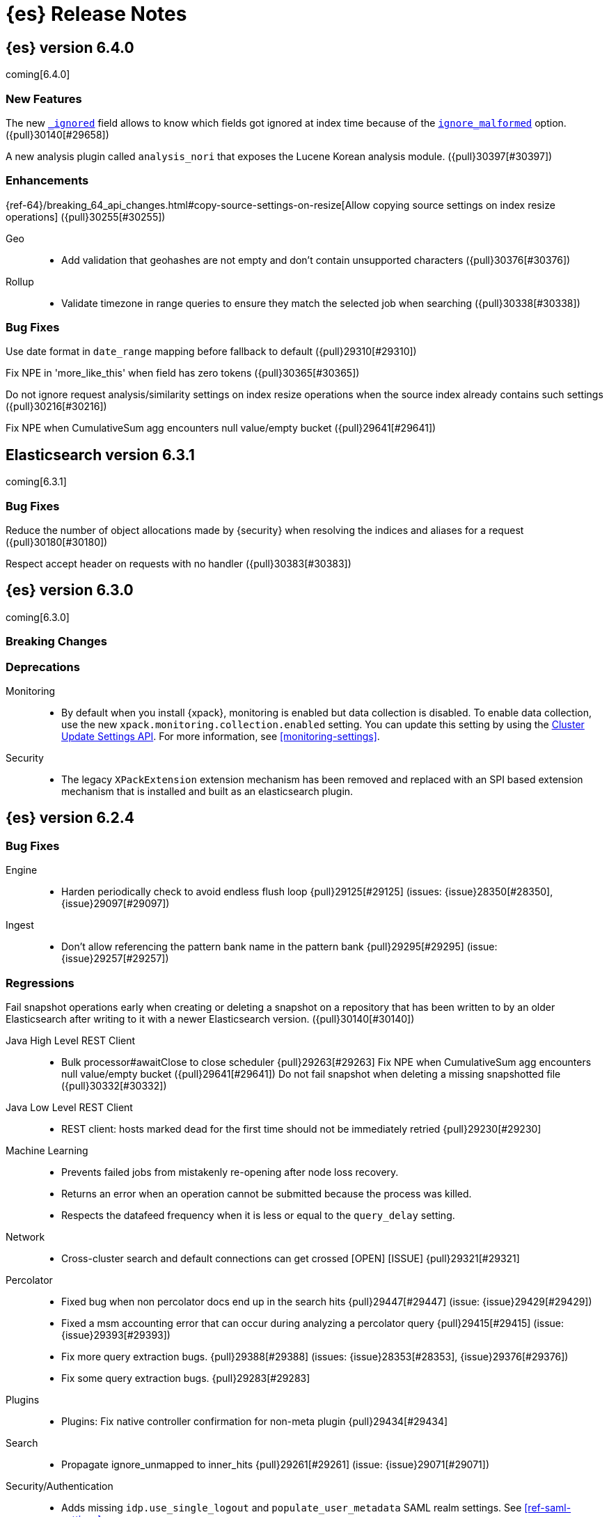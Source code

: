 [[es-release-notes]]
= {es} Release Notes

[partintro]
--
// To add a release, copy and paste the template text
// and add a link to the new section. Note that release subheads must
// be floated and sections cannot be empty.

// Use these for links to issue and pulls. Note issues and pulls redirect one to
// each other on Github, so don't worry too much on using the right prefix.
// :issue: https://github.com/elastic/elasticsearch/issues/
// :pull: https://github.com/elastic/elasticsearch/pull/

This section summarizes the changes in each release.

* <<release-notes-6.4.0>>
* <<release-notes-6.3.1>>
* <<release-notes-6.3.0>>
* <<release-notes-6.2.4>>
* <<release-notes-6.2.3>>
* <<release-notes-6.2.2>>
* <<release-notes-6.2.1>>
* <<release-notes-6.2.0>>
* <<release-notes-6.1.4>>
* <<release-notes-6.1.3>>
* <<release-notes-6.1.2>>
* <<release-notes-6.1.1>>
* <<release-notes-6.1.0>>
* <<release-notes-6.0.1>>
* <<release-notes-6.0.0>>
* <<release-notes-6.0.0-rc2>>
* <<release-notes-6.0.0-rc1>>
* <<release-notes-6.0.0-beta2>>
* <<release-notes-6.0.0-beta1>>
* <<release-notes-6.0.0-alpha2>>
* <<release-notes-6.0.0-alpha1>>
* <<release-notes-6.0.0-alpha1-5x>>

--

////
// To add a release, copy and paste the following text,  uncomment the relevant
// sections, and add a link to the new section in the list of releases at the
// top of the page. Note that release subheads must be floated and sections
// cannot be empty.
// TEMPLATE

// [[release-notes-n.n.n]]
// == {es} n.n.n

//[float]
[[breaking-n.n.n]]
//=== Breaking Changes

//[float]
//=== Breaking Java Changes

//[float]
//=== Deprecations

//[float]
//=== New Features

//[float]
//=== Enhancements

//[float]
//=== Bug Fixes

//[float]
//=== Regressions

//[float]
//=== Known Issues
////

[[release-notes-6.4.0]]
== {es} version 6.4.0

coming[6.4.0]

//[float]
//[[breaking-6.4.0]]
//=== Breaking Changes

//[float]
//=== Breaking Java Changes

//[float]
//=== Deprecations

[float]
=== New Features

The new <<mapping-ignored-field,`_ignored`>> field allows to know which fields
got ignored at index time because of the <<ignore-malformed,`ignore_malformed`>>
option. ({pull}30140[#29658])

A new analysis plugin called `analysis_nori` that exposes the Lucene Korean
analysis module.  ({pull}30397[#30397])

[float]
=== Enhancements

{ref-64}/breaking_64_api_changes.html#copy-source-settings-on-resize[Allow copying source settings on index resize operations] ({pull}30255[#30255])

Geo::
* Add validation that geohashes are not empty and don't contain unsupported characters ({pull}30376[#30376])

Rollup::
* Validate timezone in range queries to ensure they match the selected job when
searching ({pull}30338[#30338])

[float]
=== Bug Fixes

Use date format in `date_range` mapping before fallback to default ({pull}29310[#29310])

Fix NPE in 'more_like_this' when field has zero tokens ({pull}30365[#30365])

Do not ignore request analysis/similarity settings on index resize operations when the source index already contains such settings ({pull}30216[#30216])

Fix NPE when CumulativeSum agg encounters null value/empty bucket ({pull}29641[#29641])

//[float]
//=== Regressions

//[float]
//=== Known Issues

[[release-notes-6.3.1]]
== Elasticsearch version 6.3.1

coming[6.3.1]

//[float]
[[breaking-6.3.1]]
//=== Breaking Changes

//[float]
//=== Breaking Java Changes

//[float]
//=== Deprecations

//[float]
//=== New Features

//[float]
//=== Enhancements

[float]
=== Bug Fixes

Reduce the number of object allocations made by {security} when resolving the indices and aliases for a request ({pull}30180[#30180])

Respect accept header on requests with no handler ({pull}30383[#30383])

//[float]
//=== Regressions

//[float]
//=== Known Issues

[[release-notes-6.3.0]]
== {es} version 6.3.0

coming[6.3.0]

[float]
[[breaking-6.3.0]]
=== Breaking Changes

[float]
=== Deprecations
Monitoring::
* By default when you install {xpack}, monitoring is enabled but data collection
is disabled. To enable data collection, use the new
`xpack.monitoring.collection.enabled` setting. You can update this setting by
using the <<cluster-update-settings,Cluster Update Settings API>>. For more
information, see <<monitoring-settings>>.

Security::
* The legacy `XPackExtension` extension mechanism has been removed and replaced
with an SPI based extension mechanism that is installed and built as an
elasticsearch plugin.

//[float]
//=== Breaking Java Changes

//[float]
//=== Deprecations

//[float]
//=== New Features

//[float]
//=== Enhancements

//[float]
//=== Bug Fixes

//[float]
//=== Regressions

//[float]
//=== Known Issues

[[release-notes-6.2.4]]
== {es} version 6.2.4

//[float]
//[[breaking-6.2.4]]
//=== Breaking Changes

//[float]
//=== Breaking Java Changes

//[float]
//=== Deprecations

//[float]
//=== New Features

//[float]
//=== Enhancements

[float]
=== Bug Fixes

Engine::
* Harden periodically check to avoid endless flush loop {pull}29125[#29125] (issues: {issue}28350[#28350], {issue}29097[#29097])

Ingest::
* Don't allow referencing the pattern bank name in the pattern bank {pull}29295[#29295] (issue: {issue}29257[#29257])

[float]
=== Regressions
Fail snapshot operations early when creating or deleting a snapshot on a repository that has been
written to by an older Elasticsearch after writing to it with a newer Elasticsearch version. ({pull}30140[#30140])

Java High Level REST Client::
* Bulk processor#awaitClose to close scheduler {pull}29263[#29263]
Fix NPE when CumulativeSum agg encounters null value/empty bucket ({pull}29641[#29641])
Do not fail snapshot when deleting a missing snapshotted file ({pull}30332[#30332])

Java Low Level REST Client::
* REST client: hosts marked dead for the first time should not be immediately retried {pull}29230[#29230]

Machine Learning::
* Prevents failed jobs from mistakenly re-opening after node loss recovery. 
* Returns an error when an operation cannot be submitted because the process was 
killed. 
* Respects the datafeed frequency when it is less or equal to the 
`query_delay` setting.  

Network::
* Cross-cluster search and default connections can get crossed [OPEN] [ISSUE] {pull}29321[#29321]

Percolator::
* Fixed bug when non percolator docs end up in the search hits {pull}29447[#29447] (issue: {issue}29429[#29429])
* Fixed a msm accounting error that can occur during analyzing a percolator query {pull}29415[#29415] (issue: {issue}29393[#29393])
* Fix more query extraction bugs. {pull}29388[#29388] (issues: {issue}28353[#28353], {issue}29376[#29376])
* Fix some query extraction bugs. {pull}29283[#29283]

Plugins::
* Plugins: Fix native controller confirmation for non-meta plugin {pull}29434[#29434]

Search::
* Propagate ignore_unmapped to inner_hits {pull}29261[#29261] (issue: {issue}29071[#29071])

Security/Authentication::
* Adds missing `idp.use_single_logout` and `populate_user_metadata` SAML realm 
settings. See <<ref-saml-settings>>. 

Settings::
* Archive unknown or invalid settings on updates {pull}28888[#28888] (issue: {issue}28609[#28609])

Watcher::
* Re-enables `smtp.*` account configuration properties in the notification 
settings. See <<email-notification-settings>>.  
* Ensures starting and stopping {watcher} is properly acknowledged as a master 
node action. 
* Refrains from appending a question mark to an HTTP request if no parameters 
are used. 

//[float]
//=== Known Issues

[[release-notes-6.2.3]]
== {es} version 6.2.3

//[float]
//[[breaking-6.2.3]]
//=== Breaking Changes

//[float]
//=== Breaking Java Changes

[float]
=== Deprecations

Deprecated multi-argument versions of the request methods in the RestClient.
Prefer the "Request" object flavored methods. ({pull}30315[#30315])

//[float]
//=== New Features

A new analysis plugin called `analysis_nori` that exposes the Lucene Korean
analysis module.  ({pull}30397[#30397])

[float]
=== Enhancements

Highlighting::
* Limit analyzed text for highlighting (improvements) {pull}28808[#28808] (issues: {issue}16764[#16764], {issue}27934[#27934])
{ref-64}/breaking_64_api_changes.html#copy-source-settings-on-resize[Allow copying source settings on index resize operations] ({pull}30255[#30255])
{ref-64}/breaking_64_api_changes.html#copy-source-settings-on-resize[Allow
copying source settings on index resize operations] ({pull}30255[#30255], {pull}30404[#30404])

Added new "Request" object flavored request methods in the RestClient. Prefer
these instead of the multi-argument versions. ({pull}29623[#29623])

Recovery::
* Require translogUUID when reading global checkpoint {pull}28587[#28587] (issue: {issue}28435[#28435])
Added `setJsonEntity` to `Request` object so it is marginally easier to send JSON. ({pull}30447[#30447])
Watcher HTTP client used in watches now allows more parallel connections to the
same endpoint and evicts long running connections. ({pull}30130[#30130])

The cluster state listener to decide if watcher should be
stopped/started/paused now runs far less code in an executor but is more
synchronous and predictable. Also the trigger engine thread is only started on
data nodes. And the Execute Watch API can be triggered regardless is watcher is
started or stopped. ({pull}30118[#30118])

Added put index template API to the high level rest client ({pull}30400[#30400])

Add ability to filter coordinating-only nodes when interacting with cluster
APIs. ({pull}30313[#30313])

[float]
=== Bug Fixes

Core::
* Remove special handling for _all in nodes info {pull}28971[#28971] (issue: {issue}28797[#28797])

Engine::
* Avoid class cast exception from index writer {pull}28989[#28989]
* Maybe die before failing engine {pull}28973[#28973] (issues: {issue}27265[#27265], {issue}28967[#28967])
* Never block on key in `LiveVersionMap#pruneTombstones` {pull}28736[#28736] (issue: {issue}28714[#28714])

Ingest::
* Continue registering pipelines after one pipeline parse failure. {pull}28752[#28752] (issue: {issue}28269[#28269])

Java High Level REST Client::
* REST high-level client: encode path parts {pull}28663[#28663] (issue: {issue}28625[#28625])

Machine Learning::
* Fixed the <<ml-get-datafeed-stats,get datafeed statistics API>> such that it
returns only machine learning-specific node attributes.

Monitoring::
* Aligned reporting of index statistics that exist in the current cluster state.
This fix avoids subtle race conditions in stats reporting.

Packaging::
* Delay path expansion on Windows {pull}28753[#28753] (issues: {issue}27675[#27675], {issue}28748[#28748])

Percolator::
* Fix percolator query analysis for function_score query {pull}28854[#28854]
* Improved percolator's random candidate query duel test {pull}28840[#28840]

Security::
* Fixed handling of comments in XML documents [ESA-2018-07].
* Fixed auditing such that when you use a local audit index, it maintains the
mappings automatically. Maintenance is necessary, for example, when new fields
are introduced or document types change.
* Added and changed settings for the SAML NameID policy. For example, added the
`nameid.allow_create` setting and changed the default value for
the SPNameQualifier setting to blank. See {stack-ov}/saml-realm.html[SAML Authentication].
* Fixed handling of an Assertion Consumer Service (ACS) URL with existing query
parameters. See {stack-ov}/saml-realm.html[SAML Authentication].
* Fixed the PKI realm bootstrap check such that it works with secure settings.
For more information, see <<bootstrap-checks-xpack>>.

Snapshot/Restore::
* Fix NPE when using deprecated Azure settings {pull}28769[#28769] (issues: {issue}23518[#23518], {issue}28299[#28299])

Stats::
* Fix AdaptiveSelectionStats serialization bug {pull}28718[#28718] (issue: {issue}28713[#28713])

Watcher::
* Fixed the serialization of failed hipchat messages, such that it no longer
tries to write the status field twice.
* Fixed TransformInput toXContent serialization errors. For more information,
see
{stack-ov}/input-chain.html#_transforming_chained_input_data[Transforming Chained Input Data].


Allocation::

Auto-expand replicas when adding or removing nodes to prevent shard copies from
being dropped and resynced when a data node rejoins the cluster ({pull}30423[#30423])

//[float]
//=== Regressions

//[float]
//=== Known Issues


[[release-notes-6.2.2]]
== {es} version 6.2.2

//[float]
//[[breaking-6.2.2]]
//=== Breaking Changes

//[float]
//=== Breaking Java Changes

//[float]
//=== Deprecations

//[float]
//=== New Features

[float]
=== Enhancements

Recovery::
* Synced-flush should not seal index of out of sync replicas {pull}28464[#28464] (issue: {issue}10032[#10032])

[float]
=== Bug Fixes

Core::
* Handle throws on tasks submitted to thread pools {pull}28667[#28667]
* Fix size blocking queue to not lie about its weight {pull}28557[#28557] (issue: {issue}28547[#28547])

Ingest::
* Guard accessDeclaredMembers for Tika on JDK 10 {pull}28603[#28603] (issue: {issue}28602[#28602])
* Fix for bug that prevents pipelines to load that use stored scripts after a restart {pull}28588[#28588]

Java High Level REST Client::
* Fix parsing of script fields {pull}28395[#28395] (issue: {issue}28380[#28380])
* Move to POST when calling API to retrieve which support request body {pull}28342[#28342] (issue: {issue}28326[#28326])

Machine Learning::
* Fixed an exception that occurred when a categorization field contained an
empty string.

Monitoring::
* Properly registered `xpack.monitoring.exporters.*.headers.*` settings, which
were broken in 6.2.0 and 6.2.1. For more information, see
<<http-exporter-settings>>.

Packaging::
* Fix using relative custom config path {pull}28700[#28700] (issue: {issue}27610[#27610])
* Disable console logging in the Windows service {pull}28618[#28618] (issue: {issue}20422[#20422])

Percolator::
* Do not take duplicate query extractions into account for minimum_should_match attribute {pull}28353[#28353] (issue: {issue}28315[#28315])

Recovery::
* Fsync directory after cleanup {pull}28604[#28604] (issue: {issue}28435[#28435])

Security::
* Added CachingRealm to published artifacts so it can be used in custom realm
extensions.
* If the realm uses native role mappings and the security index health changes,
the realm caches are cleared. For example, they are cleared when the index
recovers from a red state, when the index is deleted, when the index becomes
outdated, and when the index becomes up-to-date.
* Fixed a bug that could prevent auditing to a remote index if the remote
cluster was re-started at the same time as the audited cluster.
* Removed AuthorityKeyIdentifier's Issuer and Serial number from certificates
generated by `certgen` and `certutil`. This improves compatibility with
certificate verification in {kib}.

Watcher::
* Proxies now use HTTP by default, which was the default prior to 6.0. This
fixes issues with HTTPS requests that tried to access proxies via HTTP.
* Fixed the HTML sanitizer settings
(`xpack.notification.email.html.sanitization.*`), which were broken in 6.2. For
more information, see <<notification-settings>>.

//[float]
//=== Regressions

//[float]
//=== Known Issues

[[release-notes-6.2.1]]
== {es} version 6.2.1

//[float]
//[[breaking-6.2.1]]
//=== Breaking Changes

//[float]
//=== Breaking Java Changes

//[float]
//=== Deprecations

//[float]
//=== New Features

//[float]
//=== Enhancements
The cluster state listener to decide if watcher should be
stopped/started/paused now runs far less code in an executor but is more
synchronous and predictable. Also the trigger engine thread is only started on
data nodes. And the Execute Watch API can be triggered regardless is watcher is
started or stopped. ({pull}30118[#30118])

[float]
=== Bug Fixes

Plugin Lang Painless::
* Painless: Fix For Loop NullPointerException {pull}28506[#28506] (issue: {issue}28501[#28501])

Plugins::
* Fix the ability to remove old plugin {pull}28540[#28540] (issue: {issue}28538[#28538])

Security::
* Fixed missing dependencies for x-pack-transport.
* Fixed `saml-metadata` env file such that it sources the appropriate 
environment file.

Machine Learning::

* Account for gaps in data counts after job is reopened ({pull}30294[#30294])

[[release-notes-6.2.0]]
== {es} version 6.2.0

[float]
[[breaking-6.2.0]]
=== Breaking Changes

Aggregations::
* Add a new cluster setting to limit the total number of buckets returned by a request {pull}27581[#27581] (issues: {issue}26012[#26012], {issue}27452[#27452])

Core::
* Forbid granting the all permission in production {pull}27548[#27548]

Highlighting::
* Limit the analyzed text for highlighting {pull}27934[#27934] (issue: {issue}27517[#27517])

Rollover::
* Fail rollover if duplicated alias found in templates {pull}28110[#28110] (issue: {issue}26976[#26976])

Search::
* Introduce limit to the number of terms in Terms Query {pull}27968[#27968] (issue: {issue}18829[#18829])

[float]
=== Breaking Java Changes

Java API::
* Remove `operationThreaded` from Java API {pull}27836[#27836]

Java High Level REST Client::
* REST high-level client: remove index suffix from indices client method names {pull}28263[#28263]

[float]
=== Deprecations

Analysis::
* Backport delimited payload filter renaming {pull}27535[#27535] (issue: {issue}26625[#26625])

Suggesters::
* deprecating `jarowinkler` in favor of `jaro_winkler` {pull}27526[#27526]
* Deprecating `levenstein` in favor of `levensHtein` {pull}27409[#27409] (issue: {issue}27325[#27325])

[float]
=== New Features

Machine Learning::
* Added the ability to identify scheduled events and prevent anomaly detection
during these periods. For more information, see
{stack-ov}/ml-calendars.html[Calendars and Scheduled Events].

Plugin Ingest GeoIp::
* Enable ASN support for Ingest GeoIP plugin.  {pull}27958[#27958] (issue: {issue}27849[#27849])

Plugin Lang Painless::
* Painless: Add spi jar that will be published for extending whitelists {pull}28302[#28302]
* Painless: Add a simple cache for whitelist methods and fields. {pull}28142[#28142]

Plugins::
* Add the ability to bundle multiple plugins into a meta plugin {pull}28022[#28022] (issue: {issue}27316[#27316])

Rank Evaluation::
* Backport of ranking evaluation API (#27478) {pull}27844[#27844] (issue: {issue}27478[#27478])

Recovery::
* Backport for using lastSyncedGlobalCheckpoint in deletion policy {pull}27866[#27866] (issue: {issue}27826[#27826])

Reindex API::
* Add scroll parameter to _reindex API {pull}28041[#28041] (issue: {issue}27555[#27555])

Security::
* {security} now supports user authentication using SAML Single Sign on. For
more information, see {stack-ov}/saml-realm.html[SAML authentication].

Watcher::
* Added a transform input for chained input. For more information, see
{stack-ov}/input-chain.html#_transforming_chained_input_data[Transforming Chained Input Data].

[float]
=== Enhancements

Allocation::
* Fix cluster.routing.allocation.enable and cluster.routing.rebalance.enable case {pull}28037[#28037] (issue: {issue}28007[#28007])
* Add node id to shard failure message {pull}28024[#28024] (issue: {issue}28018[#28018])

Analysis::
* Limit the analyzed text for highlighting (#27934) {pull}28176[#28176] (issue: {issue}27517[#27517])
* Allow TrimFilter to be used in custom normalizers {pull}27758[#27758] (issue: {issue}27310[#27310])

Circuit Breakers::
* Add accounting circuit breaker and track segment memory usage {pull}27116[#27116] (issue: {issue}27044[#27044])

Cluster::
* Adds wait_for_no_initializing_shards to cluster health API {pull}27489[#27489] (issue: {issue}25623[#25623])

Core::
* Introduce elasticsearch-core jar {pull}28191[#28191] (issue: {issue}27933[#27933])
* Rename core module to server {pull}28190[#28190] (issue: {issue}27933[#27933])
*  Rename core module to server {pull}28180[#28180] (issue: {issue}27933[#27933])
* Introduce elasticsearch-core jar {pull}28178[#28178] (issue: {issue}27933[#27933])
* Add Writeable.Reader support to TransportResponseHandler {pull}28010[#28010] (issue: {issue}26315[#26315])
* Simplify rejected execution exception {pull}27664[#27664] (issue: {issue}27663[#27663])
* Add node name to thread pool executor name {pull}27663[#27663] (issues: {issue}26007[#26007], {issue}26835[#26835])

Discovery::
* Add information when master node left to DiscoveryNodes' shortSummary() {pull}28197[#28197] (issue: {issue}28169[#28169])

Engine::
* Move uid lock into LiveVersionMap {pull}27905[#27905]
* Optimize version map for append-only indexing {pull}27752[#27752]

Geo::
* [GEO] Add WKT Support to GeoBoundingBoxQueryBuilder {pull}27692[#27692] (issues: {issue}27690[#27690], {issue}9120[#9120])
* [Geo] Add Well Known Text (WKT) Parsing Support to ShapeBuilders {pull}27417[#27417] (issue: {issue}9120[#9120])

Highlighting::
* Include all sentences smaller than fragment_size in the unified highlighter {pull}28132[#28132] (issue: {issue}28089[#28089])

Ingest::
* Enable convert processor to support Long and Double {pull}27891[#27891] (issues: {issue}23085[#23085], {issue}23423[#23423])

Internal::
* Make KeyedLock reentrant {pull}27920[#27920]
* Make AbstractQueryBuilder.declareStandardFields to be protected (#27865) {pull}27894[#27894] (issue: {issue}27865[#27865])
* Tighten the CountedBitSet class {pull}27632[#27632]
* Avoid doing redundant work when checking for self references. {pull}26927[#26927] (issue: {issue}26907[#26907])

Java API::
* Add missing delegate methods to NodeIndicesStats {pull}28092[#28092]
* Java api clean-up : consistency for `shards_acknowledged` getters  {pull}27819[#27819] (issue: {issue}27784[#27784])

Java High Level REST Client::
* add toString implementation for UpdateRequest. {pull}27997[#27997] (issue: {issue}27986[#27986])
* Add Close Index API to the high level REST client {pull}27734[#27734] (issue: {issue}27205[#27205])
* Add Open Index API to the high level REST client {pull}27574[#27574] (issue: {issue}27205[#27205])
* Added Create Index support to high-level REST client {pull}27351[#27351] (issue: {issue}27205[#27205])
* Add multi get api to the high level rest client {pull}27337[#27337] (issue: {issue}27205[#27205])
* Add msearch api to high level client {pull}27274[#27274]

Machine Learning::
* Increased tokenization flexibility for categorization. Now all {es} analyzer
functionality is available, which opens up the possibility of sensibly
categorizing non-English log messages. For more information, see {stack-ov}/ml-configuring-categories.html#ml-configuring-analyzer[Customizing the Categorization Analyzer].
* Improved the sensitivity of the analysis to high variance data with lots of
values near zero.
* Improved the decay rate of the model memory by using a weighted moving average.
* Machine learning indices created after upgrading to 6.2 have the
`auto_expand_replicas: 0-1` setting rather than a fixed setting of 1 replica.
As a result, {ml} indices created after upgrading to 6.2 can have a green
status on single node clusters. There is no impact in multi-node clusters.
* Changed the credentials that are used by {dfeeds}. When {security} is enabled,
a {dfeed} stores the roles of the user who created or updated the {dfeed}
**at that time**. This means that if those roles are updated, the {dfeed}
subsequently runs with the new permissions that are associated with the roles.
However, if the user's roles are adjusted after creating or updating the {dfeed}
then the {dfeed} continues to run with the permissions that are associated with
the original roles. For more information, see
{stack-ov}/ml-dfeeds.html[Datafeeds].
* Added a new `scheduled` forecast status, which indicates that the forecast
has not started yet.

Mapping::
* Allow `_doc` as a type. {pull}27816[#27816] (issues: {issue}27750[#27750], {issue}27751[#27751])

Monitoring::
* {monitoring} indices (`.monitoring`) created after upgrading to 6.2 have the
`auto_expand_replicas: 0-1` setting rather than a fixed setting of 1 replica.
As a result, monitoring indices created after upgrading to 6.2 can have a green
status on single node clusters. There is no impact in multi-node clusters.
* Added a cluster alert that triggers whenever a node is added, removed, or
restarted.

Network::
* Add NioGroup for use in different transports {pull}27737[#27737] (issue: {issue}27260[#27260])
* Add read timeouts to http module {pull}27713[#27713]
* Implement byte array reusage in `NioTransport` {pull}27696[#27696] (issue: {issue}27563[#27563])
* Introduce resizable inbound byte buffer {pull}27551[#27551] (issue: {issue}27563[#27563])
* Decouple nio constructs from the tcp transport {pull}27484[#27484] (issue: {issue}27260[#27260])

Packaging::
* Extend JVM options to support multiple versions {pull}27675[#27675] (issue: {issue}27646[#27646])
* Add explicit coreutils dependency {pull}27660[#27660] (issue: {issue}27609[#27609])
* Detect mktemp from coreutils {pull}27659[#27659] (issues: {issue}27609[#27609], {issue}27643[#27643])
* Enable GC logs by default {pull}27610[#27610]
* Use private directory for temporary files {pull}27609[#27609] (issues: {issue}14372[#14372], {issue}27144[#27144])

Percolator::
* also extract match_all queries when indexing percolator queries {pull}27585[#27585]

Plugin Lang Painless::
* Painless: Add whitelist extensions {pull}28161[#28161]
* Painless: Modify Loader to Load Classes Directly from Definition {pull}28088[#28088]
* Clean Up Painless Cast Object {pull}27794[#27794]
* Painless: Only allow Painless type names to be the same as the equivalent Java class. {pull}27264[#27264]

Plugins::
* Add client actions to action plugin {pull}28280[#28280] (issue: {issue}27759[#27759])
* Plugins: Add validation to plugin descriptor parsing {pull}27951[#27951]
* Plugins: Add plugin extension capabilities {pull}27881[#27881]
* Add support for filtering mappings fields {pull}27603[#27603]

Rank Evaluation::
* Simplify RankEvalResponse output {pull}28266[#28266]

Recovery::
* Truncate tlog cli should assign global checkpoint {pull}28192[#28192] (issue: {issue}28181[#28181])
* Replica starts peer recovery with safe commit {pull}28181[#28181] (issue: {issue}10708[#10708])
* Primary send safe commit in file-based recovery {pull}28038[#28038] (issue: {issue}10708[#10708])
* Fail resync-failed shards in subsequent writes {pull}28005[#28005]
* Introduce promoting index shard state {pull}28004[#28004] (issue: {issue}24841[#24841])
* Non-peer recovery should set the global checkpoint {pull}27965[#27965]
* Persist global checkpoint when finalizing a peer recovery {pull}27947[#27947] (issue: {issue}27861[#27861])
* Rollback a primary before recovering from translog {pull}27804[#27804] (issue: {issue}10708[#10708])

Search::
* Use typeName() to check field type in GeoShapeQueryBuilder {pull}27730[#27730]
* Optimize search_after when sorting in index sort order {pull}26401[#26401]

Security::
* Added the ability to refresh tokens that were created by the token API. The
API provides information about a refresh token, which you can use within 24
hours of its creation to extend the life of a token. For more information, see
<<security-api-tokens>>.
* Added principal and role information to `access_granted`, `access_denied`,
`run_as_granted`, and `run_as_denied` audit events. For more information about
these events, see {stack-ov}/auditing.html[Auditing Security Events].
* Added audit event ignore policies, which are a way to tune the verbosity of an
audit trail. These policies define rules for ignoring audit events that match
specific attribute values. For more information, see
{stack-ov}/auditing.html#audit-log-ignore-policy[Logfile Audit Events Ignore Policies].
* Added a certificates API, which enables you to retrieve information about the
X.509 certificates that are used to encrypt communications in your {es} cluster.
For more information, see <<security-api-ssl>>.

Sequence IDs::
* Do not keep 5.x commits when having 6.x commits {pull}28188[#28188] (issues: {issue}27606[#27606], {issue}28038[#28038])
* Use lastSyncedGlobalCheckpoint in deletion policy {pull}27826[#27826] (issue: {issue}27606[#27606])
* Use CountedBitSet in LocalCheckpointTracker {pull}27793[#27793]
* Only fsync global checkpoint if needed {pull}27652[#27652]
* Keep commits and translog up to the global checkpoint {pull}27606[#27606]
* Adjust CombinedDeletionPolicy for multiple commits {pull}27456[#27456] (issues: {issue}10708[#10708], {issue}27367[#27367])
* Keeps index commits up to the current global checkpoint {pull}27367[#27367] (issue: {issue}10708[#10708])
* Dedup translog operations by reading in reverse {pull}27268[#27268] (issue: {issue}10708[#10708])

Settings::
* Add validation of keystore setting names {pull}27626[#27626]

Snapshot/Restore::
* Use AmazonS3.doesObjectExist() method in S3BlobContainer {pull}27723[#27723]
* Remove XContentType auto detection in BlobStoreRepository {pull}27480[#27480]
* Include include_global_state in Snapshot status API (#22423) {pull}26853[#26853] (issue: {issue}22423[#22423])

Task Manager::
* Add ability to associate an ID with tasks  {pull}27764[#27764] (issue: {issue}23250[#23250])

Translog::
* Simplify MultiSnapshot#SeqNoset {pull}27547[#27547] (issue: {issue}27268[#27268])
* Enclose CombinedDeletionPolicy in SnapshotDeletionPolicy {pull}27528[#27528] (issues: {issue}27367[#27367], {issue}27456[#27456])

Watcher::
* Added the ability to set the `index` and `doc_type` dynamically in an index
action. For more information, see {stack-ov}/actions-index.html[Index Action].
* Added a `refresh` index action attribute, which enables you to set the
refresh policy of the write request. For more information, see
{stack-ov}/actions-index.html[Index Action].
* Added support for actions in slack attachments, which enables you to add
buttons that can be clicked in slack messages. For more information, see
{stack-ov}/actions-slack.html[Slack Action].
* {watcher} indices (`.watch*` and `triggered_watches`) created after upgrading
to 6.2 have the `auto_expand_replicas: 0-1` setting rather than a fixed setting
of 1 replica. As a result, {watcher} indices created after upgrading to 6.2 can
have a green status on single node clusters. There is no impact in multi-node
clusters.

[float]
=== Bug Fixes

Aggregations::
* Adds metadata to rewritten aggregations {pull}28185[#28185] (issue: {issue}28170[#28170])
* Fix NPE on composite aggregation with sub-aggregations that need scores {pull}28129[#28129]
* StringTerms.Bucket.getKeyAsNumber detection type {pull}28118[#28118] (issue: {issue}28012[#28012])
* Fix incorrect results for aggregations nested under a nested aggregation {pull}27946[#27946] (issue: {issue}27912[#27912])
* Fix global aggregation that requires breadth first and scores {pull}27942[#27942] (issues: {issue}22321[#22321], {issue}27928[#27928])
* Fix composite aggregation when after term is missing in the shard {pull}27936[#27936]
* Fix preserving FiltersAggregationBuilder#keyed field on rewrite {pull}27900[#27900] (issue: {issue}27841[#27841])
* Using DocValueFormat::parseBytesRef for parsing missing value parameter {pull}27855[#27855] (issue: {issue}27788[#27788])
* Fix illegal cast of the "low cardinality" optimization of the `terms` aggregation. {pull}27543[#27543]
* Always include the _index and _id for nested search hits. {pull}27201[#27201] (issue: {issue}27053[#27053])

Allocation::
* Do not open indices with broken settings {pull}26995[#26995]

Core::
* Fix lock accounting in releasable lock {pull}28202[#28202]
* Fixes ByteSizeValue to serialise correctly {pull}27702[#27702] (issue: {issue}27568[#27568])
* Do not set data paths on no local storage required {pull}27587[#27587] (issue: {issue}27572[#27572])
* Ensure threadcontext is preserved when refresh listeners are invoked {pull}27565[#27565]
* Ensure logging is configured for CLI commands {pull}27523[#27523] (issue: {issue}27521[#27521])

Engine::
* Replica recovery could go into an endless flushing loop {pull}28350[#28350]
* Use `_refresh` to shrink the version map on inactivity {pull}27918[#27918] (issue: {issue}27852[#27852])
* Allow resize version map under lock even if there are pending operations {pull}27870[#27870] (issue: {issue}27852[#27852])
* Reset LiveVersionMap on sync commit {pull}27534[#27534] (issue: {issue}27516[#27516])

Geo::
* Correct two equality checks on incomparable types {pull}27688[#27688]
* Handle case where the hole vertex is south of the containing polygon(s) {pull}27685[#27685] (issue: {issue}25933[#25933])

Highlighting::
* Fix highlighting on a keyword field that defines a normalizer {pull}27604[#27604]

Inner Hits::
* Add version support for inner hits in field collapsing (#27822) {pull}27833[#27833] (issue: {issue}27822[#27822])

Internal::
* Never return null from Strings.tokenizeToStringArray {pull}28224[#28224] (issue: {issue}28213[#28213])
* Fallback to TransportMasterNodeAction for cluster health retries {pull}28195[#28195] (issue: {issue}28169[#28169])
* Retain originalIndex info when rewriting FieldCapabilities requests {pull}27761[#27761]

Java REST Client::
* Do not use system properties when building the HttpAsyncClient {pull}27829[#27829] (issue: {issue}27827[#27827])

Machine Learning::
* Improved error reporting for crashes and resource problems on Linux.
* Improved the detection of seasonal trends in bucket spans longer than 1 hour.
* Updated the forecast API to wait for validation and return an error if the
validation fails.
* Set the actual bucket value to 0 in model plots for empty buckets for count
and sum functions. The count and sum functions treat empty buckets as 0 rather
than unknown for anomaly detection, so it was inconsistent not to do the same
for model plots. This inconsistency resulted in problems plotting these buckets
in {kib}.

Mapping::
* Ignore null value for range field (#27845) {pull}28116[#28116] (issue: {issue}27845[#27845])
* Pass `java.locale.providers=COMPAT` to Java 9 onwards {pull}28080[#28080] (issue: {issue}10984[#10984])
* Allow update of `eager_global_ordinals` on `_parent`. {pull}28014[#28014] (issue: {issue}24407[#24407])
* Fix merging of _meta field {pull}27352[#27352] (issue: {issue}27323[#27323])

Network::
* Only bind loopback addresses when binding to local {pull}28029[#28029] (issue: {issue}1877[#1877])
* Remove potential nio selector leak {pull}27825[#27825]
* Fix issue where the incorrect buffers are written {pull}27695[#27695] (issue: {issue}27551[#27551])
* Throw UOE from compressible bytes stream reset {pull}27564[#27564] (issue: {issue}24927[#24927])
* Bubble exceptions when closing compressible streams {pull}27542[#27542] (issue: {issue}27540[#27540])

Packaging::
* Allow custom service names when installing on windows {pull}25255[#25255] (issue: {issue}25231[#25231])

Percolator::
* Avoid TooManyClauses exception if number of terms / ranges is exactly equal to 1024 {pull}27519[#27519] (issue: {issue}1[#1])

Plugin Analysis ICU::
* Catch InvalidPathException in IcuCollationTokenFilterFactory {pull}27202[#27202]

Plugin Analysis Phonetic::
* Fix daitch_mokotoff phonetic filter to use the dedicated Lucene filter {pull}28225[#28225] (issue: {issue}28211[#28211])

Plugin Lang Painless::
* Painless: Fix variable scoping issue in lambdas {pull}27571[#27571] (issue: {issue}26760[#26760])
* Painless: Fix errors allowing void to be assigned to def. {pull}27460[#27460] (issue: {issue}27210[#27210])

Plugin Repository HDFS::
* Fix SecurityException when HDFS Repository used against HA Namenodes {pull}27196[#27196]

Plugins::
* Make sure that we don't detect files as maven coordinate when installing a plugin {pull}28163[#28163]
* Fix upgrading indices which use a custom similarity plugin. {pull}26985[#26985] (issue: {issue}25350[#25350])

Recovery::
* Open engine should keep only starting commit {pull}28228[#28228] (issues: {issue}27804[#27804], {issue}28181[#28181])
* Allow shrinking of indices from a previous major {pull}28076[#28076] (issue: {issue}28061[#28061])
* Set global checkpoint before open engine from store {pull}27972[#27972] (issues: {issue}27965[#27965], {issue}27970[#27970])
* Check and repair index under the store metadata lock {pull}27768[#27768] (issues: {issue}24481[#24481], {issue}24787[#24787], {issue}27731[#27731])
* Flush old indices on primary promotion and relocation {pull}27580[#27580] (issue: {issue}27536[#27536])

Rollover::
* Make index rollover action atomic {pull}28039[#28039] (issue: {issue}26976[#26976])

Scripting::
* Ensure we protect Collections obtained from scripts from self-referencing {pull}28335[#28335]

Scroll::
* Reject scroll query if size is 0 (#22552) {pull}27842[#27842] (issue: {issue}22552[#22552])
* Fix scroll query with a sort that is a prefix of the index sort {pull}27498[#27498]

Search::
* Fix simple_query_string on invalid input {pull}28219[#28219] (issue: {issue}28204[#28204])
* Use the underlying connection version for CCS connections  {pull}28093[#28093]
* Fix synonym phrase query expansion for cross_fields parsing {pull}28045[#28045]
* Carry forward weights, etc on rescore rewrite {pull}27981[#27981] (issue: {issue}27979[#27979])
* Fix routing with leading or trailing whitespace {pull}27712[#27712] (issue: {issue}27708[#27708])

Security::
* Updated the `setup-passwords` command to generate passwords with characters
`A-Z`, `a-z`, and `0-9`, so that they are safe to use in shell scripts. For more
information about this command, see <<setup-passwords>>.
* Improved the error messages that occur if the `x-pack` directory is missing
when you run <<users-command,`users` commands>>.
* Fixed the ordering of realms in a realm chain, which determines the order in
which the realms are consulted. For more information, see
{stack-ov}/realms.html[Realms].

Sequence IDs::
* Recovery from snapshot may leave seq# gaps {pull}27850[#27850]
* No longer unidle shard during recovery {pull}27757[#27757] (issue: {issue}26591[#26591])
* Obey translog durability in global checkpoint sync {pull}27641[#27641]

Settings::
* Settings: Introduce settings updater for a list of settings {pull}28338[#28338] (issue: {issue}28047[#28047])
*  Fix setting notification for complex setting (affixMap settings) that could cause transient settings to be ignored {pull}28317[#28317] (issue: {issue}28316[#28316])
* Fix environment variable substitutions in list setting {pull}28106[#28106] (issue: {issue}27926[#27926])
* Allow index settings to be reset by wildcards {pull}27671[#27671] (issue: {issue}27537[#27537])

Snapshot/Restore::
* Consistent updates of IndexShardSnapshotStatus {pull}28130[#28130] (issue: {issue}26480[#26480])
* Avoid concurrent snapshot finalizations when deleting an INIT snapshot {pull}28078[#28078] (issues: {issue}27214[#27214], {issue}27931[#27931], {issue}27974[#27974])
* Do not start snapshots that are deleted during initialization {pull}27931[#27931]
* Do not swallow exception in ChecksumBlobStoreFormat.writeAtomic() {pull}27597[#27597]
* Consistent update of stage and failure message in IndexShardSnapshotStatus {pull}27557[#27557] (issue: {issue}26480[#26480])
* Fail restore when the shard allocations max retries count is reached {pull}27493[#27493] (issue: {issue}26865[#26865])
* Delete shard store files before restoring a snapshot {pull}27476[#27476] (issues: {issue}20220[#20220], {issue}26865[#26865])

Stats::
* Fixes DocStats to properly deal with shards that report -1 index size {pull}27863[#27863]
* Include internal refreshes in refresh stats {pull}27615[#27615]

Term Vectors::
* Fix term vectors generator with keyword and normalizer {pull}27608[#27608] (issue: {issue}27320[#27320])

Watcher::
* Replaced group settings with affix key settings where filters are needed.
For more information, see https://github.com/elastic/elasticsearch/pull/28338.

//[float]
//=== Regressions

//[float]
//=== Known Issues

[float]
=== Upgrades

Core::
* Dependencies: Update joda time to 2.9.9 {pull}28261[#28261]
* upgrade to lucene 7.2.1 {pull}28218[#28218] (issue: {issue}28044[#28044])
* Upgrade jna from 4.4.0-1 to 4.5.1 {pull}28183[#28183] (issue: {issue}28172[#28172])

Ingest::
* update ingest-attachment to use Tika 1.17 and newer deps {pull}27824[#27824]

[[release-notes-6.1.4]]
== {es} version 6.1.4

//[float]
//[[breaking-6.1.4]]
//=== Breaking Changes

//[float]
//=== Breaking Java Changes

//[float]
//=== Deprecations

//[float]
//=== New Features

[float]
=== Enhancements

Core::
* Fix classes that can exit {pull}27518[#27518]

[float]
=== Bug Fixes

Aggregations::
* StringTerms.Bucket.getKeyAsNumber detection type {pull}28118[#28118] (issue: {issue}28012[#28012])

Core::
* Remove special handling for _all in nodes info {pull}28971[#28971] (issue: {issue}28797[#28797])

Engine::
* Avoid class cast exception from index writer {pull}28989[#28989]
* Maybe die before failing engine {pull}28973[#28973] (issues: {issue}27265[#27265], {issue}28967[#28967])

Scripting::
* Painless: Fix For Loop NullPointerException {pull}28506[#28506] (issue: {issue}28501[#28501])

//[float]
//=== Regressions

//[float]
//=== Known Issues

[[release-notes-6.1.3]]
== {es} version 6.1.3

//[float]
//[[breaking-6.1.3]]
//=== Breaking Changes

//[float]
//=== Breaking Java Changes

//[float]
//=== Deprecations

//[float]
//=== New Features

//[float]
//=== Enhancements

[float]
=== Bug Fixes

Engine::
* Replica recovery could go into an endless flushing loop {pull}28350[#28350]

Internal::
* Never return null from Strings.tokenizeToStringArray {pull}28224[#28224] (issue: {issue}28213[#28213])
* Fallback to TransportMasterNodeAction for cluster health retries {pull}28195[#28195] (issue: {issue}28169[#28169])

Mapping::
* Allow update of `eager_global_ordinals` on `_parent`. {pull}28014[#28014] (issue: {issue}24407[#24407])

Scripting::
* Ensure we protect Collections obtained from scripts from self-referencing {pull}28335[#28335]

Security::
* Improved cache expiry handling in the token service. Previously, if the token
service was idle for more than 60 minutes, the key expired and the service
failed to generate user tokens.

Settings::
*  Fix setting notification for complex setting (affixMap settings) that could cause transient settings to be ignored {pull}28317[#28317] (issue: {issue}28316[#28316])
* Fix environment variable substitutions in list setting {pull}28106[#28106] (issue: {issue}27926[#27926])

Snapshot/Restore::
* Avoid concurrent snapshot finalizations when deleting an INIT snapshot {pull}28078[#28078] (issues: {issue}27214[#27214], {issue}27931[#27931], {issue}27974[#27974])
* Do not start snapshots that are deleted during initialization {pull}27931[#27931]

Watcher::
* Fixed a null pointer exception in the TemplateRegistry when there is no master
node available.
* Ensured collections obtained from scripts are protected from self-referencing.
See https://github.com/elastic/elasticsearch/pull/28335.

//[float]
//=== Regressions

//[float]
//=== Known Issues

[[release-notes-6.1.2]]
== {es} version 6.1.2

//[float]
//[[breaking-6.1.2]]
//=== Breaking Changes

//[float]
//=== Breaking Java Changes

//[float]
//=== Deprecations

//[float]
//=== New Features

[float]
=== Enhancements

Internal::
* Make AbstractQueryBuilder.declareStandardFields to be protected (#27865) {pull}27894[#27894] (issue: {issue}27865[#27865])

Added new "Request" object flavored request methods. Prefer these instead of the
multi-argument versions. ({pull}29623[#29623])


[float]
=== Bug Fixes

Aggregations::
* Fix incorrect results for aggregations nested under a nested aggregation {pull}27946[#27946] (issue: {issue}27912[#27912])
* Fix composite aggregation when after term is missing in the shard {pull}27936[#27936]
* Fix preserving FiltersAggregationBuilder#keyed field on rewrite {pull}27900[#27900] (issue: {issue}27841[#27841])

Engine::
* Use `_refresh` to shrink the version map on inactivity {pull}27918[#27918] (issue: {issue}27852[#27852])
* Allow resize version map under lock even if there are pending operations {pull}27870[#27870] (issue: {issue}27852[#27852])

Machine Learning::
* Fixed the removal of tokens during categorization, where the tokens were
incorrectly deemed to be hexadecimal numbers. For more information, see
{stack-ov}/ml-configuring-categories.html[Categorizing log messages].
* Reduced the sensitivity of the analysis to small perturbations in the input
data.
* Disabled the ability to create forecasts for jobs that were created before
6.1.0.

Monitoring::
* Added a `cluster_alerts.management.blacklist` setting for HTTP Exporters,
which you can use to block the creation of specific cluster alerts. For more
information, see <<monitoring-settings>>.

Network::
* Only bind loopback addresses when binding to local {pull}28029[#28029]

Recovery::
* Allow shrinking of indices from a previous major {pull}28076[#28076] (issue: {issue}28061[#28061])

Search::
* Use the underlying connection version for CCS connections  {pull}28093[#28093]
* Carry forward weights, etc on rescore rewrite {pull}27981[#27981] (issue: {issue}27979[#27979])

Security::
* Fixed an issue in the Active Directory realm when following referrals that
resulted in an increase in the number of connections made to Active Directory.
* Fixed exception that occurred when using auditing and transport clients. In
particular, the problem occurred when the number of processors on the transport
client did not match the number of processors on the server.
* Ensured that TLS is not required to install a license if you are using
single-node discovery. For more information, see <<single-node-discovery>> and
{stack-ov}/ssl-tls.html[Setting up TLS on a Cluster].
* Fixed the <<security-api-privileges,has_privileges API>>. In particular, the
`has_all_requested` field in the API results was not taking cluster privileges
into consideration.

Snapshot/Restore::
* Fail restore when the shard allocations max retries count is reached {pull}27493[#27493] (issue: {issue}26865[#26865])

Translog::
* Only sync translog when global checkpoint increased {pull}27973[#27973] (issues: {issue}27837[#27837], {issue}27970[#27970])

Watcher::
* Fixed encoding of UTF-8 data in the HTTP client.

//[float]
//=== Regressions

//[float]
//=== Known Issues

[[release-notes-6.1.1]]
== {es} version 6.1.1

//[float]
//[[breaking-6.1.1]]
//=== Breaking Changes

//[float]
//=== Breaking Java Changes

//[float]
//=== Deprecations

//[float]
//=== New Features

[float]
=== Enhancements

Snapshot/Restore::
* Use AmazonS3.doesObjectExist() method in S3BlobContainer {pull}27723[#27723]

Watcher::
* Ensured the watcher thread pool size is reasonably bound. In particular, the
watcher thread pool size is now five times the number of processors until 50
threads are reached. If more than 50 cores exist and 50 threads exist, the
watch thread pool size grows to match the number of processors.

[float]
=== Bug Fixes

Inner Hits::
* Add version support for inner hits in field collapsing (#27822) {pull}27833[#27833] (issue: {issue}27822[#27822])

Java REST Client::
* Do not use system properties when building the HttpAsyncClient {pull}27829[#27829] (issue: {issue}27827[#27827])

Monitoring::
* Data collectors now all share the same cluster state that existed at the
beginning of data collection. This removes the extremely rare race condition
where the cluster state can change between some data collectors, which could
cause temporary issues in the Monitoring UI.

Search::
* Fix routing with leading or trailing whitespace {pull}27712[#27712] (issue: {issue}27708[#27708])

Sequence IDs::
* Recovery from snapshot may leave seq# gaps {pull}27850[#27850]
* No longer unidle shard during recovery {pull}27757[#27757] (issue: {issue}26591[#26591])

Watcher::
* Fixed the pagerduty action to send context data. For more information, see
{stack-ov}/actions-pagerduty.html[PagerDuty Action].

//[float]
//=== Regressions

//[float]
//=== Known Issues

[float]
=== Upgrades

Ingest::
* update ingest-attachment to use Tika 1.17 and newer deps {pull}27824[#27824]

[[release-notes-6.1.0]]
== {es} version 6.1.0

[float]
[[breaking-6.1.0]]
=== Breaking Changes

Network::
* Allow only a fixed-size receive predictor {pull}26165[#26165] (issue: {issue}23185[#23185])

REST::
* Standardize underscore requirements in parameters {pull}27414[#27414] (issues: {issue}26886[#26886], {issue}27040[#27040])

Scroll::
* Fail queries with scroll that explicitely set request_cache {pull}27342[#27342]

Search::
* Add a limit to from + size in top_hits and inner hits. {pull}26492[#26492] (issue: {issue}11511[#11511])

Security::
* The `certgen` command now returns validation errors when it encounters problems
reading from an input file (with the `-in` command option). Previously these
errors might have been ignored or caused the command to abort with unclear
messages. For more information, see <<certgen>>.

[float]
=== Breaking Java Changes

Aggregations::
* Moves deferring code into its own subclass {pull}26421[#26421]

Core::
* Unify Settings xcontent reading and writing {pull}26739[#26739]

Settings::
* Return List instead of an array from settings {pull}26903[#26903]
* Remove `Settings,put(Map<String,String>)` {pull}26785[#26785]

[float]
=== Deprecations

Aggregations::
* Deprecate global_ordinals_hash and global_ordinals_low_cardinality {pull}26173[#26173] (issue: {issue}26014[#26014])

Allocation::
* Add deprecation warning for negative index.unassigned.node_left.delayed_timeout {pull}26832[#26832] (issue: {issue}26828[#26828])

Analysis::
* Add limits for ngram and shingle settings {pull}27411[#27411] (issues: {issue}25887[#25887], {issue}27211[#27211])

Geo::
* [GEO] 6x Deprecate ShapeBuilders and decouple geojson parse logic {pull}27345[#27345]

Mapping::
* Deprecate the `index_options` parameter for numeric fields {pull}26672[#26672] (issue: {issue}21475[#21475])

Plugin Repository Azure::
* Azure repository: Move to named configurations as we do for S3 repository and secure settings {pull}23405[#23405] (issues: {issue}22762[#22762], {issue}22763[#22763])

Search::
* doc: deprecate _primary and _replica shard option {pull}26792[#26792] (issue: {issue}26335[#26335])

[float]
=== New Features

Aggregations::
* Aggregations: bucket_sort pipeline aggregation {pull}27152[#27152] (issue: {issue}14928[#14928])
* Add composite aggregator {pull}26800[#26800]

Analysis::
* Added Bengali Analyzer to Elasticsearch with respect to the lucene update {pull}26527[#26527]

Ingest::
* add URL-Decode Processor to Ingest {pull}26045[#26045] (issue: {issue}25837[#25837])

Java High Level REST Client::
* Added Delete Index support to high-level REST client {pull}27019[#27019] (issue: {issue}25847[#25847])

Machine Learning::
* Added the ability to create job forecasts. This feature enables you to use
historical behavior to predict the future behavior of your time series. You can
create forecasts in {kib} or by using the <<ml-forecast,forecast jobs>> API.
+
--
NOTE: You cannot create forecasts for jobs that were created in previous
versions; this functionality is available only for jobs created in 6.1 or later.

--
* Added overall buckets, which summarize bucket results for multiple jobs.
For more information, see the <<ml-get-overall-buckets,get overall buckets>> API.
* Added job groups, which you can use to manage or retrieve information from
multiple jobs at once. Also updated many {ml} APIs to support groups and
wildcard expressions in the job identifier.

Nested Docs::
* Multi-level Nested Sort with Filters {pull}26395[#26395]

Query DSL::
* Add terms_set query {pull}27145[#27145] (issue: {issue}26915[#26915])
* Introduce sorted_after query for sorted index {pull}26377[#26377]
* Add support for auto_generate_synonyms_phrase_query in match_query, multi_match_query, query_string and simple_query_string {pull}26097[#26097]

Search::
* Expose `fuzzy_transpositions` parameter in fuzzy queries {pull}26870[#26870] (issue: {issue}18348[#18348])
* Add upper limit for scroll expiry {pull}26448[#26448] (issues: {issue}11511[#11511], {issue}23268[#23268])
* Implement adaptive replica selection {pull}26128[#26128] (issue: {issue}24915[#24915])
* configure distance limit {pull}25731[#25731] (issue: {issue}25528[#25528])

Similarities::
* Add a scripted similarity. {pull}25831[#25831]

Suggesters::
* Expose duplicate removal in the completion suggester {pull}26496[#26496] (issue: {issue}23364[#23364])
* Support must and should for context query in context suggester {pull}26407[#26407] (issues: {issue}24421[#24421], {issue}24565[#24565])

[float]
=== Enhancements

Aggregations::
* Allow aggregation sorting via nested aggregation {pull}26683[#26683] (issue: {issue}16838[#16838])

Allocation::
* Tie-break shard path decision based on total number of shards on path {pull}27039[#27039] (issue: {issue}26654[#26654])
* Balance shards for an index more evenly across multiple data paths {pull}26654[#26654] (issue: {issue}16763[#16763])
* Expand "NO" decision message in NodeVersionAllocationDecider {pull}26542[#26542] (issue: {issue}10403[#10403])
* _reroute's retry_failed flag should reset failure counter {pull}25888[#25888] (issue: {issue}25291[#25291])

Analysis::
* Add configurable `max_token_length` parameter to whitespace tokenizer {pull}26749[#26749] (issue: {issue}26643[#26643])

CRUD::
* Add wait_for_active_shards parameter to index open command {pull}26682[#26682] (issue: {issue}20937[#20937])

Core::
* Fix classes that can exit {pull}27518[#27518]
* Replace empty index block checks with global block checks in template delete/put actions {pull}27050[#27050] (issue: {issue}10530[#10530])
* Allow Uid#decodeId to decode from a byte array slice {pull}26987[#26987] (issue: {issue}26931[#26931])
* Use separate searchers for "search visibility" vs "move indexing buffer to disk {pull}26972[#26972] (issues: {issue}15768[#15768], {issue}26802[#26802], {issue}26912[#26912], {issue}3593[#3593])
* Add ability to split shards {pull}26931[#26931]
* Make circuit breaker mutations debuggable {pull}26067[#26067] (issue: {issue}25891[#25891])

Dates::
* DateProcessor Locale {pull}26186[#26186] (issue: {issue}25513[#25513])

Discovery::
* Stop responding to ping requests before master abdication {pull}27329[#27329] (issue: {issue}27328[#27328])

Engine::
* Ensure external refreshes will also refresh internal searcher to minimize segment creation {pull}27253[#27253] (issue: {issue}26972[#26972])
* Move IndexShard#getWritingBytes() under InternalEngine {pull}27209[#27209] (issue: {issue}26972[#26972])
* Refactor internal engine {pull}27082[#27082]

Geo::
* Add ignore_malformed to geo_shape fields {pull}24654[#24654] (issue: {issue}23747[#23747])

Ingest::
* add json-processor support for non-map json types {pull}27335[#27335] (issue: {issue}25972[#25972])
* Introduce templating support to timezone/locale in DateProcessor {pull}27089[#27089] (issue: {issue}24024[#24024])
* Add support for parsing inline script (#23824) {pull}26846[#26846] (issue: {issue}23824[#23824])
* Consolidate locale parsing. {pull}26400[#26400]
* Accept ingest simulate params as ints or strings {pull}23885[#23885] (issue: {issue}23823[#23823])

Internal::
* Avoid uid creation in ParsedDocument {pull}27241[#27241]
* Upgrade to Lucene 7.1.0 snapshot version {pull}26864[#26864] (issue: {issue}26527[#26527])
* Remove `_index` fielddata hack if cluster alias is present {pull}26082[#26082] (issue: {issue}25885[#25885])

Java High Level REST Client::
* Adjust RestHighLevelClient method modifiers {pull}27238[#27238]
* Decouple BulkProcessor from ThreadPool {pull}26727[#26727] (issue: {issue}26028[#26028])

Logging::
* Add more information on _failed_to_convert_ exception (#21946) {pull}27034[#27034] (issue: {issue}21946[#21946])
* Improve shard-failed log messages. {pull}26866[#26866]

Machine Learning::
* Improved the way {ml} jobs are allocated to nodes, such that it is primarily
determined by the estimated memory requirement of the job. If there is insufficient
information about the job's memory requirements, the allocation decision is based
on job counts per node.
* Increased the default value of the `xpack.ml.max_open_jobs` setting from `10`
to `20`. The allocation of jobs to nodes now considers memory usage as well as
job counts, so it's reasonable to permit more small jobs on a single node. For
more information, see <<ml-settings>>.
* Decreased the default `model_memory_limit` property value to 1 GB for new jobs.
If you want to create a job that analyzes high cardinality fields, you can
increase this property value. For more information, see <<ml-apilimits>>.
* Improved analytics related to decay rates when predictions are very accurate.
* Improved analytics related to detecting non-negative quantities and using this
information to constrain analysis, predictions, and confidence intervals.
* Improved periodic trough or spike detection.
* Improved the speed of the aggregation of {ml} results.
* Improved probability calculation performance.
* Expedited bucket processing time in very large populations by determining when
there are nearly duplicate values in a bucket and de-duplicating the samples that
are added to the model.
* Improved handling of periodically missing values.
* Improved analytics related to diurnal periodicity.
* Reduced memory usage during population analysis by releasing redundant memory
after the bucket results are written.
* Improved modeling of long periodic components, particularly when there is a
long bucket span.

Mapping::
* Allow ip_range to accept CIDR notation {pull}27192[#27192] (issue: {issue}26260[#26260])
* Deduplicate `_field_names`. {pull}26550[#26550]
* Throw a better error message for empty field names {pull}26543[#26543] (issue: {issue}23348[#23348])
* Stricter validation for min/max values for whole numbers {pull}26137[#26137]
* Make FieldMapper.copyTo() always non-null. {pull}25994[#25994]

Monitoring::
* Added the new `interval_ms` field to monitoring documents. This field
indicates the current collection interval for {es} or external monitored systems.

Nested Docs::
* Use the primary_term field to identify parent documents {pull}27469[#27469] (issue: {issue}24362[#24362])
* Prohibit using `nested_filter`, `nested_path` and new `nested` Option at the same time in FieldSortBuilder {pull}26490[#26490] (issue: {issue}17286[#17286])

Network::
* Remove manual tracking of registered channels {pull}27445[#27445] (issue: {issue}27260[#27260])
* Remove tcp profile from low level nio channel {pull}27441[#27441] (issue: {issue}27260[#27260])
* Decouple `ChannelFactory` from Tcp classes {pull}27286[#27286] (issue: {issue}27260[#27260])

Percolator::
* Use Lucene's CoveringQuery to select percolate candidate matches {pull}27271[#27271] (issues: {issue}26081[#26081], {issue}26307[#26307])
* Add support to percolate query to percolate multiple documents simultaneously {pull}26418[#26418]
* Hint what clauses are important in a conjunction query based on fields {pull}26081[#26081]
* Add support for selecting percolator query candidate matches containing range queries {pull}25647[#25647] (issue: {issue}21040[#21040])

Plugin Discovery EC2::
* update AWS SDK for ECS Task IAM support in discovery-ec2 {pull}26479[#26479] (issue: {issue}23039[#23039])

Plugin Lang Painless::
* Painless: Only allow Painless type names to be the same as the equivalent Java class. {pull}27264[#27264]
* Allow for the Painless Definition to have multiple instances for white-listing {pull}27096[#27096]
* Separate Painless Whitelist Loading from the Painless Definition {pull}26540[#26540]
* Remove Sort enum from Painless Definition {pull}26179[#26179]

Plugin Repository Azure::
* Add azure storage endpoint suffix #26432 {pull}26568[#26568] (issue: {issue}26432[#26432])
* Support for accessing Azure repositories through a proxy {pull}23518[#23518] (issues: {issue}23506[#23506], {issue}23517[#23517])

Plugin Repository S3::
* Remove S3 output stream {pull}27280[#27280] (issue: {issue}27278[#27278])
* Update to AWS SDK 1.11.223 {pull}27278[#27278]

Plugins::
* Plugins: Add versionless alias to all security policy codebase properties {pull}26756[#26756] (issue: {issue}26521[#26521])
* Allow plugins to plug rescore implementations {pull}26368[#26368] (issue: {issue}26208[#26208])

Query DSL::
* Add support for wildcard on `_index` {pull}27334[#27334] (issue: {issue}25722[#25722])

Reindex API::
* Update by Query is modified to accept short `script` parameter. {pull}26841[#26841] (issue: {issue}24898[#24898])
* reindex: automatically choose the number of slices {pull}26030[#26030] (issues: {issue}24547[#24547], {issue}25582[#25582])

Rollover::
* Add size-based condition to the index rollover API {pull}27160[#27160] (issue: {issue}27004[#27004])
* Add size-based condition to the index rollover API {pull}27115[#27115] (issue: {issue}27004[#27004])

Scripting::
* Script: Convert script query to a dedicated script context {pull}26003[#26003]

Search::
* Make fields optional in multi_match query and rely on index.query.default_field by default {pull}27380[#27380]
* fix unnecessary logger creation {pull}27349[#27349]
* `ObjectParser` : replace `IllegalStateException` with `ParsingException` {pull}27302[#27302] (issue: {issue}27147[#27147])
* Uses norms for exists query if enabled {pull}27237[#27237]
* Cross Cluster Search: make remote clusters optional {pull}27182[#27182] (issues: {issue}26118[#26118], {issue}27161[#27161])
* Enhances exists queries to reduce need for `_field_names` {pull}26930[#26930] (issue: {issue}26770[#26770])
* Change ParentFieldSubFetchPhase to create doc values iterator once per segment {pull}26815[#26815]
* Change VersionFetchSubPhase to create doc values iterator once per segment {pull}26809[#26809]
* Change ScriptFieldsFetchSubPhase to create search scripts once per segment {pull}26808[#26808] (issue: {issue}26775[#26775])
* Make sure SortBuilders rewrite inner nested sorts {pull}26532[#26532]
* Extend testing of build method in ScriptSortBuilder {pull}26520[#26520] (issues: {issue}17286[#17286], {issue}26490[#26490])
* Accept an array of field names and boosts in the index.query.default_field setting {pull}26320[#26320] (issue: {issue}25946[#25946])
* Reject IPv6-mapped IPv4 addresses when using the CIDR notation. {pull}26254[#26254] (issue: {issue}26078[#26078])
* Rewrite range queries with open bounds to exists query {pull}26160[#26160] (issue: {issue}22640[#22640])

Security::
* Added the `manage_index_templates` cluster privilege to the built-in role
`kibana_system`. For more information, see
{stack-ov}/security-privileges.html#privileges-list-cluster[Cluster Privileges]
and {stack-ov}/built-in-roles.html[Built-in Roles].
* Newly created or updated watches execute with the privileges of the user that
last modified the watch.
* Added log messages when a PEM key is found when a PEM certificate was
expected (or vice versa) in the `xpack.ssl.key` or `xpack.ssl.certificate` settings.
* Added the new `certutil` command to simplify the creation of certificates for
use with the Elastic stack. For more information, see <<certutil>>.
* Added automatic detection of support for AES 256 bit TLS ciphers and enabled
their use when the JVM supports them.

Sequence IDs::
* Only fsync global checkpoint if needed {pull}27652[#27652]
* Log primary-replica resync failures {pull}27421[#27421] (issues: {issue}24841[#24841], {issue}27418[#27418])
* Lazy initialize checkpoint tracker bit sets {pull}27179[#27179] (issue: {issue}10708[#10708])
* Returns the current primary_term for Get/MultiGet requests {pull}27177[#27177] (issue: {issue}26493[#26493])

Settings::
* Allow affix settings to specify dependencies {pull}27161[#27161]
* Represent lists as actual lists inside Settings {pull}26878[#26878] (issue: {issue}26723[#26723])
* Remove Settings#getAsMap() {pull}26845[#26845]
* Replace group map settings with affix setting {pull}26819[#26819]
* Throw exception if setting isn't recognized {pull}26569[#26569] (issue: {issue}25607[#25607])
* Settings: Move keystore creation to plugin installation {pull}26329[#26329] (issue: {issue}26309[#26309])

Snapshot/Restore::
* Remove XContentType auto detection in BlobStoreRepository {pull}27480[#27480]
* Snapshot: Migrate TransportRequestHandler to TransportMasterNodeAction {pull}27165[#27165] (issue: {issue}27151[#27151])
* Fix toString of class SnapshotStatus (#26851) {pull}26852[#26852] (issue: {issue}26851[#26851])

Stats::
* Adds average document size to DocsStats {pull}27117[#27117] (issue: {issue}27004[#27004])
* Stats to record how often the ClusterState diff mechanism is used successfully {pull}27107[#27107] (issue: {issue}26973[#26973])
* Expose adaptive replica selection stats in /_nodes/stats API {pull}27090[#27090]
* Add cgroup memory usage/limit to OS stats on Linux {pull}26166[#26166]
* Add segment attributes to the `_segments` API. {pull}26157[#26157] (issue: {issue}26130[#26130])

Suggesters::
* Improve error message for parse failures of completion fields {pull}27297[#27297]
* Support 'AND' operation for context query in context suggester {pull}24565[#24565] (issue: {issue}24421[#24421])

Watcher::
* Improved error messages when there are no accounts configured for {watcher}.
* Added thread pool rejection information to execution state, which makes it
easier to debug execution failures.
* Added execution state information to watch status details. It is stored in the
`status.execution_state` field.
* Enabled the account monitoring `url` field in the `xpack.notification.jira`
setting to support customized paths. For more information about configuring Jira
accounts for use with watches, see
{stack-ov}/actions-jira.html[Jira Action].
* Improved handling of exceptions in {watcher} to make it easier to debug 
problems.

[float]
=== Bug Fixes

Aggregations::
* Disable the "low cardinality" optimization of terms aggregations. {pull}27545[#27545] (issue: {issue}27543[#27543])
* scripted_metric _agg parameter disappears if params are provided {pull}27159[#27159] (issues: {issue}19768[#19768], {issue}19863[#19863])

Cluster::
* Properly format IndexGraveyard deletion date as date {pull}27362[#27362]
*  Remove optimisations to reuse objects when applying a new `ClusterState` {pull}27317[#27317]

Core::
* Do not set data paths on no local storage required {pull}27587[#27587] (issue: {issue}27572[#27572])
* Ensure threadcontext is preserved when refresh listeners are invoked {pull}27565[#27565]
* Ensure logging is configured for CLI commands {pull}27523[#27523] (issue: {issue}27521[#27521])
* Protect shard splitting from illegal target shards {pull}27468[#27468] (issue: {issue}26931[#26931])
* Avoid NPE when getting build information {pull}27442[#27442]
* Fix `ShardSplittingQuery` to respect nested documents. {pull}27398[#27398] (issue: {issue}27378[#27378])
* When building Settings do not set SecureSettings if empty {pull}26988[#26988] (issue: {issue}316[#316])

Engine::
* Reset LiveVersionMap on sync commit {pull}27534[#27534] (issue: {issue}27516[#27516])
* Carry over version map size to prevent excessive resizing {pull}27516[#27516] (issue: {issue}20498[#20498])

Geo::
* Correct two equality checks on incomparable types {pull}27688[#27688]
* [GEO] fix pointsOnly bug for MULTIPOINT {pull}27415[#27415]

Index Templates::
* Prevent constructing an index template without index patterns {pull}27662[#27662]

Ingest::
* Add pipeline support for REST API bulk upsert {pull}27075[#27075] (issue: {issue}25601[#25601])
* Fixing Grok pattern for Apache 2.4 {pull}26635[#26635]

Inner Hits::
* Return an empty _source for nested inner hit when filtering on a field that doesn't exist {pull}27531[#27531]

Internal::
* When checking if key exists in ThreadContextStruct:putHeaders() method，should put requestHeaders in map first {pull}26068[#26068]
* Adding a refresh listener to a recovering shard should be a noop {pull}26055[#26055]

Java High Level REST Client::
* Register ip_range aggregation with the high level client {pull}26383[#26383]
* add top hits as a parsed aggregation to the rest high level client {pull}26370[#26370]

Machine Learning::
* Improved handling of scenarios where there are insufficient values to
interpolate trend components.
* Improved calculation of confidence intervals.
* Fixed degrees of freedom calculation that could lead to excessive error logging.
* Improved trend modeling with long bucket spans.
* Fixed timing of when model size statistics are written. Previously, if there
were multiple partitions, there could be multiple model size stats docs written
within the same bucket.
* Updated the calculation of the model memory to include the memory used by
partition, over, by, or influencer fields.
* Fixed calculation of the `frequency` property value for {dfeeds} that use
aggregations. The value must be a multiple of the histogram interval. For more
information, see
{stack-ov}/ml-configuring-aggregation.html[Aggregating Data for Faster Performance].
* Removed unnecessary messages from logs when a job is forcefully closed.

Mapping::
* Fix dynamic mapping update generation. {pull}27467[#27467]
* Fix merging of _meta field {pull}27352[#27352] (issue: {issue}27323[#27323])
* Fixed rounding of bounds in scaled float comparison {pull}27207[#27207] (issue: {issue}27189[#27189])

Nested Docs::
* Ensure nested documents have consistent version and seq_ids {pull}27455[#27455]
* Prevent duplicate fields when mixing parent and root nested includes {pull}27072[#27072] (issue: {issue}26990[#26990])

Network::
* Throw UOE from compressible bytes stream reset {pull}27564[#27564] (issue: {issue}24927[#24927])
* Bubble exceptions when closing compressible streams {pull}27542[#27542] (issue: {issue}27540[#27540])
* Do not set SO_LINGER on server channels {pull}26997[#26997]
* Do not set SO_LINGER to 0 when not shutting down {pull}26871[#26871] (issue: {issue}26764[#26764])
* Close TcpTransport on RST in some Spots to Prevent Leaking TIME_WAIT Sockets {pull}26764[#26764] (issue: {issue}26701[#26701])

Packaging::
* Removes minimum master nodes default number {pull}26803[#26803]
* setgid on /etc/elasticearch on package install {pull}26412[#26412] (issue: {issue}26410[#26410])

Percolator::
* Avoid TooManyClauses exception if number of terms / ranges is exactly equal to 1024 {pull}27519[#27519] (issue: {issue}1[#1])

Plugin Analysis ICU::
* Catch InvalidPathException in IcuCollationTokenFilterFactory {pull}27202[#27202]

Plugin Lang Painless::
* Painless: Fix variable scoping issue in lambdas {pull}27571[#27571] (issue: {issue}26760[#26760])
* Painless: Fix errors allowing void to be assigned to def. {pull}27460[#27460] (issue: {issue}27210[#27210])

Plugin Repository GCS::
* Create new handlers for every new request in GoogleCloudStorageService {pull}27339[#27339] (issue: {issue}27092[#27092])

Recovery::
* Flush old indices on primary promotion and relocation {pull}27580[#27580] (issue: {issue}27536[#27536])

Reindex API::
* Reindex: Fix headers in reindex action {pull}26937[#26937] (issue: {issue}22976[#22976])

Scroll::
* Fix scroll query with a sort that is a prefix of the index sort {pull}27498[#27498]

Search::
* Fix profiling naming issues {pull}27133[#27133]
* Fix max score tracking with field collapsing {pull}27122[#27122] (issue: {issue}23840[#23840])
* Apply missing request options to the expand phase {pull}27118[#27118] (issues: {issue}26649[#26649], {issue}27079[#27079])
* Calculate and cache result when advanceExact is called {pull}26920[#26920] (issue: {issue}26817[#26817])
* Filter unsupported relation for RangeQueryBuilder {pull}26620[#26620] (issue: {issue}26575[#26575])
* Handle leniency for phrase query on a field indexed without positions {pull}26388[#26388]

Security::
* Fixed REST requests that required a body but did not validate it, resulting in
null pointer exceptions.

Sequence IDs::
* Obey translog durability in global checkpoint sync {pull}27641[#27641]
* Fix resync request serialization {pull}27418[#27418] (issue: {issue}24841[#24841])

Settings::
* Allow index settings to be reset by wildcards {pull}27671[#27671] (issue: {issue}27537[#27537])

Snapshot/Restore::
* Do not swallow exception in ChecksumBlobStoreFormat.writeAtomic() {pull}27597[#27597]
* Delete shard store files before restoring a snapshot {pull}27476[#27476] (issues: {issue}20220[#20220], {issue}26865[#26865])
* Fix snapshot getting stuck in INIT state {pull}27214[#27214] (issue: {issue}27180[#27180])
* Fix default value of ignore_unavailable for snapshot REST API (#25359) {pull}27056[#27056] (issue: {issue}25359[#25359])
* Do not create directory on readonly repository (#21495) {pull}26909[#26909] (issue: {issue}21495[#21495])

Stats::
* Include internal refreshes in refresh stats {pull}27615[#27615]
* Make Segment statistics aware of segments hold by internal readers {pull}27558[#27558]
* Ensure `doc_stats` are changing even if refresh is disabled {pull}27505[#27505]

Watcher::
* Fixed handling of watcher templates. Missing watcher templates can be added by
any node if that node has a higher version than the master node.

//[float]
//=== Regressions

//[float]
//=== Known Issues

[float]
=== Upgrades

Core::
* Upgrade to Jackson 2.8.10 {pull}27230[#27230]
* Upgrade to Lucene 7.1 {pull}27225[#27225]

Plugin Discovery EC2::
* Upgrade AWS SDK Jackson Databind to 2.6.7.1 {pull}27361[#27361] (issues: {issue}27278[#27278], {issue}27359[#27359])

Plugin Discovery GCE::
* Update Google SDK to version 1.23.0 {pull}27381[#27381] (issue: {issue}26636[#26636])

Plugin Lang Painless::
* Upgrade Painless from ANTLR 4.5.1-1 to  ANTLR 4.5.3. {pull}27153[#27153]

[[release-notes-6.0.1]]
== {es} version 6.0.1

[float]
[[breaking-6.0.1]]
=== Breaking Changes

Scroll::
* Fail queries with scroll that explicitely set request_cache {pull}27342[#27342]

//[float]
//=== Breaking Java Changes

//[float]
//=== Deprecations

//[float]
//=== New Features

[float]
=== Enhancements

Core::
* Fix classes that can exit {pull}27518[#27518]

Discovery::
* Stop responding to ping requests before master abdication {pull}27329[#27329] (issue: {issue}27328[#27328])

Plugin Repository S3::
* Remove S3 output stream {pull}27280[#27280] (issue: {issue}27278[#27278])
* Update to AWS SDK 1.11.223 {pull}27278[#27278]

Search::
* fix unnecessary logger creation {pull}27349[#27349]

Sequence IDs::
* Log primary-replica resync failures {pull}27421[#27421] (issues: {issue}24841[#24841], {issue}27418[#27418])

Snapshot/Restore::
* Remove XContentType auto detection in BlobStoreRepository {pull}27480[#27480]

[float]
=== Bug Fixes

Cluster::
* Properly format IndexGraveyard deletion date as date {pull}27362[#27362]

Core::
* Do not set data paths on no local storage required {pull}27587[#27587] (issue: {issue}27572[#27572])
* Ensure threadcontext is preserved when refresh listeners are invoked {pull}27565[#27565]
* Avoid NPE when getting build information {pull}27442[#27442]
* When building Settings do not set SecureSettings if empty {pull}26988[#26988] (issue: {issue}316[#316])

Engine::
* Reset LiveVersionMap on sync commit {pull}27534[#27534] (issue: {issue}27516[#27516])
* Carry over version map size to prevent excessive resizing {pull}27516[#27516] (issue: {issue}20498[#20498])

Inner Hits::
* Return an empty _source for nested inner hit when filtering on a field that doesn't exist {pull}27531[#27531]

Machine Learning::
* Fixed analytics problem where sparse data resulted in "update failed" errors
in the logs.

Mapping::
* Fix dynamic mapping update generation. {pull}27467[#27467]
* Fixed rounding of bounds in scaled float comparison {pull}27207[#27207] (issue: {issue}27189[#27189])

Nested Docs::
* Ensure nested documents have consistent version and seq_ids {pull}27455[#27455]

Network::
* Throw UOE from compressible bytes stream reset {pull}27564[#27564] (issue: {issue}24927[#24927])
* Bubble exceptions when closing compressible streams {pull}27542[#27542] (issue: {issue}27540[#27540])

Plugin Lang Painless::
* Painless: Fix errors allowing void to be assigned to def. {pull}27460[#27460] (issue: {issue}27210[#27210])

Plugin Repository GCS::
* Create new handlers for every new request in GoogleCloudStorageService {pull}27339[#27339] (issue: {issue}27092[#27092])

Recovery::
* Flush old indices on primary promotion and relocation {pull}27580[#27580] (issue: {issue}27536[#27536])

Reindex API::
* Reindex: Fix headers in reindex action {pull}26937[#26937] (issue: {issue}22976[#22976])

Search::
* Fix profiling naming issues {pull}27133[#27133]

Security::
* Fixed error that occurred when attempting to audit `system_access_granted`
events.
* Fixed the `setup-passwords` command such that it fails appropriately when
invalid URLs are specified in the `--url` option and when {security} is not
enabled.

Sequence IDs::
* Fix resync request serialization {pull}27418[#27418] (issue: {issue}24841[#24841])

Snapshot/Restore::
* Do not swallow exception in ChecksumBlobStoreFormat.writeAtomic() {pull}27597[#27597]
* Delete shard store files before restoring a snapshot {pull}27476[#27476] (issues: {issue}20220[#20220], {issue}26865[#26865])
* Fix snapshot getting stuck in INIT state {pull}27214[#27214] (issue: {issue}27180[#27180])
* Fix default value of ignore_unavailable for snapshot REST API (#25359) {pull}27056[#27056] (issue: {issue}25359[#25359])
* Do not create directory on readonly repository (#21495) {pull}26909[#26909] (issue: {issue}21495[#21495])

Watcher::
* Fixed handling of Hipchat rooms. For example, room names with spaces did not
work as expected. For more information, see
{stack-ov}/actions-hipchat.html[HipChat Action].

//[float]
//=== Regressions

//[float]
//=== Known Issues

[float]
=== Upgrades

Plugin Discovery EC2::
* Upgrade AWS SDK Jackson Databind to 2.6.7.1 {pull}27361[#27361] (issues: {issue}27278[#27278], {issue}27359[#27359])

Plugin Discovery GCE::
* Update Google SDK to version 1.23.0 {pull}27381[#27381] (issue: {issue}26636[#26636])

[[release-notes-6.0.0]]
== {es} version 6.0.0

[float]
[[breaking-6.0.0]]
=== Breaking Changes

Aggregations::
* Change parsing of numeric `to` and `from` parameters in `date_range` aggregation {pull}25376[#25376] (issue: {issue}17920[#17920])

Aliases::
* Wrong behavior deleting alias {pull}23997[#23997] (issues: {issue}10106[#10106], {issue}23960[#23960])

Allocation::
* Remove `cluster.routing.allocation.snapshot.relocation_enabled` setting {pull}20994[#20994]

Analysis::
* Do not allow custom analyzers to have the same names as built-in analyzers {pull}22349[#22349] (issue: {issue}22263[#22263])
* Removing query-string parameters in `_analyze` API {pull}20704[#20704] (issue: {issue}20246[#20246])

CAT API::
* Write -1 on unbounded queue in cat thread pool {pull}21342[#21342] (issue: {issue}21187[#21187])

CRUD::
* Disallow `VersionType.FORCE` for GetRequest {pull}21079[#21079] (issue: {issue}20995[#20995])
* Disallow `VersionType.FORCE` versioning for 6.x indices {pull}20995[#20995] (issue: {issue}20377[#20377])
* If the index does not exist, delete document will not auto create it {pull}24518[#24518] (issue: {issue}15425[#15425])

Cluster::
* Disallow : in cluster and index/alias names {pull}26247[#26247] (issue: {issue}23892[#23892])
* No longer allow cluster name in data path {pull}20433[#20433] (issue: {issue}20391[#20391])

Core::
* Simplify file store {pull}24402[#24402] (issue: {issue}24390[#24390])
* Make boolean conversion strict {pull}22200[#22200]
* Remove the `default` store type. {pull}21616[#21616]
* Remove store throttling. {pull}21573[#21573]

Geo::
* Remove deprecated geo search features {pull}22876[#22876]
* Reduce GeoDistance Insanity {pull}19846[#19846]

Highlighting::
* Remove the postings highlighter and make unified the default highlighter choice {pull}25028[#25028]

Index APIs::
* Remove (deprecated) support for '+' in index expressions {pull}25274[#25274] (issue: {issue}24515[#24515])
* Delete index API to work only against concrete indices {pull}25268[#25268] (issues: {issue}2318[#2318], {issue}23997[#23997])
* Open/Close index api to allow_no_indices by default {pull}24401[#24401] (issues: {issue}24031[#24031], {issue}24341[#24341])
* Remove support for controversial `ignore_unavailable` and `allow_no_indices` from indices exists api {pull}20712[#20712]

Index Templates::
* Allows multiple patterns to be specified for index templates {pull}21009[#21009] (issue: {issue}20690[#20690])

Indexed Scripts/Templates::
* Scripting: Remove search template actions {pull}25717[#25717]

Ingest::
* update ingest-user-agent regexes.yml {pull}25608[#25608]
* remove ingest.new_date_format {pull}25583[#25583]

Inner Hits::
* Return the _source of inner hit nested as is without wrapping it into its full path context {pull}26982[#26982] (issues: {issue}26102[#26102], {issue}26944[#26944])

Java API::
* Enforce Content-Type requirement on the rest layer and remove deprecated methods {pull}23146[#23146] (issue: {issue}19388[#19388])

Java REST Client::
* Remove deprecated created and found from index, delete and bulk {pull}25516[#25516] (issues: {issue}19566[#19566], {issue}19630[#19630], {issue}19633[#19633])

Mapping::
* Reject out of range numbers for float, double and half_float {pull}25826[#25826] (issue: {issue}25534[#25534])
* Enforce at most one type. {pull}24428[#24428] (issue: {issue}24317[#24317])
* Disallow `include_in_all` for 6.0+ indices {pull}22970[#22970] (issue: {issue}22923[#22923])
* Disable _all by default, disallow configuring _all on 6.0+ indices {pull}22144[#22144] (issues: {issue}19784[#19784], {issue}20925[#20925], {issue}21341[#21341])
* Throw an exception on unrecognized "match_mapping_type" {pull}22090[#22090] (issue: {issue}17285[#17285])

Network::
* Remove unused Netty-related settings {pull}26161[#26161]
* Remove blocking TCP clients and servers {pull}22639[#22639]
* Remove `modules/transport_netty_3` in favor of `netty_4` {pull}21590[#21590]
* Remove LocalTransport in favor of MockTcpTransport {pull}20695[#20695]

Packaging::
* Configure heap dump path out of the box {pull}26755[#26755] (issue: {issue}26665[#26665])
* Remove support for ES_INCLUDE {pull}25804[#25804]
* Setup: Change default heap to 1G {pull}25695[#25695]
* Use config directory to find jvm.options {pull}25679[#25679] (issue: {issue}23004[#23004])
* Remove implicit 32-bit support {pull}25435[#25435]
* Remove default path settings {pull}25408[#25408] (issue: {issue}25357[#25357])
* Remove path.conf setting {pull}25392[#25392] (issue: {issue}25357[#25357])
* Honor masking of systemd-sysctl.service {pull}24234[#24234] (issues: {issue}21899[#21899], {issue}806[#806])
* Rename CONF_DIR to ES_PATH_CONF {pull}26197[#26197] (issue: {issue}26154[#26154])
* Remove customization of ES_USER and ES_GROUP {pull}23989[#23989] (issue: {issue}23848[#23848])

Percolator::
* Remove deprecated percolate and mpercolate apis {pull}22331[#22331]

Plugin Analysis ICU::
* Upgrade icu4j for the ICU analysis plugin to 59.1 {pull}25243[#25243] (issue: {issue}21425[#21425])
* Upgrade icu4j to latest version {pull}24821[#24821]

Plugin Delete By Query::
* Require explicit query in _delete_by_query API {pull}23632[#23632] (issue: {issue}23629[#23629])

Plugin Discovery Azure Classic::
* Remove `discovery.type` BWC layer from the EC2/Azure/GCE plugins {pull}25080[#25080] (issue: {issue}24543[#24543])

Plugin Discovery EC2::
* Ec2 Discovery: Cleanup deprecated settings {pull}24150[#24150]
* Discovery EC2: Remove region setting {pull}23991[#23991] (issue: {issue}22758[#22758])
* AWS Plugins: Remove signer type setting {pull}23984[#23984] (issue: {issue}22599[#22599])

Plugin Lang JS::
* Remove lang-python and lang-javascript {pull}20734[#20734] (issue: {issue}20698[#20698])

Plugin Mapper Attachment::
* Remove mapper attachments plugin {pull}20416[#20416] (issue: {issue}18837[#18837])

Plugin Repository Azure::
* Remove global `repositories.azure` settings {pull}23262[#23262] (issues: {issue}22800[#22800], {issue}22856[#22856])
* Remove auto creation of container for azure repository {pull}22858[#22858] (issue: {issue}22857[#22857])

Plugin Repository GCS::
* GCS Repository: Remove specifying credential file on disk {pull}24727[#24727]

Plugin Repository S3::
* S3 Repository: Cleanup deprecated settings {pull}24097[#24097]
* S3 Repository: Remove region setting {pull}22853[#22853] (issue: {issue}22758[#22758])
* S3 Repository: Remove bucket auto create {pull}22846[#22846] (issue: {issue}22761[#22761])
* S3 Repository: Remove env var and sysprop credentials support {pull}22842[#22842]
* Remove deprecated S3 settings {pull}24445[#24445]

Plugins::
* Make plugin loading stricter {pull}25405[#25405]

Query DSL::
* Remove deprecated `type` and `slop` field in `match` query {pull}26720[#26720]
* Remove several parse field deprecations in query builders {pull}26711[#26711]
* Remove deprecated parameters from `ids_query` {pull}26508[#26508]
* Refactor QueryStringQuery for 6.0 {pull}25646[#25646] (issue: {issue}25574[#25574])
* Change `split_on_whitespace` default to false {pull}25570[#25570] (issue: {issue}25470[#25470])
* Remove deprecated template query {pull}24577[#24577] (issue: {issue}19390[#19390])
* Throw exception in scroll requests using `from` {pull}26235[#26235] (issue: {issue}9373[#9373])
* Remove deprecated `minimum_number_should_match` in BoolQueryBuilder {pull}22416[#22416]
* Remove support for empty queries {pull}22092[#22092] (issue: {issue}17624[#17624])
* Remove deprecated query names: in, geo_bbox, mlt, fuzzy_match and match_fuzzy {pull}21852[#21852]
* The `terms` query should always map to a Lucene `TermsQuery`. {pull}21786[#21786]
* Be strict when parsing values searching for booleans {pull}21555[#21555] (issue: {issue}21545[#21545])
* Remove collect payloads parameter {pull}20385[#20385]

REST::
* IndexClosedException to return 400 rather than 403 {pull}25752[#25752]
* Remove comma-separated feature parsing for GetIndicesAction {pull}24723[#24723] (issue: {issue}24437[#24437])
* Improve REST error handling when endpoint does not support HTTP verb, add OPTIONS support {pull}24437[#24437] (issues: {issue}0[#0], {issue}15335[#15335], {issue}17916[#17916])
* Remove ldjson support and document ndjson for bulk/msearch {pull}23049[#23049] (issue: {issue}23025[#23025])
* Enable strict duplicate checks for all XContent types {pull}22225[#22225] (issues: {issue}19614[#19614], {issue}22073[#22073])
* Enable strict duplicate checks for JSON content {pull}22073[#22073] (issue: {issue}19614[#19614])
* Remove lenient stats parsing {pull}21417[#21417] (issues: {issue}20722[#20722], {issue}21410[#21410])
* Remove allow unquoted JSON {pull}20388[#20388] (issues: {issue}17674[#17674], {issue}17801[#17801])
* Remove FORCE version_type {pull}20377[#20377] (issue: {issue}19769[#19769])

Scripting::
* remove lang url parameter from stored script requests {pull}25779[#25779] (issue: {issue}22887[#22887])
* Disallow lang to be used with Stored Scripts {pull}25610[#25610]
* Remove Deprecated Script Settings {pull}24756[#24756] (issue: {issue}24532[#24532])
* Scripting: Remove native scripts {pull}24726[#24726] (issue: {issue}19966[#19966])
* Scripting: Remove file scripts {pull}24627[#24627] (issue: {issue}21798[#21798])
* Make dates be ReadableDateTimes in scripts {pull}22948[#22948] (issue: {issue}22875[#22875])
* Remove groovy scripting language {pull}21607[#21607]
* Remove script access to term statistics {pull}19462[#19462] (issue: {issue}19359[#19359])

Search::
* Make `index` in TermsLookup mandatory {pull}25753[#25753] (issue: {issue}25750[#25750])
* Removes FieldStats API {pull}25628[#25628] (issue: {issue}25577[#25577])
* Remove deprecated fielddata_fields from search request {pull}25566[#25566] (issue: {issue}25537[#25537])
* Removes deprecated fielddata_fields {pull}25537[#25537] (issue: {issue}19027[#19027])
* ProfileResult and CollectorResult should print machine readable timing information {pull}22561[#22561]
* Remove indices query {pull}21837[#21837] (issue: {issue}17710[#17710])
* Remove ignored type parameter in search_shards api {pull}21688[#21688]

Security::
* Added new security limitations:
** When a user's role enables document level security for an index and
suggesters are specified, the specified suggesters are ignored. For more
information about suggesters, see {ref}/search-suggesters.html[Suggesters].
** When document level security is enabled, search requests cannot be profiled.
For more information about profiling, see the
{ref}/search-profile.html[Profile API].

Sequence IDs::
* Change certain replica failures not to fail the replica shard {pull}22874[#22874] (issue: {issue}10708[#10708])

Settings::
* Settings: Remove shared setting property {pull}24728[#24728]
* Settings: Remove support for yaml and json config files {pull}24664[#24664] (issue: {issue}19391[#19391])

Shadow Replicas::
* Remove shadow replicas {pull}23906[#23906] (issue: {issue}22024[#22024])

Similarities::
* Similarity should accept dynamic settings when possible {pull}20339[#20339] (issue: {issue}6727[#6727])

[float]
=== Breaking Java Changes

Aggregations::
* Remove the unused SignificantTerms.compareTerm() method {pull}24714[#24714]
* Make SignificantTerms.Bucket an interface rather than an abstract class {pull}24670[#24670] (issue: {issue}24492[#24492])
* Fix NPE when `values` is omitted on percentile_ranks agg {pull}26046[#26046]
* Make Terms.Bucket an interface rather than an abstract class {pull}24492[#24492]
* Compound order for histogram aggregations  {pull}22343[#22343] (issues: {issue}14771[#14771], {issue}20003[#20003], {issue}23613[#23613])

Internal::
* Collapses package structure for some bucket aggs {pull}25579[#25579] (issue: {issue}22868[#22868])

Java API::
* Remove deprecated IdsQueryBuilder ctor {pull}25529[#25529]
* Removing unneeded getTookInMillis method {pull}23923[#23923]
* Java api: ActionRequestBuilder#execute to return a PlainActionFuture {pull}24415[#24415] (issues: {issue}24412[#24412], {issue}9201[#9201])

Java High Level REST Client::
* Unify the result interfaces from get and search in Java client {pull}25361[#25361] (issue: {issue}16440[#16440])
* Allow RestHighLevelClient to use plugins {pull}25024[#25024]

Java REST Client::
* Rename client artifacts {pull}25693[#25693] (issue: {issue}20248[#20248])

Network::
* Simplify TransportAddress {pull}20798[#20798]

Plugin Delete By Query::
* Move DeleteByQuery and Reindex requests into core {pull}24578[#24578]

Plugins::
* Drop name from TokenizerFactory {pull}24869[#24869]

Query DSL::
* Remove QueryParseContext {pull}25486[#25486]
* Remove QueryParseContext from parsing QueryBuilders {pull}25448[#25448]

REST::
* Return index name and empty map for `/{index}/_alias` with no aliases {pull}25114[#25114] (issues: {issue}24723[#24723], {issue}25090[#25090])

[float]
=== Deprecations

Index APIs::
* Deprecated use of + in index expressions {pull}24585[#24585] (issue: {issue}24515[#24515])

Index Templates::
* Restore deprecation warning for invalid match_mapping_type values {pull}22304[#22304]

Indexed Scripts/Templates::
* Scripting: Deprecate stored search template apis {pull}25437[#25437] (issue: {issue}24596[#24596])

Internal::
* Deprecate XContentType auto detection methods in XContentFactory {pull}22181[#22181] (issue: {issue}19388[#19388])

Percolator::
* Deprecate percolate query's document_type parameter. {pull}25199[#25199]

Plugins::
* Plugins: Add backcompat for sha1 checksums {pull}26748[#26748] (issue: {issue}26746[#26746])

Scripting::
* Scripting: Change keys for inline/stored scripts to source/id {pull}25127[#25127]
* Scripting: Deprecate native scripts {pull}24692[#24692] (issue: {issue}19966[#19966])
* Scripting: Deprecate index lookup {pull}24691[#24691] (issue: {issue}19359[#19359])
* Deprecate Fine Grain Settings for Scripts {pull}24573[#24573] (issue: {issue}24532[#24532])
* Scripting: Deprecate file script settings {pull}24555[#24555] (issue: {issue}21798[#21798])
* Scripting: Deprecate file scripts {pull}24552[#24552] (issue: {issue}21798[#21798])

Settings::
* Settings: Update settings deprecation from yml to yaml {pull}24663[#24663] (issue: {issue}19391[#19391])
* Deprecate settings in .yml and .json {pull}24059[#24059] (issue: {issue}19391[#19391])

Tribe Node::
* Deprecate tribe service {pull}24598[#24598] (issue: {issue}24581[#24581])

[float]
=== New Features

Aggregations::
* SignificantText aggregation - like significant_terms, but for text {pull}24432[#24432] (issue: {issue}23674[#23674])

Analysis::
* Expose simplepattern and simplepatternsplit tokenizers {pull}25159[#25159] (issue: {issue}23363[#23363])
* Parse synonyms with the same analysis chain {pull}8049[#8049] (issue: {issue}7199[#7199])

Core::
* Enable index-time sorting {pull}24055[#24055] (issue: {issue}6720[#6720])

Internal::
* Automatically adjust search threadpool queue_size {pull}23884[#23884] (issue: {issue}3890[#3890])

Mapping::
* Add new ip_range field type {pull}24433[#24433]

Parent/Child::
* Move parent_id query to the parent-join module {pull}25072[#25072] (issue: {issue}20257[#20257])
* Introduce ParentJoinFieldMapper, a field mapper that creates parent/child relation within documents of the same index {pull}24978[#24978] (issue: {issue}20257[#20257])

Plugin Analysis ICU::
* Add ICUCollationFieldMapper {pull}24126[#24126]

Search::
* Automatically early terminate search query based on index sorting {pull}24864[#24864] (issue: {issue}6720[#6720])

Sequence IDs::
* Add a scheduled translog retention check {pull}25622[#25622] (issues: {issue}10708[#10708], {issue}25294[#25294])
* Initialize sequence numbers on a shrunken index {pull}25321[#25321] (issue: {issue}10708[#10708])
* Initialize primary term for shrunk indices {pull}25307[#25307] (issue: {issue}10708[#10708])
* Introduce translog size and age based retention policies {pull}25147[#25147] (issue: {issue}10708[#10708])

Stats::
* Adds nodes usage API to monitor usages of actions {pull}24169[#24169]

Task Manager::
* Task Management [ISSUE] {pull}15117[#15117]

Upgrade API::
* TemplateUpgraders should be called during rolling restart {pull}25263[#25263] (issues: {issue}24379[#24379], {issue}24680[#24680])

[float]
=== Enhancements

Aggregations::
* Add strict parsing of aggregation ranges {pull}25769[#25769]
* Adds rewrite phase to aggregations {pull}25495[#25495] (issue: {issue}17676[#17676])
* Tweak AggregatorBase.addRequestCircuitBreakerBytes {pull}25162[#25162] (issue: {issue}24511[#24511])
* Add superset size to Significant Term REST response {pull}24865[#24865]
* Add document count to Matrix Stats aggregation response {pull}24776[#24776]
* Adds an implementation of LogLogBeta for the cardinality aggregation {pull}22323[#22323] (issue: {issue}22230[#22230])
* Support distance units in GeoHashGrid aggregation precision {pull}26291[#26291] (issue: {issue}5042[#5042])
* Reject multiple methods in `percentiles` aggregation {pull}26163[#26163] (issue: {issue}26095[#26095])
* Use `global_ordinals_hash` execution mode when sorting by sub aggregations. {pull}26014[#26014] (issue: {issue}24359[#24359])
* Add a specialized deferring collector for terms aggregator {pull}25190[#25190]
* Agg builder accessibility fixes {pull}24323[#24323]
* Remove support for the include/pattern syntax. {pull}23141[#23141] (issue: {issue}22933[#22933])
* Promote longs to doubles when a terms agg mixes decimal and non-decimal numbers {pull}22449[#22449] (issue: {issue}22232[#22232])

Allocation::
* Adjust status on bad allocation explain requests {pull}25503[#25503] (issue: {issue}25458[#25458])
* Promote replica on the highest version node {pull}25277[#25277] (issue: {issue}10708[#10708])

Analysis::
* [Analysis] Support normalizer in request param {pull}24767[#24767] (issue: {issue}23347[#23347])
* Enforce validation for PathHierarchy tokenizer {pull}23510[#23510]
* [analysis-icu] Allow setting unicodeSetFilter {pull}20814[#20814] (issue: {issue}20820[#20820])
* Match- and MultiMatchQueryBuilder should only allow setting analyzer on string values {pull}23684[#23684] (issue: {issue}21665[#21665])

Bulk::
* Simplify bulk request execution  {pull}20109[#20109]

CAT API::
* expand `/_cat/nodes` to return information about hard drive {pull}21775[#21775] (issue: {issue}21679[#21679])

CRUD::
* Added validation for upsert request {pull}24282[#24282] (issue: {issue}16671[#16671])

Circuit Breakers::
* ScriptService: Replace max compilation per minute setting with max compilation rate {pull}26399[#26399]

Cluster::
* Validate a joining node's version with version of existing cluster nodes {pull}25808[#25808]
* Switch indices read-only if a node runs out of disk space {pull}25541[#25541] (issue: {issue}24299[#24299])
* Add a cluster block that allows to delete indices that are read-only {pull}24678[#24678]
* Separate publishing from applying cluster states {pull}24236[#24236]
* Adds cluster state size to /_cluster/state response {pull}23440[#23440] (issue: {issue}3415[#3415])

Core::
* Allow `InputStreamStreamInput` array size validation where applicable {pull}26692[#26692]
* Refactor bootstrap check results and error messages {pull}26637[#26637]
* Add BootstrapContext to expose settings and recovered state to bootstrap checks {pull}26628[#26628]
* Unit testable index creation task on MetaDataCreateIndexService {pull}25961[#25961]
* Ignore .DS_Store files on macOS {pull}27108[#27108] (issue: {issue}23982[#23982])
* Add max file size bootstrap check {pull}25974[#25974]
* Add compatibility versions to main action response {pull}25799[#25799]
* Index ids in binary form. {pull}25352[#25352] (issues: {issue}18154[#18154], {issue}24615[#24615])
* Explicitly reject duplicate data paths {pull}25178[#25178]
* Use SPI in High Level Rest Client to load XContent parsers {pull}25097[#25097]
* Upgrade to lucene-7.0.0-snapshot-a0aef2f {pull}24775[#24775]
* Speed up PK lookups at index time. {pull}19856[#19856]
* Use Java 9 FilePermission model {pull}26302[#26302] (issue: {issue}21534[#21534])
* Add friendlier message on bad keystore permissions {pull}26284[#26284]
* Epoch millis and second formats accept float implicitly {pull}26119[#26119] (issue: {issue}14641[#14641])
* Remove connect SocketPermissions from core {pull}22797[#22797]
* Add repository-url module and move URLRepository {pull}22752[#22752] (issue: {issue}22116[#22116])
* Remove accept SocketPermissions from core {pull}22622[#22622] (issue: {issue}22116[#22116])
* Move IfConfig.logIfNecessary call into bootstrap {pull}22455[#22455] (issue: {issue}22116[#22116])
* Remove artificial default processors limit {pull}20874[#20874] (issue: {issue}20828[#20828])
* Simplify write failure handling {pull}19105[#19105] (issue: {issue}20109[#20109])
* Improve bootstrap checks error messages {pull}24548[#24548]

Discovery::
* Allow plugins to validate cluster-state on join {pull}26595[#26595]

Engine::
* Add refresh stats tracking for realtime get {pull}25052[#25052] (issue: {issue}24806[#24806])
* Introducing a translog deletion policy {pull}24950[#24950]
* Fill missing sequence IDs up to max sequence ID when recovering from store {pull}24238[#24238] (issue: {issue}10708[#10708])
* Use sequence numbers to identify out of order delivery in replicas & recovery {pull}24060[#24060] (issue: {issue}10708[#10708])
* Add replica ops with version conflict to translog {pull}22626[#22626]
* Clarify global checkpoint recovery {pull}21934[#21934] (issue: {issue}21254[#21254])
* Move the IndexDeletionPolicy to be engine internal {pull}24930[#24930] (issue: {issue}10708[#10708])

Exceptions::
* IllegalStateException: Only duplicated jar instead of classpath {pull}24953[#24953]

Highlighting::
* Picks offset source for the unified highlighter directly from the es mapping {pull}25747[#25747] (issue: {issue}25699[#25699])

Index APIs::
* Let primary own its replication group {pull}25692[#25692] (issue: {issue}25485[#25485])
* Create index request should return the index name {pull}25139[#25139] (issue: {issue}23044[#23044])

Index Templates::
* Fix error message for a put index template request without index_patterns {pull}27102[#27102] (issue: {issue}27100[#27100])

Ingest::
* Add Ingest-Processor specific Rest Endpoints & Add Grok endpoint {pull}25059[#25059] (issue: {issue}24725[#24725])
* Port support for commercial GeoIP2 databases from Logstash. {pull}24889[#24889]
* add `exclude_keys` option to KeyValueProcessor {pull}24876[#24876] (issue: {issue}23856[#23856])
* Allow removing multiple fields in ingest processor {pull}24750[#24750] (issue: {issue}24622[#24622])
* Add target_field parameter to ingest processors {pull}24133[#24133] (issues: {issue}23228[#23228], {issue}23682[#23682])

Inner Hits::
* Reuse inner hit query weight {pull}24571[#24571] (issue: {issue}23917[#23917])

Internal::
* TemplateUpgradeService should only run on the master {pull}27294[#27294]
* Cleanup IndexFieldData visibility {pull}25900[#25900]
* Bump the min compat version to 5.6.0 {pull}25805[#25805]
* "shard started" should show index and shard ID {pull}25157[#25157]
* Break out clear scroll logic from TransportClearScrollAction {pull}25125[#25125] (issue: {issue}25094[#25094])
* Add helper methods to TransportActionProxy to identify proxy actions and requests {pull}25124[#25124]
* Add remote cluster infrastructure to fetch discovery nodes. {pull}25123[#25123] (issue: {issue}25094[#25094])
* Add the ability to set eager_global_ordinals in the new parent-join field {pull}25019[#25019]
* Disallow multiple parent-join fields per mapping {pull}25002[#25002]
* Remove the need for _UNRELEASED suffix in versions {pull}24798[#24798] (issue: {issue}24768[#24768])
* Optimize the order of bytes in uuids for better compression. {pull}24615[#24615] (issue: {issue}18209[#18209])
* Prevent cluster internal `ClusterState.Custom` impls to leak to a client {pull}26232[#26232]
* Use holder pattern for lazy deprecation loggers {pull}26218[#26218] (issue: {issue}26210[#26210])
* Allow `ClusterState.Custom` to be created on initial cluster states {pull}26144[#26144]
* Try to convince the JVM not to lose stacktraces {pull}24426[#24426] (issue: {issue}24376[#24376])
* Make document write requests immutable {pull}23038[#23038]
* Add assertions enabled helper {pull}24834[#24834]

Java API::
* Always Accumulate Transport Exceptions {pull}25017[#25017] (issue: {issue}23099[#23099])

Java High Level REST Client::
* [DOCS] restructure java clients docs pages {pull}25517[#25517]
* Use SPI in High Level Rest Client to load XContent parsers {pull}25098[#25098] (issues: {issue}25024[#25024], {issue}25097[#25097])
* Add support for clear scroll to high level REST client {pull}25038[#25038]
* Add search scroll method to high level REST client {pull}24938[#24938] (issue: {issue}23331[#23331])
* Add search method to high level REST client {pull}24796[#24796] (issues: {issue}24794[#24794], {issue}24795[#24795])
* Make RestHighLevelClient Closeable and simplify its creation {pull}26180[#26180] (issue: {issue}26086[#26086])
* Add info method to High Level Rest client {pull}23350[#23350]
* Add support for named xcontent parsers to high level REST client {pull}23328[#23328]
* Add BulkRequest support to High Level Rest client {pull}23312[#23312]
* Add UpdateRequest support to High Level Rest client {pull}23266[#23266]
* Add delete API to the High Level Rest Client {pull}23187[#23187]
* Add Index API to High Level Rest Client {pull}23040[#23040]
* Add get/exists method to RestHighLevelClient {pull}22706[#22706]
* Add fromxcontent methods to delete response {pull}22680[#22680] (issue: {issue}22229[#22229])
* Add REST high level client gradle submodule and first simple method {pull}22371[#22371]
* Add doc_count to ParsedMatrixStats {pull}24952[#24952] (issue: {issue}24776[#24776])
* Add fromXContent method to ClearScrollResponse {pull}24909[#24909]
* ClearScrollRequest to implement ToXContentObject {pull}24907[#24907]
* SearchScrollRequest to implement ToXContentObject {pull}24906[#24906] (issue: {issue}3889[#3889])
* Add aggs parsers for high level REST Client {pull}24824[#24824] (issues: {issue}23965[#23965], {issue}23973[#23973], {issue}23974[#23974], {issue}24085[#24085], {issue}24160[#24160], {issue}24162[#24162], {issue}24182[#24182], {issue}24183[#24183], {issue}24208[#24208], {issue}24213[#24213], {issue}24239[#24239], {issue}24284[#24284], {issue}24312[#24312], {issue}24330[#24330], {issue}24365[#24365], {issue}24371[#24371], {issue}24442[#24442], {issue}24521[#24521], {issue}24524[#24524], {issue}24564[#24564], {issue}24583[#24583], {issue}24589[#24589], {issue}24648[#24648], {issue}24667[#24667], {issue}24675[#24675], {issue}24682[#24682], {issue}24700[#24700], {issue}24706[#24706], {issue}24717[#24717], {issue}24720[#24720], {issue}24738[#24738], {issue}24746[#24746], {issue}24789[#24789], {issue}24791[#24791], {issue}24794[#24794], {issue}24796[#24796], {issue}24822[#24822])

Java REST Client::
* Shade external dependencies in the rest client jar {pull}25780[#25780] (issue: {issue}25208[#25208])
* RestClient uses system properties and system default SSLContext {pull}25757[#25757] (issue: {issue}23231[#23231])
* Wrap rest httpclient with doPrivileged blocks {pull}22603[#22603] (issue: {issue}22116[#22116])

Logging::
* Prevent excessive disk consumption by log files {pull}25660[#25660]
* Use LRU set to reduce repeat deprecation messages {pull}25474[#25474] (issue: {issue}25457[#25457])

Mapping::
* More efficient encoding of range fields. {pull}26470[#26470] (issue: {issue}26443[#26443])
* Don't detect source's XContentType in DocumentParser.parseDocument() {pull}26880[#26880]
* Better validation of `copy_to`. {pull}25983[#25983]
* Optimize `terms` queries on `ip` addresses to use a `PointInSetQuery` whenever possible. {pull}25669[#25669] (issue: {issue}25667[#25667])
* Loosen the restrictions on disabling _all in 6.x {pull}26259[#26259]
* Date detection should not rely on a hardcoded set of characters. {pull}22171[#22171] (issue: {issue}1694[#1694])
* Identify documents by their `_id`. {pull}24460[#24460]

Network::
* Add additional low-level logging handler {pull}26887[#26887]
* Unwrap causes when maybe dying {pull}26884[#26884]
* Move TransportStats accounting into TcpTransport {pull}25251[#25251]
* Simplify connection closing and cleanups in TcpTransport {pull}25250[#25250]
* Disable the Netty recycler in the client {pull}24793[#24793] (issues: {issue}22452[#22452], {issue}24721[#24721])
* Remove Netty logging hack {pull}24653[#24653] (issues: {issue}24469[#24469], {issue}5624[#5624], {issue}6568[#6568], {issue}6696[#6696])
* Isolate SocketPermissions to Netty {pull}23057[#23057]
* Wrap netty accept/connect ops with doPrivileged {pull}22572[#22572] (issue: {issue}22116[#22116])
* Replace Socket, ServerSocket, and HttpServer usages in tests with mocksocket versions {pull}22287[#22287] (issue: {issue}22116[#22116])

Packaging::
* Remove memlock suggestion from systemd service {pull}25979[#25979]
* Set address space limit in systemd service file {pull}25975[#25975]
* Version option should display if snapshot {pull}25970[#25970]
* Ignore JVM options before checking Java version {pull}25969[#25969]
* Also skip JAVA_TOOL_OPTIONS on Windows {pull}25968[#25968]
* Introduce elasticsearch-env for Windows {pull}25958[#25958]
* Introduce elasticsearch-env {pull}25815[#25815] (issue: {issue}20286[#20286])
* Stop exporting HOSTNAME from scripts {pull}25807[#25807]
* Set number of processes in systemd unit file {pull}24970[#24970] (issue: {issue}20874[#20874])

Parent/Child::
* Remove ParentJoinFieldSubFetchPhase {pull}25550[#25550] (issue: {issue}25363[#25363])
* Support parent id being specified as number in the _source {pull}25547[#25547]

Percolator::
* Store the QueryBuilder's Writable representation instead of its XContent representation {pull}25456[#25456]
* Add support for selecting percolator query candidate matches containing wildcard / prefix queries {pull}25351[#25351]

Plugin Discovery EC2::
* Read ec2 discovery address from aws instance tags {pull}22743[#22743] (issue: {issue}22566[#22566])

Plugin Lang Painless::
* Allow Custom Whitelists in Painless {pull}25557[#25557]
* Update Painless to Allow Augmentation from Any Class {pull}25360[#25360]
* Add Needs Methods to Painless Script Context Factories {pull}25267[#25267]
* Support Script Context Stateful Factory in Painless {pull}25233[#25233]
* Generate Painless Factory for Creating Script Instances {pull}25120[#25120]
* Update Painless to Use New Script Contexts {pull}25015[#25015]
* Optimize instance creation in LambdaBootstrap {pull}24618[#24618]
* Make Painless Compiler Use an Instance Per Context {pull}24972[#24972]
* Make PainlessScript An Interface {pull}24966[#24966]

Plugin Repository GCS::
* GCS Repository: Add secure storage of credentials {pull}24697[#24697]

Plugin Repository HDFS::
* Add permission checks before reading from HDFS stream {pull}26716[#26716] (issue: {issue}26714[#26714])
* Add doPrivilege blocks for socket connect ops in repository-hdfs {pull}22793[#22793] (issue: {issue}22116[#22116])
* Add Kerberos support for Repo HDFS plugin [ISSUE] {pull}21990[#21990]

Plugin Repository S3::
* S3 Repository: Add back repository level credentials {pull}24609[#24609]

Plugins::
* Adjust SHA-512 supported format on plugin install {pull}27093[#27093]
* Move tribe to a module {pull}25778[#25778]
* Plugins can register pre-configured char filters {pull}25000[#25000] (issue: {issue}23658[#23658])
* Add purge option to remove plugin CLI {pull}24981[#24981]
* Allow plugins to register pre-configured tokenizers {pull}24751[#24751] (issues: {issue}24223[#24223], {issue}24572[#24572])
* Move ReindexAction class to core {pull}24684[#24684] (issue: {issue}24578[#24578])
* Make PreConfiguredTokenFilter harder to misuse {pull}24572[#24572] (issue: {issue}23658[#23658])
* Plugins: Remove leniency for missing plugins dir {pull}24173[#24173]
* Add doPrivilege blocks for socket connect operations in plugins {pull}22534[#22534] (issue: {issue}22116[#22116])

Query DSL::
* Make slop optional when parsing `span_near` query {pull}25677[#25677] (issue: {issue}25642[#25642])
* Require a field when a `seed` is provided to the `random_score` function. {pull}25594[#25594] (issue: {issue}25240[#25240])
* Add support for auto_generate_synonyms_phrase_query in match_query, multi_match_query, query_string and simple_query_string {pull}23147[#23147]

REST::
* Cat shards bytes {pull}26952[#26952]
* Refactor PathTrie and RestController to use a single trie for all methods {pull}25459[#25459] (issue: {issue}24437[#24437])
* Make ObjectParser support string to boolean conversion {pull}24668[#24668] (issue: {issue}21802[#21802])

Recovery::
* Introduce a History UUID as a requirement for ops based recovery  {pull}26577[#26577] (issue: {issue}10708[#10708])
* Goodbye, Translog Views {pull}25962[#25962]
* Disallow multiple concurrent recovery attempts for same target shard {pull}25428[#25428]
* Live primary-replica resync (no rollback) {pull}24841[#24841] (issue: {issue}10708[#10708])
* Peer Recovery: remove maxUnsafeAutoIdTimestamp hand off {pull}24243[#24243] (issue: {issue}24149[#24149])
* Introduce sequence-number-based recovery {pull}22484[#22484] (issue: {issue}10708[#10708])

Scripting::
* Scripting: Rename SearchScript.needsScores to needs_score {pull}25235[#25235]
* Scripting: Add optional context parameter to put stored script requests {pull}25014[#25014]
* Add New Security Script Settings {pull}24637[#24637] (issue: {issue}24532[#24532])
* Add StatefulFactoryType as optional intermediate factory in script contexts {pull}24974[#24974] (issue: {issue}20426[#20426])
* Make contexts available to ScriptEngine construction {pull}24896[#24896]
* Make ScriptEngine.compile generic on the script context {pull}24873[#24873]
* Add instance and compiled classes to script contexts {pull}24868[#24868]

Search::
* Add soft limit on allowed number of script fields in request {pull}26598[#26598] (issue: {issue}26390[#26390])
* Add a soft limit for the number of requested doc-value fields {pull}26574[#26574] (issue: {issue}26390[#26390])
* Rewrite search requests on the coordinating nodes {pull}25814[#25814] (issue: {issue}25791[#25791])
* Ensure query resources are fetched asynchronously during rewrite {pull}25791[#25791]
* Introduce a new Rewriteable interface to streamline rewriting {pull}25788[#25788]
* Reduce the scope of `QueryRewriteContext` {pull}25787[#25787]
* Reduce the overhead of timeouts and low-level search cancellation. {pull}25776[#25776]
* Reduce profiling overhead. {pull}25772[#25772] (issue: {issue}24799[#24799])
* Prevent `can_match` requests from sending to incompatible nodes {pull}25705[#25705] (issue: {issue}25704[#25704])
* Add a shard filter search phase to pre-filter shards based on query rewriting {pull}25658[#25658]
* Ensure we rewrite common queries to `match_none` if possible {pull}25650[#25650]
* Limit the number of concurrent shard requests per search request {pull}25632[#25632]
* Add cluster name validation to RemoteClusterConnection {pull}25568[#25568]
* Speed up sorted scroll when the index sort matches the search sort {pull}25138[#25138] (issue: {issue}6720[#6720])
* Leverage scorerSupplier when applicable. {pull}25109[#25109]
* Add Cross Cluster Search support for scroll searches {pull}25094[#25094]
* Track EWMA[1] of task execution time in search threadpool executor {pull}24989[#24989] (issue: {issue}24915[#24915])
* Query range fields by doc values when they are expected to be more efficient than points {pull}24823[#24823] (issue: {issue}24314[#24314])
* Search: Fairer balancing when routing searches by session ID {pull}24671[#24671] (issue: {issue}24642[#24642])
*  Add parsing from xContent to Suggest {pull}22903[#22903]
* Add parsing from xContent to ShardSearchFailure {pull}22699[#22699]
* Eliminate array access in tight loops when profiling is enabled. {pull}24959[#24959]
* Support Multiple Inner Hits on a Field Collapse Request {pull}24517[#24517]
* Expand cross cluster search indices for search requests to the concrete index or to it's aliases {pull}24502[#24502]

Search Templates::
* Add max concurrent searches to multi template search {pull}24255[#24255] (issues: {issue}20912[#20912], {issue}21907[#21907])

Sequence IDs::
* Roll translog generation on primary promotion {pull}27313[#27313]
* Restoring from snapshot should force generation of a new history uuid {pull}26694[#26694] (issues: {issue}10708[#10708], {issue}26544[#26544], {issue}26557[#26557], {issue}26577[#26577])
* Add global checkpoint tracking on the primary {pull}26666[#26666] (issue: {issue}26591[#26591])
* Introduce global checkpoint background sync {pull}26591[#26591] (issues: {issue}26573[#26573], {issue}26630[#26630], {issue}26666[#26666])
* Move `UNASSIGNED_SEQ_NO` and `NO_OPS_PERFORMED` to SequenceNumbers` {pull}26494[#26494] (issue: {issue}10708[#10708])
* Move primary term from ReplicationRequest to ConcreteShardRequest {pull}25822[#25822]
* Add reason to global checkpoint updates on replica {pull}25612[#25612] (issue: {issue}10708[#10708])
* Introduce primary/replica mode for GlobalCheckPointTracker {pull}25468[#25468]
* Throw back replica local checkpoint on new primary {pull}25452[#25452] (issues: {issue}10708[#10708], {issue}25355[#25355])
* Update global checkpoint when increasing primary term on replica {pull}25422[#25422] (issues: {issue}10708[#10708], {issue}25355[#25355])
* Enable a long translog retention policy by default {pull}25294[#25294] (issues: {issue}10708[#10708], {issue}25147[#25147])
* Introduce primary context {pull}25122[#25122] (issues: {issue}10708[#10708], {issue}25355[#25355])
* Block older operations on primary term transition {pull}24779[#24779] (issue: {issue}10708[#10708])
* Block global checkpoint advances when recovering {pull}24404[#24404] (issue: {issue}10708[#10708])
* Add primary term to doc write response {pull}24171[#24171] (issue: {issue}10708[#10708])
* Preserve multiple translog generations {pull}24015[#24015] (issue: {issue}10708[#10708])
* Introduce translog generation rolling {pull}23606[#23606] (issue: {issue}10708[#10708])
* Replicate write failures {pull}23314[#23314]
* Introduce sequence-number-aware translog {pull}22822[#22822] (issue: {issue}10708[#10708])
* Introduce translog no-op {pull}22291[#22291] (issue: {issue}10708[#10708])
* Tighten sequence numbers recovery {pull}22212[#22212] (issue: {issue}10708[#10708])
* Add BWC layer to seq no infra and enable BWC tests {pull}22185[#22185] (issue: {issue}21670[#21670])
* Add internal _primary_term doc values field, fix _seq_no indexing {pull}21637[#21637] (issues: {issue}10708[#10708], {issue}21480[#21480])
* Add global checkpoint to translog checkpoints {pull}21254[#21254]
* Sequence numbers commit data for Lucene uses Iterable interface {pull}20793[#20793] (issue: {issue}10708[#10708])
* Simplify GlobalCheckpointService and properly hook it for cluster state updates {pull}20720[#20720]
* Fill gaps on primary promotion {pull}24945[#24945] (issue: {issue}10708[#10708])
* Introduce clean transition on primary promotion {pull}24925[#24925] (issue: {issue}10708[#10708])
* Guarantee that translog generations are seqNo conflict free {pull}24825[#24825] (issues: {issue}10708[#10708], {issue}24779[#24779])
* Inline global checkpoints {pull}24513[#24513] (issue: {issue}10708[#10708])

Settings::
* Add disk threshold settings validation {pull}25600[#25600] (issue: {issue}25560[#25560])
* Enable cross-setting validation {pull}25560[#25560] (issue: {issue}25541[#25541])
* Validate `transport.profiles.*` settings {pull}25508[#25508]
* Cleanup network / transport related settings {pull}25489[#25489]
* Emit settings deprecation logging at most once {pull}25457[#25457]
* IndexMetaData: Introduce internal format index setting {pull}25292[#25292]
* Persist created keystore on startup unless keystore is present {pull}26253[#26253] (issue: {issue}26126[#26126])
* Settings: Add keystore.seed auto generated secure setting {pull}26149[#26149]
* Settings: Add keystore creation to add commands {pull}26126[#26126]

Snapshot/Restore::
* Fixed references to Multi Index Syntax {pull}27283[#27283]
* Improves snapshot logging and snapshot deletion error handling {pull}25264[#25264]
* Enhances get snapshots API to allow retrieving repository index only {pull}24477[#24477] (issue: {issue}24288[#24288])

Stats::
* Update `IndexShard#refreshMetric` via a `ReferenceManager.RefreshListener` {pull}25083[#25083] (issues: {issue}24806[#24806], {issue}25052[#25052])
* Expose disk usage estimates in nodes stats {pull}22081[#22081] (issue: {issue}8686[#8686])

Store::
* Remote support for lucene versions without checksums {pull}24021[#24021]

Suggesters::
* Remove deprecated _suggest endpoint {pull}22203[#22203] (issue: {issue}20305[#20305])

Task Manager::
* Add descriptions to bulk tasks {pull}22059[#22059] (issue: {issue}21768[#21768])

Translog::
* Translog file recovery should not rely on lucene commits {pull}25005[#25005] (issue: {issue}24950[#24950])

[float]
=== Bug Fixes

Aggregations::
* Do not delegate a null scorer to LeafBucketCollectors {pull}26747[#26747] (issue: {issue}26611[#26611])
* Create weights lazily in filter and filters aggregation {pull}26983[#26983]
* Fix IndexOutOfBoundsException in histograms for NaN doubles (#26787) {pull}26856[#26856] (issue: {issue}26787[#26787])
* Scripted_metric _agg parameter disappears if params are provided {pull}19863[#19863] (issue: {issue}19768[#19768])
* Fixes array out of bounds for value count agg {pull}26038[#26038] (issue: {issue}17379[#17379])
* Aggregations bug: Significant_text fails on arrays of text. {pull}25030[#25030] (issue: {issue}25029[#25029])
* Check bucket metric ages point to a multi bucket agg {pull}26215[#26215] (issue: {issue}25775[#25775])
* Terms aggregation should remap global ordinal buckets when a sub-aggregator is used to sort the terms {pull}24941[#24941] (issue: {issue}24788[#24788])
* Correctly set doc_count when MovAvg "predicts" values on existing buckets {pull}24892[#24892] (issue: {issue}24327[#24327])
* DateHistogram: Fix `extended_bounds` with `offset` {pull}23789[#23789] (issue: {issue}23776[#23776])
* Fix ArrayIndexOutOfBoundsException when no ranges are specified in the query {pull}23241[#23241] (issue: {issue}22881[#22881])

Aliases::
* mget with an alias shouldn't ignore alias routing {pull}25697[#25697] (issue: {issue}25696[#25696])
* GET aliases should 404 if aliases are missing {pull}25043[#25043] (issue: {issue}24644[#24644])

Allocation::
* Fix DiskThresholdMonitor flood warning {pull}26204[#26204] (issue: {issue}26201[#26201])
* Allow wildcards for shard IP filtering {pull}26187[#26187] (issues: {issue}22591[#22591], {issue}26184[#26184])

Analysis::
* Pre-configured shingle filter should disable graph analysis {pull}25853[#25853] (issue: {issue}25555[#25555])
* PatternAnalyzer should lowercase wildcard queries when `lowercase` is true. {pull}24967[#24967]

CAT API::
* Fix NPE for /_cat/indices when no primary shard {pull}26953[#26953] (issue: {issue}26942[#26942])

CRUD::
* Serialize and expose timeout of acknowledged requests in REST layer {pull}26189[#26189] (issue: {issue}26213[#26213])
* Fix silent loss of last command to _bulk and _msearch due to missing newline {pull}25740[#25740] (issue: {issue}7601[#7601])

Cache::
* Reduce the default number of cached queries. {pull}26949[#26949] (issue: {issue}26938[#26938])
* fix bug of weight computation {pull}24856[#24856]

Circuit Breakers::
* Checks the circuit breaker before allocating bytes for a new big array {pull}25010[#25010] (issue: {issue}24790[#24790])

Cluster::
* Register setting `cluster.indices.tombstones.size` {pull}26193[#26193] (issue: {issue}26191[#26191])

Core::
* Correctly encode warning headers {pull}27269[#27269] (issue: {issue}27244[#27244])
* Fix cache compute if absent for expired entries {pull}26516[#26516]
* Timed runnable should delegate to abstract runnable {pull}27095[#27095] (issue: {issue}27069[#27069])
* Stop invoking non-existent syscall {pull}27016[#27016] (issue: {issue}20179[#20179])
* MetaData Builder doesn't properly prevent an alias with the same name as an index {pull}26804[#26804]
* Release operation permit on thread-pool rejection {pull}25930[#25930] (issue: {issue}25863[#25863])
* Node should start up despite of a lingering `.es_temp_file` {pull}21210[#21210] (issue: {issue}21007[#21007])
* Fix cache expire after access {pull}24546[#24546]

Dates::
* Fix typo in date format {pull}26503[#26503] (issue: {issue}26500[#26500])

Discovery::
* MasterNodeChangePredicate should use the node instance to detect master change {pull}25877[#25877] (issue: {issue}25471[#25471])

Engine::
* Die with dignity while merging {pull}27265[#27265] (issue: {issue}19272[#19272])
* Engine - do not index operations with seq# lower than the local checkpoint into lucene {pull}25827[#25827] (issues: {issue}1[#1], {issue}2[#2], {issue}25592[#25592])

Geo::
* Fix typo in GeoUtils#isValidLongitude {pull}25121[#25121]

Highlighting::
* Fix percolator highlight sub fetch phase to not highlight query twice {pull}26622[#26622]
* FastVectorHighlighter should not cache the field query globally {pull}25197[#25197] (issue: {issue}25171[#25171])
* Higlighters: Fix MultiPhrasePrefixQuery rewriting {pull}25103[#25103] (issue: {issue}25088[#25088])
* Fix nested query highlighting {pull}26305[#26305] (issue: {issue}26230[#26230])

Index APIs::
* Shrink API should ignore templates {pull}25380[#25380] (issue: {issue}25035[#25035])
* Rollover max docs should only count primaries {pull}24977[#24977] (issue: {issue}24217[#24217])
* Validates updated settings on closed indices {pull}24487[#24487] (issue: {issue}23787[#23787])

Ingest::
* date processor should not fail if timestamp is specified as json number {pull}26986[#26986] (issue: {issue}26967[#26967])
* date_index_name processor should not fail if timestamp is specified as json number {pull}26910[#26910] (issue: {issue}26890[#26890])
* Sort Processor does not have proper behavior with targetField {pull}25237[#25237] (issue: {issue}24133[#24133])
* fix grok's pattern parsing to validate pattern names in expression {pull}25063[#25063] (issue: {issue}22831[#22831])
* Remove support for Visio and potm files {pull}22079[#22079] (issue: {issue}22077[#22077])
* Fix floating-point error when DateProcessor parses UNIX {pull}24947[#24947]
* add option for _ingest.timestamp to use new ZonedDateTime (5.x backport) {pull}24030[#24030] (issues: {issue}23168[#23168], {issue}23174[#23174])

Inner Hits::
* Do not allow inner hits that fetch _source and have a non nested object field as parent {pull}25749[#25749] (issue: {issue}25315[#25315])
* When fetching nested inner hits only access stored fields when needed {pull}25864[#25864] (issue: {issue}6[#6])
* If size / offset are out of bounds just do a plain count {pull}20556[#20556] (issue: {issue}20501[#20501])
* Fix Source filtering in new field collapsing feature {pull}24068[#24068] (issue: {issue}24063[#24063])

Internal::
* Bump version to 6.0.1 [OPEN] {pull}27386[#27386]
* `IndexShard.routingEntry` should only be updated once all internal state is ready {pull}26776[#26776]
* Catch exceptions and inform handler in RemoteClusterConnection#collectNodes {pull}26725[#26725] (issue: {issue}26700[#26700])
* Internal: Add versionless alias for rest client codebase in policy files {pull}26521[#26521]
* Upgrade Lucene to version 7.0.1 {pull}26926[#26926]
* Fix BytesReferenceStreamInput#skip with offset {pull}25634[#25634]
* Fix race condition in RemoteClusterConnection node supplier {pull}25432[#25432]
* Initialise empty lists in BaseTaskResponse constructor {pull}25290[#25290]
* Extract a common base class for scroll executions {pull}24979[#24979] (issue: {issue}16555[#16555])
* Obey lock order if working with store to get metadata snapshots {pull}24787[#24787] (issue: {issue}24481[#24481])
* Fix Version based BWC and set correct minCompatVersion {pull}24732[#24732]
* Fix `_field_caps` serialization in order to support cross cluster search {pull}24722[#24722]
* Avoid race when shutting down controller processes {pull}24579[#24579]
* Fix handling of document failure exception in InternalEngine {pull}22718[#22718]
* Ensure remote cluster is connected before fetching `_field_caps` {pull}24845[#24845] (issue: {issue}24763[#24763])

Java API::
* BulkProcessor flush runnable preserves the thread context from creation time {pull}26718[#26718] (issue: {issue}26596[#26596])

Java High Level REST Client::
* Make RestHighLevelClient's Request class public {pull}26627[#26627] (issue: {issue}26455[#26455])
* Forbid direct usage of ContentType.create() methods {pull}26457[#26457] (issues: {issue}22769[#22769], {issue}26438[#26438])
* Make ShardSearchTarget optional when parsing ShardSearchFailure {pull}27078[#27078] (issue: {issue}27055[#27055])

Java REST Client::
* Better message text for ResponseException {pull}26564[#26564]
* rest-client-sniffer: configurable threadfactory {pull}26897[#26897]

Logging::
* Allow not configure logging without config {pull}26209[#26209] (issues: {issue}20575[#20575], {issue}24076[#24076])

Machine Learning::
* Fixed a race condition when simultaneous close requests are made for the same
job.

Mapping::
* Allow copying from a field to another field that belongs to the same nested object. {pull}26774[#26774] (issue: {issue}26763[#26763])
* Fixed bug that mapper_parsing_exception is thrown for numeric field with ignore_malformed=true when inserting "NaN" {pull}25967[#25967] (issue: {issue}25289[#25289])
* Coerce decimal strings for whole number types by truncating the decimal part {pull}25835[#25835] (issue: {issue}25819[#25819])
* Fix parsing of ip range queries. {pull}25768[#25768] (issue: {issue}25636[#25636])
* Disable date field mapping changing {pull}25285[#25285] (issue: {issue}25271[#25271])
* Correctly enable _all for older 5.x indices {pull}25087[#25087] (issue: {issue}25068[#25068])
* token_count datatype should handle null value {pull}25046[#25046] (issue: {issue}24928[#24928])
* keep _parent field while updating child type mapping {pull}24407[#24407] (issue: {issue}23381[#23381])
* ICUCollationKeywordFieldMapper use SortedSetDocValuesField {pull}26267[#26267]
* Fix serialization of the `_all` field. {pull}26143[#26143] (issue: {issue}26136[#26136])

More Like This::
* Pass over _routing value with more_like_this items to be retrieved {pull}24679[#24679] (issue: {issue}23699[#23699])

NOT CLASSIFIED::
* DocumentMissingException during Logstash scripted upsert [ISSUE] {pull}27148[#27148]
* An assertion trips when master opens an index from before 5.x [ISSUE] {pull}24809[#24809]

Nested Docs::
* In case of a single type the _id field should be added to the nested document instead of _uid field {pull}25149[#25149]
* Inner hits source filtering not working [ISSUE] {pull}23090[#23090]

Network::
* Fixed ByteBuf leaking in org.elasticsearch.http.netty4.Netty4HttpRequestHandler {pull}27222[#27222] (issues: {issue}3[#3], {issue}4[#4], {issue}5[#5], {issue}6[#6])
* Check for closed connection while opening {pull}26932[#26932]
* Ensure pending transport handlers are invoked for all channel failures {pull}25150[#25150]
* Notify onConnectionClosed rather than onNodeDisconnect to prune transport handlers {pull}24639[#24639] (issues: {issue}24557[#24557], {issue}24575[#24575], {issue}24632[#24632])
* Release pipelined http responses on close {pull}26226[#26226]
* Fix error message if an incompatible node connects {pull}24884[#24884]

Packaging::
* Fix handling of Windows paths containing parentheses {pull}26916[#26916] (issue: {issue}26454[#26454])
* Exit Windows scripts promptly on failure {pull}25959[#25959]
* Pass config path as a system property {pull}25943[#25943]
* ES_HOME needs to be made absolute before attempt at traversal {pull}25865[#25865]
* Fix elasticsearch-keystore handling of path.conf {pull}25811[#25811]
* Stop disabling explicit GC {pull}25759[#25759]
* Avoid failing install if system-sysctl is masked {pull}25657[#25657] (issue: {issue}24234[#24234])
* Get short path name for native controllers {pull}25344[#25344]
* When stopping via systemd only kill the JVM, not its control group {pull}25195[#25195]
* remove remaining references to scripts directory {pull}24771[#24771]
* Handle parentheses in batch file path {pull}24731[#24731] (issue: {issue}24712[#24712])
* Detect modified keystore on package removal {pull}26300[#26300]
* Create keystore on RPM and Debian package install {pull}26282[#26282]
* Add safer empty variable checking for Windows {pull}26268[#26268] (issue: {issue}26261[#26261])
* Export HOSTNAME environment variable {pull}26262[#26262] (issues: {issue}25807[#25807], {issue}26255[#26255])
* Fix daemonization command status test {pull}26196[#26196] (issue: {issue}26080[#26080])
* Set RuntimeDirectory in systemd service {pull}23526[#23526]

Parent/Child::
* The default _parent field should not try to load global ordinals {pull}25851[#25851] (issue: {issue}25849[#25849])

Percolator::
* Also support query extraction for queries wrapped inside a ESToParentBlockJoinQuery {pull}26754[#26754]
* Fix range queries with date range based on current time in percolator queries. {pull}24666[#24666] (issue: {issue}23921[#23921])

Plugin Analysis Kuromoji::
* Fix kuromoji default stoptags {pull}26600[#26600] (issue: {issue}26519[#26519])

Plugin Analysis Phonetic::
* Fix beidermorse phonetic token filter for unspecified `languageset` {pull}27112[#27112] (issue: {issue}26771[#26771])

Plugin Discovery File::
* Fix discovery-file plugin to use custom config path {pull}26662[#26662] (issue: {issue}26660[#26660])

Plugin Ingest Attachment::
* Add missing mime4j library {pull}22764[#22764] (issue: {issue}22077[#22077])

Plugin Lang Painless::
* Painless: allow doubles to be casted to longs. {pull}25936[#25936]

Plugin Repository Azure::
* Azure snapshots can not be restored anymore {pull}26778[#26778] (issues: {issue}22858[#22858], {issue}26751[#26751], {issue}26777[#26777])
* Snapshot : azure module - accelerate the listing of files (used in delete snapshot) {pull}25710[#25710] (issue: {issue}25424[#25424])
* Use Azure upload method instead of our own implementation {pull}26751[#26751]
* Make calls to CloudBlobContainer#exists privileged {pull}25937[#25937] (issue: {issue}25931[#25931])

Plugin Repository GCS::
* Ensure that gcs client creation is privileged {pull}25938[#25938] (issue: {issue}25932[#25932])

Plugin Repository HDFS::
* Add Log4j to SLF4J binding for repository-hdfs {pull}26514[#26514] (issue: {issue}26512[#26512])
* Upgrading HDFS Repository Plugin to use HDFS 2.8.1 Client {pull}25497[#25497] (issue: {issue}25450[#25450])

Plugin Repository S3::
* Avoid SecurityException in repository-S3 on DefaultS3OutputStream.flush() {pull}25254[#25254] (issue: {issue}25192[#25192])
* Wrap getCredentials() in a doPrivileged() block {pull}23297[#23297] (issues: {issue}22534[#22534], {issue}23271[#23271])

Plugins::
* X-Pack plugin download fails on Windows desktop [ISSUE] {pull}24570[#24570]
* Fix plugin installation permissions {pull}24527[#24527] (issue: {issue}24480[#24480])

Query DSL::
* Fixed incomplete JSON body on count request making org.elasticsearch.rest.action.RestActions#parseTopLevelQueryBuilder go into endless loop {pull}26680[#26680] (issue: {issue}26083[#26083])
* SpanNearQueryBuilder should return the inner clause when a single clause is provided {pull}25856[#25856] (issue: {issue}25630[#25630])
* Refactor field expansion for match, multi_match and query_string query {pull}25726[#25726] (issues: {issue}25551[#25551], {issue}25556[#25556])
* WrapperQueryBuilder should also rewrite the parsed query {pull}25480[#25480]

REST::
* Rest test fixes {pull}27354[#27354]
* Fix inconsistencies in the rest api specs for cat.snapshots {pull}26996[#26996] (issues: {issue}25737[#25737], {issue}26923[#26923])
* Fix inconsistencies in the rest api specs for *_script {pull}26971[#26971] (issue: {issue}26923[#26923])
* exists template needs a template name {pull}25988[#25988]
* Fix handling of invalid error trace parameter {pull}25785[#25785] (issue: {issue}25774[#25774])
* Fix handling of exceptions thrown on HEAD requests {pull}25172[#25172] (issue: {issue}21125[#21125])
* Fixed NPEs caused by requests without content. {pull}23497[#23497] (issue: {issue}24701[#24701])
* Fix get mappings HEAD requests {pull}23192[#23192] (issue: {issue}21125[#21125])

Recovery::
* Close translog view after primary-replica resync {pull}25862[#25862] (issue: {issue}24841[#24841])

Reindex API::
* Fix update_by_query's default size parameter {pull}26784[#26784] (issue: {issue}26761[#26761])
* Reindex: don't duplicate _source parameter {pull}24629[#24629] (issue: {issue}24628[#24628])
* Add qa module that tests reindex-from-remote against pre-5.0 versions of Elasticsearch {pull}24561[#24561] (issues: {issue}23828[#23828], {issue}24520[#24520])

Scroll::
* Fix single shard scroll within a cluster with nodes in version `>= 5.3` and `<= 5.3` {pull}24512[#24512]

Search::
* Fail query when a sort is provided in conjunction with rescorers {pull}26510[#26510]
* Let search phases override max concurrent requests {pull}26484[#26484] (issue: {issue}26198[#26198])
* Avoid stack overflow on search phases {pull}27069[#27069] (issue: {issue}27042[#27042])
* Fix search_after with geo distance sorting {pull}26891[#26891]
* Fix serialization errors when cross cluster search goes to a single shard {pull}26881[#26881] (issue: {issue}26833[#26833])
* Early termination with index sorting should not set terminated_early in the response {pull}26597[#26597] (issue: {issue}26408[#26408])
* Format doc values fields. {pull}22146[#22146]
* Fix term(s) query for range field {pull}25918[#25918]
* Caching a MinDocQuery can lead to wrong results. {pull}25909[#25909]
* Fix random score generation when no seed is provided. {pull}25908[#25908]
* Merge FunctionScoreQuery and FiltersFunctionScoreQuery {pull}25889[#25889] (issues: {issue}15709[#15709], {issue}23628[#23628])
* Respect cluster alias in `_index` aggs and queries {pull}25885[#25885] (issue: {issue}25606[#25606])
* First increment shard stats before notifying and potentially sending response {pull}25818[#25818]
* Remove assertion about deviation when casting to a float. {pull}25806[#25806] (issue: {issue}25330[#25330])
* Prevent skipping shards if a suggest builder is present {pull}25739[#25739] (issue: {issue}25658[#25658])
* Ensure remote cluster alias is preserved in inner hits aggs {pull}25627[#25627] (issue: {issue}25606[#25606])
* Do not search locally if remote index pattern resolves to no indices {pull}25436[#25436] (issue: {issue}25426[#25426])
* Adds check for negative search request size {pull}25397[#25397] (issue: {issue}22530[#22530])
* Make sure range queries are correctly profiled. {pull}25108[#25108]
* Fix RangeFieldMapper rangeQuery to properly handle relations {pull}24808[#24808] (issue: {issue}24744[#24744])
* Fix ExpandSearchPhase when response contains no hits {pull}24688[#24688] (issue: {issue}24672[#24672])
* Refactor simple_query_string to handle text part like multi_match and query_string {pull}26145[#26145] (issue: {issue}25726[#25726])
* Fix `_exists_` in query_string on empty indices. {pull}25993[#25993] (issue: {issue}25956[#25956])
* Fix script field sort returning Double.MAX_VALUE for all documents {pull}24942[#24942] (issue: {issue}24940[#24940])
* Compute the took time of the query after the expand phase of field collapsing {pull}24902[#24902] (issue: {issue}24900[#24900])

Security::
* Prevented 6.0 nodes from joining clusters with un-upgraded version 5
`.security` indices. For upgrade instructions, see
{stack-ref}/upgrading-elastic-stack.html[Upgrading the Elastic Stack].
* Enabled read-only access to the index audit log by the `_xpack` internal user.
For more information, see
{stack-ov}/internal-users.html[Internal users].
* Updated the concrete security index such that it is now always named
`.security-6`. In 6.0 beta and RC releases, it was sometimes named `.security-v6`.
* Fixed handling of exceptions when retrieving roles from a native roles store.
For more information about configuring a native realm, see
{stack-ov}/native-realm.html[Native User Authentication].

Sequence IDs::
* Fire global checkpoint sync under system context {pull}26984[#26984]
* Fix pre-6.0 response to unknown replication actions {pull}25744[#25744] (issue: {issue}10708[#10708])
* Track local checkpoint on primary immediately {pull}25434[#25434] (issues: {issue}10708[#10708], {issue}25355[#25355], {issue}25415[#25415])
* Initialize max unsafe auto ID timestamp on shrink {pull}25356[#25356] (issues: {issue}10708[#10708], {issue}25355[#25355])
* Use correct primary term for replicating NOOPs {pull}25128[#25128]
* Handle already closed while filling gaps {pull}25021[#25021] (issue: {issue}24925[#24925])
* TranslogWriter.assertNoSeqNumberConflict failure [ISSUE] {pull}26710[#26710]
* Avoid losing ops in file-based recovery {pull}22945[#22945] (issue: {issue}22484[#22484])
* Handle primary failure handling replica response {pull}24926[#24926] (issue: {issue}24935[#24935])

Settings::
* Emit settings deprecation logging on empty update {pull}27017[#27017] (issue: {issue}26419[#26419])
* Fix filtering for ListSetting {pull}26914[#26914]
* Fix settings serialization to not serialize secure settings or not take the total size into account {pull}25323[#25323]
* Keystore CLI should use the AddFileKeyStoreCommand for files {pull}25298[#25298]
* Allow resetting settings that use an IP validator {pull}24713[#24713] (issue: {issue}24709[#24709])
* Updating an unrecognized setting should error out with that reason [ISSUE] {pull}25607[#25607]
* Settings: Fix setting groups to include secure settings {pull}25076[#25076] (issue: {issue}25069[#25069])

Similarities::
* Add boolean similarity to built in similarity types {pull}26613[#26613]

Snapshot/Restore::
* Snapshot/Restore: better handle incorrect chunk_size settings in FS repo {pull}26844[#26844] (issue: {issue}26843[#26843])
* Snapshot/Restore: Ensure that shard failure reasons are correctly stored in CS {pull}25941[#25941] (issue: {issue}25878[#25878])
* Output all empty snapshot info fields if in verbose mode {pull}25455[#25455] (issue: {issue}24477[#24477])
* Remove redundant and broken MD5 checksum from repository-s3 {pull}25270[#25270] (issue: {issue}25269[#25269])
* Consolidates the logic for cleaning up snapshots on master election {pull}24894[#24894] (issue: {issue}24605[#24605])
* Removes completed snapshot from cluster state on master change {pull}24605[#24605] (issue: {issue}24452[#24452])
* Keep snapshot restore state and routing table in sync {pull}20836[#20836] (issue: {issue}19774[#19774])
* Master failover during snapshotting could leave the snapshot incomplete [OPEN] [ISSUE] {pull}25281[#25281]
* Fix inefficient (worst case exponential) loading of snapshot repository {pull}24510[#24510] (issue: {issue}24509[#24509])

Stats::
* Fix RestGetAction name typo {pull}27266[#27266]
* Keep cumulative elapsed scroll time in microseconds {pull}27068[#27068] (issue: {issue}27046[#27046])
* _nodes/stats should not fail due to concurrent AlreadyClosedException {pull}25016[#25016] (issue: {issue}23099[#23099])
* Avoid double decrement on current query counter {pull}24922[#24922] (issues: {issue}22996[#22996], {issue}24872[#24872])
* Adjust available and free bytes to be non-negative on huge FSes {pull}24911[#24911] (issues: {issue}23093[#23093], {issue}24453[#24453])

Suggesters::
* Fix division by zero in phrase suggester that causes assertion to fail {pull}27149[#27149]
* Context suggester should filter doc values field {pull}25858[#25858] (issue: {issue}25404[#25404])
* Fix context suggester to read values from keyword type field {pull}24200[#24200] (issue: {issue}24129[#24129])

Templates::
* Tests: Fix FullClusterRestartIT.testSnapshotRestore test failing in 6.x {pull}27218[#27218] (issue: {issue}27213[#27213])

Translog::
* Fix Translog.Delete serialization for sequence numbers {pull}22543[#22543]

Upgrade API::
* Upgrade API: fix excessive logging and unnecessary template updates {pull}26698[#26698] (issue: {issue}26673[#26673])

[float]
=== Regressions

Bulk::
* Only re-parse operation if a mapping update was needed {pull}23832[#23832] (issue: {issue}23665[#23665])

Highlighting::
* Fix Fast Vector Highlighter NPE on match phrase prefix {pull}25116[#25116] (issue: {issue}25088[#25088])

Search::
* Always use DisjunctionMaxQuery to build cross fields disjunction {pull}25115[#25115] (issue: {issue}23966[#23966])

Sequence IDs::
* Indexing performance degradation in 6.0.0-beta1 [ISSUE] {pull}26339[#26339]

//[float]
//=== Known Issues

[float]
=== Upgrades

Core::
* Upgrade to Lucene 7.0.0 {pull}26744[#26744]
* Upgrade to lucene-7.0.0-snapshot-d94a5f0. {pull}26441[#26441]
* Upgrade to lucene-7.0.0-snapshot-a128fcb. {pull}26090[#26090]
* Upgrade to a Lucene 7 snapshot {pull}24089[#24089] (issues: {issue}23966[#23966], {issue}24086[#24086], {issue}24087[#24087], {issue}24088[#24088])

Logging::
* Upgrade to Log4j 2.9.1 {pull}26750[#26750] (issues: {issue}109[#109], {issue}26464[#26464], {issue}26467[#26467])
* Upgrade to Log4j 2.9.0 {pull}26450[#26450] (issue: {issue}23798[#23798])

Network::
* Upgrade to Netty 4.1.13.Final {pull}25581[#25581] (issues: {issue}24729[#24729], {issue}6866[#6866])
* Upgrade to Netty 4.1.11.Final {pull}24652[#24652]

Plugin Ingest Attachment::
* Update to Tika 1.14 {pull}21591[#21591] (issue: {issue}20390[#20390])

Upgrade API::
* Improve stability and logging of TemplateUpgradeServiceIT tests {pull}25386[#25386] (issue: {issue}25382[#25382])

[[release-notes-6.0.0-rc2]]
== {es} version 6.0.0-rc2

[float]
[[breaking-6.0.0-rc2]]
=== Breaking Changes

Inner Hits::
* Return the _source of inner hit nested as is without wrapping it into its full path context {pull}26982[#26982] (issues: {issue}26102[#26102], {issue}26944[#26944])

//[float]
//=== Breaking Java Changes

//[float]
//=== Deprecations

//[float]
//=== New Features

[float]
=== Enhancements

Core::
* Ignore .DS_Store files on macOS {pull}27108[#27108] (issue: {issue}23982[#23982])

Index Templates::
* Fix error message for a put index template request without index_patterns {pull}27102[#27102] (issue: {issue}27100[#27100])

Machine Learning::
* Added the `xpack.ml.max_model_memory_limit` setting, which can be dynamically
updated. For more information, see <<ml-settings>>.
* Added checks and error messages for the `ml.enabled` and `ml.max_open_jobs`
node attributes. These are reserved for internal use and their values should be
set by using `xpack.ml.enabled` and `xpack.ml.max_open_jobs`
<<ml-settings,{ml} settings>>.

Mapping::
* Don't detect source's XContentType in DocumentParser.parseDocument() {pull}26880[#26880]

Network::
* Add additional low-level logging handler {pull}26887[#26887]
* Unwrap causes when maybe dying {pull}26884[#26884]

Plugins::
* Adjust SHA-512 supported format on plugin install {pull}27093[#27093]

REST::
* Cat shards bytes {pull}26952[#26952]

Security::
* Improved the error messages that are returned by the `setup-passwords` command.

Watcher::
* Added verification that the required templates exist before {watcher} starts.
For more information, see
{stack-ov}/how-watcher-works.html#scripts-templates[Scripts and Templates].
* Added the `xpack.watcher.history.cleaner_service.enabled` setting. You can use
this setting to enable or disable the cleaner service, which removes previous
versions of {watcher} indices (for example, .watcher-history*) when it
determines that they are old. For more information, see <<notification-settings>>.

[float]
=== Bug Fixes

Aggregations::
* Create weights lazily in filter and filters aggregation {pull}26983[#26983]
* Fix IndexOutOfBoundsException in histograms for NaN doubles (#26787) {pull}26856[#26856] (issue: {issue}26787[#26787])
* Scripted_metric _agg parameter disappears if params are provided {pull}19863[#19863] (issue: {issue}19768[#19768])

CAT API::
* Fix NPE for /_cat/indices when no primary shard {pull}26953[#26953] (issue: {issue}26942[#26942])

Cache::
* Reduce the default number of cached queries. {pull}26949[#26949] (issue: {issue}26938[#26938])

Core::
* Timed runnable should delegate to abstract runnable {pull}27095[#27095] (issue: {issue}27069[#27069])
* Stop invoking non-existent syscall {pull}27016[#27016] (issue: {issue}20179[#20179])
* MetaData Builder doesn't properly prevent an alias with the same name as an index {pull}26804[#26804]

Ingest::
* date processor should not fail if timestamp is specified as json number {pull}26986[#26986] (issue: {issue}26967[#26967])
* date_index_name processor should not fail if timestamp is specified as json number {pull}26910[#26910] (issue: {issue}26890[#26890])

Internal::
* Upgrade Lucene to version 7.0.1 {pull}26926[#26926]

Java High Level REST Client::
* Make ShardSearchTarget optional when parsing ShardSearchFailure {pull}27078[#27078] (issue: {issue}27055[#27055])

Java REST Client::
* rest-client-sniffer: configurable threadfactory {pull}26897[#26897]

Machine Learning::
* Fixed a scenario where models were incorrectly combined. This problem occurred
when anomaly detectors were considered to be the same despite having different
partition field values.
* Cleaned up the job closure process for situations where the job was still in
the process of opening.

Mapping::
* wrong link target for datatype murmur3 {pull}27143[#27143]

Network::
* Check for closed connection while opening {pull}26932[#26932]

Packaging::
* Fix handling of Windows paths containing parentheses {pull}26916[#26916] (issue: {issue}26454[#26454])

Percolator::
* Also support query extraction for queries wrapped inside a ESToParentBlockJoinQuery {pull}26754[#26754]

Plugin Analysis Phonetic::
* Fix beidermorse phonetic token filter for unspecified `languageset` {pull}27112[#27112] (issue: {issue}26771[#26771])

Plugin Repository Azure::
* Use Azure upload method instead of our own implementation {pull}26751[#26751]

REST::
* Fix inconsistencies in the rest api specs for cat.snapshots {pull}26996[#26996] (issues: {issue}25737[#25737], {issue}26923[#26923])
* Fix inconsistencies in the rest api specs for *_script {pull}26971[#26971] (issue: {issue}26923[#26923])
* exists template needs a template name {pull}25988[#25988]

Reindex API::
* Fix update_by_query's default size parameter {pull}26784[#26784] (issue: {issue}26761[#26761])

Search::
* Avoid stack overflow on search phases {pull}27069[#27069] (issue: {issue}27042[#27042])
* Fix search_after with geo distance sorting {pull}26891[#26891]
* Fix serialization errors when cross cluster search goes to a single shard {pull}26881[#26881] (issue: {issue}26833[#26833])
* Early termination with index sorting should not set terminated_early in the response {pull}26597[#26597] (issue: {issue}26408[#26408])
* Format doc values fields. {pull}22146[#22146]

Security::
* Enabled PKI realms to obtain the password for the truststore from either the
`truststore.secure_password` or the `truststore.password` setting. For more
information, see <<ref-pki-settings>>.
* Fixed document level security such that if your role has authority to access a
root document, you also have access to its nested documents.
* Fixed an issue that caused LDAP authentication requests to be slow and
to require multiple binds when authenticating in user search mode.

Sequence IDs::
* Fire global checkpoint sync under system context {pull}26984[#26984]

Settings::
* Emit settings deprecation logging on empty update {pull}27017[#27017] (issue: {issue}26419[#26419])
* Fix filtering for ListSetting {pull}26914[#26914]

Stats::
* Keep cumulative elapsed scroll time in microseconds {pull}27068[#27068] (issue: {issue}27046[#27046])

Suggesters::
* Fix division by zero in phrase suggester that causes assertion to fail {pull}27149[#27149]

//[float]
//=== Regressions

//[float]
//=== Known Issues

[[release-notes-6.0.0-rc1]]
== {es} version 6.0.0-rc1

[float]
[[breaking-6.0.0-rc1]]
=== Breaking Changes

Packaging::
* Configure heap dump path out of the box {pull}26755[#26755] (issue: {issue}26665[#26665])

Query DSL::
* Remove deprecated `type` and `slop` field in `match` query {pull}26720[#26720]
* Remove several parse field deprecations in query builders {pull}26711[#26711]
* Remove deprecated parameters from `ids_query` {pull}26508[#26508]

//[float]
//=== Breaking Java Changes

[float]
=== Deprecations

Plugins::
* Plugins: Add backcompat for sha1 checksums {pull}26748[#26748] (issue: {issue}26746[#26746])

Security::
* The `xpack.security.authc.token.passphrase` is deprecated. If this setting is
not used, the cluster automatically generates a key, which is the recommended
method. See <<security-settings>>.

//[float]
//=== New Features

[float]
=== Enhancements

Core::
* Allow `InputStreamStreamInput` array size validation where applicable {pull}26692[#26692]
* Refactor bootstrap check results and error messages {pull}26637[#26637]
* Add BootstrapContext to expose settings and recovered state to bootstrap checks {pull}26628[#26628]
* Unit testable index creation task on MetaDataCreateIndexService {pull}25961[#25961]

Discovery::
* Allow plugins to validate cluster-state on join {pull}26595[#26595]

Mapping::
* More efficient encoding of range fields. {pull}26470[#26470] (issue: {issue}26443[#26443])

Plugin Repository HDFS::
* Add permission checks before reading from HDFS stream {pull}26716[#26716] (issue: {issue}26714[#26714])

Recovery::
* Introduce a History UUID as a requirement for ops based recovery  {pull}26577[#26577] (issue: {issue}10708[#10708])

Security::
* Added requirement for TLS/SSL when a cluster with security is running in
production. If you try to upgrade to a production license when security is
enabled, the upgrade is not successful until you configure TLS. For more
information, see
{stack-ov}/ssl-tls.html[Setting Up SSL/TLS on a Cluster].
* Added bootstrap check that enforces the use of TLS when security is enabled
and you are using a production license.

Scripting::
* ScriptService: Replace max compilation per minute setting with max compilation rate {pull}26399[#26399]

Search::
* Add soft limit on allowed number of script fields in request {pull}26598[#26598] (issue: {issue}26390[#26390])
* Add a soft limit for the number of requested doc-value fields {pull}26574[#26574] (issue: {issue}26390[#26390])

Sequence IDs::
* Restoring from snapshot should force generation of a new history uuid {pull}26694[#26694] (issues: {issue}10708[#10708], {issue}26544[#26544], {issue}26557[#26557], {issue}26577[#26577])
* Add global checkpoint tracking on the primary {pull}26666[#26666] (issue: {issue}26591[#26591])
* Introduce global checkpoint background sync {pull}26591[#26591] (issues: {issue}26573[#26573], {issue}26630[#26630], {issue}26666[#26666])
* Move `UNASSIGNED_SEQ_NO` and `NO_OPS_PERFORMED` to SequenceNumbers` {pull}26494[#26494] (issue: {issue}10708[#10708])

[float]
=== Bug Fixes

Aggregations::
* Do not delegate a null scorer to LeafBucketCollectors {pull}26747[#26747] (issue: {issue}26611[#26611])

Core::
* Fix cache compute if absent for expired entries {pull}26516[#26516]

Dates::
* Fix typo in date format {pull}26503[#26503] (issue: {issue}26500[#26500])

Highlighting::
* Fix percolator highlight sub fetch phase to not highlight query twice {pull}26622[#26622]

Inner Hits::
* Do not allow inner hits that fetch _source and have a non nested object field as parent {pull}25749[#25749] (issue: {issue}25315[#25315])

Internal::
* `IndexShard.routingEntry` should only be updated once all internal state is ready {pull}26776[#26776]
* Catch exceptions and inform handler in RemoteClusterConnection#collectNodes {pull}26725[#26725] (issue: {issue}26700[#26700])
* Internal: Add versionless alias for rest client codebase in policy files {pull}26521[#26521]

Java API::
* BulkProcessor flush runnable preserves the thread context from creation time {pull}26718[#26718] (issue: {issue}26596[#26596])

Java High Level REST Client::
* Make RestHighLevelClient's Request class public {pull}26627[#26627] (issue: {issue}26455[#26455])
* Forbid direct usage of ContentType.create() methods {pull}26457[#26457] (issues: {issue}22769[#22769], {issue}26438[#26438])

Java REST Client::
* Better message text for ResponseException {pull}26564[#26564]

Machine Learning::
* Fixed problem with dropped or duplicated data when datafeeds used aggregations.
* Fixed problems when model plot is enabled and there are sparse metrics.
* Improved modeling of long-term trends.
* Fixed a bug in calculation of mean values for seasonal components.
* Added more accurate adherence to model memory limit.

Mapping::
* Allow copying from a field to another field that belongs to the same nested object. {pull}26774[#26774] (issue: {issue}26763[#26763])

Monitoring::
* Fixed the email message when cluster license expiration issues are resolved.

Plugin Analysis Kuromoji::
* Fix kuromoji default stoptags {pull}26600[#26600] (issue: {issue}26519[#26519])

Plugin Discovery File::
* Fix discovery-file plugin to use custom config path {pull}26662[#26662] (issue: {issue}26660[#26660])

Plugin Repository Azure::
* Azure snapshots can not be restored anymore {pull}26778[#26778] (issues: {issue}22858[#22858], {issue}26751[#26751], {issue}26777[#26777])
* Snapshot : azure module - accelerate the listing of files (used in delete snapshot) {pull}25710[#25710] (issue: {issue}25424[#25424])

Plugin Repository HDFS::
* Add Log4j to SLF4J binding for repository-hdfs {pull}26514[#26514] (issue: {issue}26512[#26512])

Query DSL::
* Fixed incomplete JSON body on count request making org.elasticsearch.rest.action.RestActions#parseTopLevelQueryBuilder go into endless loop {pull}26680[#26680] (issue: {issue}26083[#26083])

Search::
* Fail query when a sort is provided in conjunction with rescorers {pull}26510[#26510]
* Let search phases override max concurrent requests {pull}26484[#26484] (issue: {issue}26198[#26198])

Security::
* Added ability infer the keystore type from its pathname when the type is not specified.
* Added usability improvements for the password bootstrap tool. For more
information, see <<setup-passwords>>.

Similarities::
* Add boolean similarity to built in similarity types {pull}26613[#26613]

Upgrade API::
* Upgrade API: fix excessive logging and unnecessary template updates {pull}26698[#26698] (issue: {issue}26673[#26673])

Watcher::
* Fixed {watcher} such that it loads only active watches.

//[float]
//=== Regressions

//[float]
//=== Known Issues

[float]
=== Upgrades

Core::
* Upgrade to Lucene 7.0.0 {pull}26744[#26744]
* Upgrade to lucene-7.0.0-snapshot-d94a5f0. {pull}26441[#26441]

Logging::
* Upgrade to Log4j 2.9.1 {pull}26750[#26750] (issues: {issue}109[#109], {issue}26464[#26464], {issue}26467[#26467])
* Upgrade to Log4j 2.9.0 {pull}26450[#26450] (issue: {issue}23798[#23798])

[[release-notes-6.0.0-beta2]]
== {es} version 6.0.0-beta2

[float]
[[breaking-6.0.0-beta2]]
=== Breaking Changes

Analysis::
* Do not allow custom analyzers to have the same names as built-in analyzers {pull}22349[#22349] (issue: {issue}22263[#22263])

Cluster::
* Disallow : in cluster and index/alias names {pull}26247[#26247] (issue: {issue}23892[#23892])

Inner Hits::
* Unfiltered nested source should keep its full path {pull}26102[#26102] (issues: {issue}18567[#18567], {issue}23090[#23090])

Mapping::
* Reject out of range numbers for float, double and half_float {pull}25826[#25826] (issue: {issue}25534[#25534])

Network::
* Remove unused Netty-related settings {pull}26161[#26161]

Packaging::
* Rename CONF_DIR to ES_PATH_CONF {pull}26197[#26197] (issue: {issue}26154[#26154])

Query DSL::
* Throw exception in scroll requests using `from` {pull}26235[#26235] (issue: {issue}9373[#9373])

[float]
=== Breaking Java Changes

Aggregations::
* Fix NPE when `values` is omitted on percentile_ranks agg {pull}26046[#26046]

[float]
=== Deprecations

Machine Learning::
* The `max_running_jobs` node property is deprecated and is replaced by 
`xpack.ml.max_open_jobs`. See <<ml-settings>>.

//[float]
//=== New Features

[float]
=== Enhancements

Aggregations::
* Support distance units in GeoHashGrid aggregation precision {pull}26291[#26291] (issue: {issue}5042[#5042])
* Reject multiple methods in `percentiles` aggregation {pull}26163[#26163] (issue: {issue}26095[#26095])
* Use `global_ordinals_hash` execution mode when sorting by sub aggregations. {pull}26014[#26014] (issue: {issue}24359[#24359])
* Add a specialized deferring collector for terms aggregator {pull}25190[#25190]

Core::
* Use Java 9 FilePermission model {pull}26302[#26302] (issue: {issue}21534[#21534])
* Add friendlier message on bad keystore permissions {pull}26284[#26284]
* Epoch millis and second formats accept float implicitly {pull}26119[#26119] (issue: {issue}14641[#14641])

Internal::
* Prevent cluster internal `ClusterState.Custom` impls to leak to a client {pull}26232[#26232]
* Use holder pattern for lazy deprecation loggers {pull}26218[#26218] (issue: {issue}26210[#26210])
* Allow `ClusterState.Custom` to be created on initial cluster states {pull}26144[#26144]

Java High Level REST Client::
* Make RestHighLevelClient Closeable and simplify its creation {pull}26180[#26180] (issue: {issue}26086[#26086])

Machine Learning::
* Added `xpack.ml.max_open_jobs` as a node attribute. See <<ml-settings>>.

Mapping::
* Loosen the restrictions on disabling _all in 6.x {pull}26259[#26259]

Percolator::
* Store the QueryBuilder's Writable representation instead of its XContent representation {pull}25456[#25456]
* Add support for selecting percolator query candidate matches containing wildcard / prefix queries {pull}25351[#25351]

Security::
* Added the `keystore.seed` setting to create a randomly generated bootstrap
password if an actual password is not present.
* The `bootstrap.password` secure setting is now managed locally on each node
and no longer updates the security index.
* The `xpack.security.authc.token.passphrase` setting is no longer mandatory
when using the token service. The cluster automatically generates a secure key
on startup. See {ref}/security-settings.html[Security Settings in {es}].
* Added reserved `kibana_dashboard_only_user` role. For more information, see
{kibana-ref}/xpack-dashboard-only-mode.html[Kibana Dashboard Only Mode].

Settings::
* Persist created keystore on startup unless keystore is present {pull}26253[#26253] (issue: {issue}26126[#26126])
* Settings: Add keystore.seed auto generated secure setting {pull}26149[#26149]
* Settings: Add keystore creation to add commands {pull}26126[#26126]

[float]
=== Bug Fixes

Aggregations::
* Check bucket metric ages point to a multi bucket agg {pull}26215[#26215] (issue: {issue}25775[#25775])

Allocation::
* Fix DiskThresholdMonitor flood warning {pull}26204[#26204] (issue: {issue}26201[#26201])
* Allow wildcards for shard IP filtering {pull}26187[#26187] (issues: {issue}22591[#22591], {issue}26184[#26184])

CRUD::
* Serialize and expose timeout of acknowledged requests in REST layer {pull}26189[#26189] (issue: {issue}26213[#26213])
* Fix silent loss of last command to _bulk and _msearch due to missing newline {pull}25740[#25740] (issue: {issue}7601[#7601])

Cluster::
* Register setting `cluster.indices.tombstones.size` {pull}26193[#26193] (issue: {issue}26191[#26191])

Highlighting::
* Fix nested query highlighting {pull}26305[#26305] (issue: {issue}26230[#26230])

Logging::
* Allow not configure logging without config {pull}26209[#26209] (issues: {issue}20575[#20575], {issue}24076[#24076])

Machine Learning::
* Fixed calculation of bucket count and empty bucket count statistics.

Mapping::
* ICUCollationKeywordFieldMapper use SortedSetDocValuesField {pull}26267[#26267]
* Fix serialization of the `_all` field. {pull}26143[#26143] (issue: {issue}26136[#26136])

Network::
* Release pipelined http responses on close {pull}26226[#26226]

Packaging::
* Detect modified keystore on package removal {pull}26300[#26300]
* Create keystore on RPM and Debian package install {pull}26282[#26282]
* Add safer empty variable checking for Windows {pull}26268[#26268] (issue: {issue}26261[#26261])
* Export HOSTNAME environment variable {pull}26262[#26262] (issues: {issue}25807[#25807], {issue}26255[#26255])
* Fix daemonization command status test {pull}26196[#26196] (issue: {issue}26080[#26080])
* Set RuntimeDirectory in systemd service {pull}23526[#23526]

Search::
* Refactor simple_query_string to handle text part like multi_match and query_string {pull}26145[#26145] (issue: {issue}25726[#25726])
* Fix `_exists_` in query_string on empty indices. {pull}25993[#25993] (issue: {issue}25956[#25956])

Security::
* The `xpack.security.authc.token.enabled` setting now defaults to true when
HTTPS is enabled. See <<token-service-settings>>.
* Improved the safety of file updates in the `x-pack/users` tool.
* Bootstrap checks no longer fail when checking secure settings.
* The `setup-password` tool no longer fails when using a default
`elasticsearch.yml` configuration file.
* Fixed validation of the input parameters in the
<<security-api-tokens,create token API>>.

Watcher::
* Ensured that a watch can be activated and deactivated during execution.
* Ensured watch execution always uses the latest watch including its latest status.

//[float]
//=== Regressions

//[float]
//=== Known Issues

[float]
=== Upgrades

Core::
* Upgrade to lucene-7.0.0-snapshot-a128fcb. {pull}26090[#26090]

[[release-notes-6.0.0-beta1]]
== {es} version 6.0.0-beta1

[float]
[[breaking-6.0.0-beta1]]
=== Breaking Changes

Aggregations::
* Change parsing of numeric `to` and `from` parameters in `date_range` aggregation {pull}25376[#25376] (issue: {issue}17920[#17920])

Aliases::
* Wrong behavior deleting alias {pull}23997[#23997] (issues: {issue}10106[#10106], {issue}23960[#23960])

Highlighting::
* Remove the postings highlighter and make unified the default highlighter choice {pull}25028[#25028]

Index APIs::
* Remove (deprecated) support for '+' in index expressions {pull}25274[#25274] (issue: {issue}24515[#24515])
* Delete index API to work only against concrete indices {pull}25268[#25268] (issues: {issue}2318[#2318], {issue}23997[#23997])

Indexed Scripts/Templates::
* Scripting: Remove search template actions {pull}25717[#25717]

Ingest::
* update ingest-user-agent regexes.yml {pull}25608[#25608]
* remove ingest.new_date_format {pull}25583[#25583]

Java REST Client::
* Remove deprecated created and found from index, delete and bulk {pull}25516[#25516] (issues: {issue}19566[#19566], {issue}19630[#19630], {issue}19633[#19633])

Packaging::
* Remove support for ES_INCLUDE {pull}25804[#25804]
* Setup: Change default heap to 1G {pull}25695[#25695]
* Use config directory to find jvm.options {pull}25679[#25679] (issue: {issue}23004[#23004])
* Remove implicit 32-bit support {pull}25435[#25435]
* Remove default path settings {pull}25408[#25408] (issue: {issue}25357[#25357])
* Remove path.conf setting {pull}25392[#25392] (issue: {issue}25357[#25357])
* Honor masking of systemd-sysctl.service {pull}24234[#24234] (issues: {issue}21899[#21899], {issue}806[#806])

Plugin Analysis ICU::
* Upgrade icu4j for the ICU analysis plugin to 59.1 {pull}25243[#25243] (issue: {issue}21425[#21425])

Plugin Discovery Azure Classic::
* Remove `discovery.type` BWC layer from the EC2/Azure/GCE plugins {pull}25080[#25080] (issue: {issue}24543[#24543])

Plugin Repository GCS::
* GCS Repository: Remove specifying credential file on disk {pull}24727[#24727]

Plugins::
* Make plugin loading stricter {pull}25405[#25405]

Query DSL::
* Refactor QueryStringQuery for 6.0 {pull}25646[#25646] (issue: {issue}25574[#25574])
* Change `split_on_whitespace` default to false {pull}25570[#25570] (issue: {issue}25470[#25470])
* Remove deprecated template query {pull}24577[#24577] (issue: {issue}19390[#19390])

REST::
* IndexClosedException to return 400 rather than 403 {pull}25752[#25752]
* Remove comma-separated feature parsing for GetIndicesAction {pull}24723[#24723] (issue: {issue}24437[#24437])
* Improve REST error handling when endpoint does not support HTTP verb, add OPTIONS support {pull}24437[#24437] (issues: {issue}0[#0], {issue}15335[#15335], {issue}17916[#17916])

Scripting::
* remove lang url parameter from stored script requests {pull}25779[#25779] (issue: {issue}22887[#22887])
* Disallow lang to be used with Stored Scripts {pull}25610[#25610]
* Remove Deprecated Script Settings {pull}24756[#24756] (issue: {issue}24532[#24532])
* Scripting: Remove native scripts {pull}24726[#24726] (issue: {issue}19966[#19966])
* Scripting: Remove file scripts {pull}24627[#24627] (issue: {issue}21798[#21798])

Search::
* Make `index` in TermsLookup mandatory {pull}25753[#25753] (issue: {issue}25750[#25750])
* Removes FieldStats API {pull}25628[#25628] (issue: {issue}25577[#25577])
* Remove deprecated fielddata_fields from search request {pull}25566[#25566] (issue: {issue}25537[#25537])
* Removes deprecated fielddata_fields {pull}25537[#25537] (issue: {issue}19027[#19027])

Security::
* A new bootstrap check enforces that TLS/SSL is required for inter-node
communication when running in
{ref}/bootstrap-checks.html#_development_vs_production_mode[production mode]. See
{stack-ov}/encrypting-communications.html[Encrypting Communications].
* A new bootstrap check enforces that HTTPS is used by the built-in token
service when running in
{ref}/bootstrap-checks.html#_development_vs_production_mode[production mode].
To disable the token service, set `xpack.security.authc.token.enabled`
to `false` in your `elasticsearch.yml`. See
<<token-service-settings>>.

Settings::
* Settings: Remove shared setting property {pull}24728[#24728]
* Settings: Remove support for yaml and json config files {pull}24664[#24664] (issue: {issue}19391[#19391])

Similarities::
* Similarity should accept dynamic settings when possible {pull}20339[#20339] (issue: {issue}6727[#6727])

[float]
=== Breaking Java Changes

Aggregations::
* Remove the unused SignificantTerms.compareTerm() method {pull}24714[#24714]
* Make SignificantTerms.Bucket an interface rather than an abstract class {pull}24670[#24670] (issue: {issue}24492[#24492])

Internal::
* Collapses package structure for some bucket aggs {pull}25579[#25579] (issue: {issue}22868[#22868])

Java API::
* Remove deprecated IdsQueryBuilder ctor {pull}25529[#25529]
* Removing unneeded getTookInMillis method {pull}23923[#23923]

Java High Level REST Client::
* Unify the result interfaces from get and search in Java client {pull}25361[#25361] (issue: {issue}16440[#16440])
* Allow RestHighLevelClient to use plugins {pull}25024[#25024]

Java REST Client::
* Rename client artifacts {pull}25693[#25693] (issue: {issue}20248[#20248])

Plugin Delete By Query::
* Move DeleteByQuery and Reindex requests into core {pull}24578[#24578]

Query DSL::
* Remove QueryParseContext {pull}25486[#25486]
* Remove QueryParseContext from parsing QueryBuilders {pull}25448[#25448]

REST::
* Return index name and empty map for /`{index}`/_alias with no aliases {pull}25114[#25114] (issues: {issue}24723[#24723], {issue}25090[#25090])

[float]
=== Deprecations

Index APIs::
* Deprecated use of + in index expressions {pull}24585[#24585] (issue: {issue}24515[#24515])

Indexed Scripts/Templates::
* Scripting: Deprecate stored search template apis {pull}25437[#25437] (issue: {issue}24596[#24596])

Percolator::
* Deprecate percolate query's document_type parameter. {pull}25199[#25199]

Scripting::
* Scripting: Change keys for inline/stored scripts to source/id {pull}25127[#25127]
* Scripting: Deprecate native scripts {pull}24692[#24692] (issue: {issue}19966[#19966])
* Scripting: Deprecate index lookup {pull}24691[#24691] (issue: {issue}19359[#19359])
* Deprecate Fine Grain Settings for Scripts {pull}24573[#24573] (issue: {issue}24532[#24532])
* Scripting: Deprecate file script settings {pull}24555[#24555] (issue: {issue}21798[#21798])
* Scripting: Deprecate file scripts {pull}24552[#24552] (issue: {issue}21798[#21798])

Settings::
* Settings: Update settings deprecation from yml to yaml {pull}24663[#24663] (issue: {issue}19391[#19391])

Tribe Node::
* Deprecate tribe service {pull}24598[#24598] (issue: {issue}24581[#24581])

[float]
=== New Features

Analysis::
* Expose simplepattern and simplepatternsplit tokenizers {pull}25159[#25159] (issue: {issue}23363[#23363])
* Parse synonyms with the same analysis chain {pull}8049[#8049] (issue: {issue}7199[#7199])

Parent/Child::
* Move parent_id query to the parent-join module {pull}25072[#25072] (issue: {issue}20257[#20257])
* Introduce ParentJoinFieldMapper, a field mapper that creates parent/child relation within documents of the same index {pull}24978[#24978] (issue: {issue}20257[#20257])

Search::
* Automatically early terminate search query based on index sorting {pull}24864[#24864] (issue: {issue}6720[#6720])

Sequence IDs::
* Add a scheduled translog retention check {pull}25622[#25622] (issues: {issue}10708[#10708], {issue}25294[#25294])
* Initialize sequence numbers on a shrunken index {pull}25321[#25321] (issue: {issue}10708[#10708])
* Initialize primary term for shrunk indices {pull}25307[#25307] (issue: {issue}10708[#10708])
* Introduce translog size and age based retention policies {pull}25147[#25147] (issue: {issue}10708[#10708])

Stats::
* Adds nodes usage API to monitor usages of actions {pull}24169[#24169]

Task Manager::
* Task Management {pull}15117[#15117]

Upgrade API::
* TemplateUpgraders should be called during rolling restart {pull}25263[#25263] (issues: {issue}24379[#24379], {issue}24680[#24680])

[float]
=== Enhancements

Aggregations::
* Add strict parsing of aggregation ranges {pull}25769[#25769]
* Adds rewrite phase to aggregations {pull}25495[#25495] (issue: {issue}17676[#17676])
* Tweak AggregatorBase.addRequestCircuitBreakerBytes {pull}25162[#25162] (issue: {issue}24511[#24511])
* Add superset size to Significant Term REST response {pull}24865[#24865]
* Add document count to Matrix Stats aggregation response {pull}24776[#24776]
* Adds an implementation of LogLogBeta for the cardinality aggregation {pull}22323[#22323] (issue: {issue}22230[#22230])

Allocation::
* Adjust status on bad allocation explain requests {pull}25503[#25503] (issue: {issue}25458[#25458])
* Promote replica on the highest version node {pull}25277[#25277] (issue: {issue}10708[#10708])

Analysis::
* [Analysis] Support normalizer in request param {pull}24767[#24767] (issue: {issue}23347[#23347])
* Enforce validation for PathHierarchy tokenizer {pull}23510[#23510]
* [analysis-icu] Allow setting unicodeSetFilter {pull}20814[#20814] (issue: {issue}20820[#20820])

CAT API::
* expand `/_cat/nodes` to return information about hard drive {pull}21775[#21775] (issue: {issue}21679[#21679])

Cluster::
* Validate a joining node's version with version of existing cluster nodes {pull}25808[#25808]
* Switch indices read-only if a node runs out of disk space {pull}25541[#25541] (issue: {issue}24299[#24299])
* Add a cluster block that allows to delete indices that are read-only {pull}24678[#24678]

Core::
* Add max file size bootstrap check {pull}25974[#25974]
* Add compatibility versions to main action response {pull}25799[#25799]
* Index ids in binary form. {pull}25352[#25352] (issues: {issue}18154[#18154], {issue}24615[#24615])
* Explicitly reject duplicate data paths {pull}25178[#25178]
* Use SPI in High Level Rest Client to load XContent parsers {pull}25097[#25097]
* Upgrade to lucene-7.0.0-snapshot-a0aef2f {pull}24775[#24775]
* Speed up PK lookups at index time. {pull}19856[#19856]

Engine::
* Add refresh stats tracking for realtime get {pull}25052[#25052] (issue: {issue}24806[#24806])
* Introducing a translog deletion policy {pull}24950[#24950]

Exceptions::
* IllegalStateException: Only duplicated jar instead of classpath {pull}24953[#24953]

Highlighting::
* Picks offset source for the unified highlighter directly from the es mapping {pull}25747[#25747] (issue: {issue}25699[#25699])

Index APIs::
* Let primary own its replication group {pull}25692[#25692] (issue: {issue}25485[#25485])
* Create index request should return the index name {pull}25139[#25139] (issue: {issue}23044[#23044])

Ingest::
* Add Ingest-Processor specific Rest Endpoints & Add Grok endpoint {pull}25059[#25059] (issue: {issue}24725[#24725])
* Port support for commercial GeoIP2 databases from Logstash. {pull}24889[#24889]
* add `exclude_keys` option to KeyValueProcessor {pull}24876[#24876] (issue: {issue}23856[#23856])
* Allow removing multiple fields in ingest processor {pull}24750[#24750] (issue: {issue}24622[#24622])
* Add target_field parameter to ingest processors {pull}24133[#24133] (issues: {issue}23228[#23228], {issue}23682[#23682])

Inner Hits::
* Reuse inner hit query weight {pull}24571[#24571] (issue: {issue}23917[#23917])

Internal::
* Cleanup IndexFieldData visibility {pull}25900[#25900]
* Bump the min compat version to 5.6.0 {pull}25805[#25805]
* "shard started" should show index and shard ID {pull}25157[#25157]
* Break out clear scroll logic from TransportClearScrollAction {pull}25125[#25125] (issue: {issue}25094[#25094])
* Add helper methods to TransportActionProxy to identify proxy actions and requests {pull}25124[#25124]
* Add remote cluster infrastructure to fetch discovery nodes. {pull}25123[#25123] (issue: {issue}25094[#25094])
* Add the ability to set eager_global_ordinals in the new parent-join field {pull}25019[#25019]
* Disallow multiple parent-join fields per mapping {pull}25002[#25002]
* Remove the need for _UNRELEASED suffix in versions {pull}24798[#24798] (issue: {issue}24768[#24768])
* Optimize the order of bytes in uuids for better compression. {pull}24615[#24615] (issue: {issue}18209[#18209])

Java API::
* Always Accumulate Transport Exceptions {pull}25017[#25017] (issue: {issue}23099[#23099])

Java High Level REST Client::
* [DOCS] restructure java clients docs pages {pull}25517[#25517]
* Use SPI in High Level Rest Client to load XContent parsers {pull}25098[#25098] (issues: {issue}25024[#25024], {issue}25097[#25097])
* Add support for clear scroll to high level REST client {pull}25038[#25038]
* Add search scroll method to high level REST client {pull}24938[#24938] (issue: {issue}23331[#23331])
* Add search method to high level REST client {pull}24796[#24796] (issues: {issue}24794[#24794], {issue}24795[#24795])

Java REST Client::
* Shade external dependencies in the rest client jar {pull}25780[#25780] (issue: {issue}25208[#25208])
* RestClient uses system properties and system default SSLContext {pull}25757[#25757] (issue: {issue}23231[#23231])

Logging::
* Prevent excessive disk consumption by log files {pull}25660[#25660]
* Use LRU set to reduce repeat deprecation messages {pull}25474[#25474] (issue: {issue}25457[#25457])

Mapping::
* Better validation of `copy_to`. {pull}25983[#25983]
* Optimize `terms` queries on `ip` addresses to use a `PointInSetQuery` whenever possible. {pull}25669[#25669] (issue: {issue}25667[#25667])

Network::
* Move TransportStats accounting into TcpTransport {pull}25251[#25251]
* Simplify connection closing and cleanups in TcpTransport {pull}25250[#25250]
* Disable the Netty recycler in the client {pull}24793[#24793] (issues: {issue}22452[#22452], {issue}24721[#24721])
* Remove Netty logging hack {pull}24653[#24653] (issues: {issue}24469[#24469], {issue}5624[#5624], {issue}6568[#6568], {issue}6696[#6696])

Packaging::
* Remove memlock suggestion from systemd service {pull}25979[#25979]
* Set address space limit in systemd service file {pull}25975[#25975]
* Version option should display if snapshot {pull}25970[#25970]
* Ignore JVM options before checking Java version {pull}25969[#25969]
* Also skip JAVA_TOOL_OPTIONS on Windows {pull}25968[#25968]
* Introduce elasticsearch-env for Windows {pull}25958[#25958]
* Introduce elasticsearch-env {pull}25815[#25815] (issue: {issue}20286[#20286])
* Stop exporting HOSTNAME from scripts {pull}25807[#25807]

Parent/Child::
* Remove ParentJoinFieldSubFetchPhase {pull}25550[#25550] (issue: {issue}25363[#25363])
* Support parent id being specified as number in the _source {pull}25547[#25547]

Plugin Lang Painless::
* Allow Custom Whitelists in Painless {pull}25557[#25557]
* Update Painless to Allow Augmentation from Any Class {pull}25360[#25360]
* Add Needs Methods to Painless Script Context Factories {pull}25267[#25267]
* Support Script Context Stateful Factory in Painless {pull}25233[#25233]
* Generate Painless Factory for Creating Script Instances {pull}25120[#25120]
* Update Painless to Use New Script Contexts {pull}25015[#25015]
* Optimize instance creation in LambdaBootstrap {pull}24618[#24618]

Plugin Repository GCS::
* GCS Repository: Add secure storage of credentials {pull}24697[#24697]

Plugin Repository S3::
* S3 Repository: Add back repository level credentials {pull}24609[#24609]

Plugins::
* Move tribe to a module {pull}25778[#25778]
* Plugins can register pre-configured char filters {pull}25000[#25000] (issue: {issue}23658[#23658])
* Add purge option to remove plugin CLI {pull}24981[#24981]
* Allow plugins to register pre-configured tokenizers {pull}24751[#24751] (issues: {issue}24223[#24223], {issue}24572[#24572])
* Move ReindexAction class to core {pull}24684[#24684] (issue: {issue}24578[#24578])
* Make PreConfiguredTokenFilter harder to misuse {pull}24572[#24572] (issue: {issue}23658[#23658])

Query DSL::
* Make slop optional when parsing `span_near` query {pull}25677[#25677] (issue: {issue}25642[#25642])
* Require a field when a `seed` is provided to the `random_score` function. {pull}25594[#25594] (issue: {issue}25240[#25240])

REST::
* Refactor PathTrie and RestController to use a single trie for all methods {pull}25459[#25459] (issue: {issue}24437[#24437])
* Make ObjectParser support string to boolean conversion {pull}24668[#24668] (issue: {issue}21802[#21802])

Recovery::
* Goodbye, Translog Views {pull}25962[#25962]
* Disallow multiple concurrent recovery attempts for same target shard {pull}25428[#25428]
* Live primary-replica resync (no rollback) {pull}24841[#24841] (issue: {issue}10708[#10708])

Scripting::
* Scripting: Rename SearchScript.needsScores to needs_score {pull}25235[#25235]
* Scripting: Add optional context parameter to put stored script requests {pull}25014[#25014]
* Add New Security Script Settings {pull}24637[#24637] (issue: {issue}24532[#24532])

Search::
* Rewrite search requests on the coordinating nodes {pull}25814[#25814] (issue: {issue}25791[#25791])
* Ensure query resources are fetched asynchronously during rewrite {pull}25791[#25791]
* Introduce a new Rewriteable interface to streamline rewriting {pull}25788[#25788]
* Reduce the scope of `QueryRewriteContext` {pull}25787[#25787]
* Reduce the overhead of timeouts and low-level search cancellation. {pull}25776[#25776]
* Reduce profiling overhead. {pull}25772[#25772] (issue: {issue}24799[#24799])
* Prevent `can_match` requests from sending to incompatible nodes {pull}25705[#25705] (issue: {issue}25704[#25704])
* Add a shard filter search phase to pre-filter shards based on query rewriting {pull}25658[#25658]
* Ensure we rewrite common queries to `match_none` if possible {pull}25650[#25650]
* Limit the number of concurrent shard requests per search request {pull}25632[#25632]
* Add cluster name validation to RemoteClusterConnection {pull}25568[#25568]
* Speed up sorted scroll when the index sort matches the search sort {pull}25138[#25138] (issue: {issue}6720[#6720])
* Leverage scorerSupplier when applicable. {pull}25109[#25109]
* Add Cross Cluster Search support for scroll searches {pull}25094[#25094]
* Track EWMA[1] of task execution time in search threadpool executor {pull}24989[#24989] (issue: {issue}24915[#24915])
* Query range fields by doc values when they are expected to be more efficient than points {pull}24823[#24823] (issue: {issue}24314[#24314])
* Search: Fairer balancing when routing searches by session ID {pull}24671[#24671] (issue: {issue}24642[#24642])

Sequence IDs::
* Move primary term from ReplicationRequest to ConcreteShardRequest {pull}25822[#25822]
* Add reason to global checkpoint updates on replica {pull}25612[#25612] (issue: {issue}10708[#10708])
* Introduce primary/replica mode for GlobalCheckPointTracker {pull}25468[#25468]
* Throw back replica local checkpoint on new primary {pull}25452[#25452] (issues: {issue}10708[#10708], {issue}25355[#25355])
* Update global checkpoint when increasing primary term on replica {pull}25422[#25422] (issues: {issue}10708[#10708], {issue}25355[#25355])
* Enable a long translog retention policy by default {pull}25294[#25294] (issues: {issue}10708[#10708], {issue}25147[#25147])
* Introduce primary context {pull}25122[#25122] (issues: {issue}10708[#10708], {issue}25355[#25355])
* Block older operations on primary term transition {pull}24779[#24779] (issue: {issue}10708[#10708])

Settings::
* Add disk threshold settings validation {pull}25600[#25600] (issue: {issue}25560[#25560])
* Enable cross-setting validation {pull}25560[#25560] (issue: {issue}25541[#25541])
* Validate `transport.profiles.*` settings {pull}25508[#25508]
* Cleanup network / transport related settings {pull}25489[#25489]
* Emit settings deprecation logging at most once {pull}25457[#25457]
* IndexMetaData: Introduce internal format index setting {pull}25292[#25292]

Snapshot/Restore::
* Improves snapshot logging and snapshot deletion error handling {pull}25264[#25264]

Stats::
* Update `IndexShard#refreshMetric` via a `ReferenceManager.RefreshListener` {pull}25083[#25083] (issues: {issue}24806[#24806], {issue}25052[#25052])

Translog::
* Translog file recovery should not rely on lucene commits {pull}25005[#25005] (issue: {issue}24950[#24950])

[float]
=== Bug Fixes

Aggregations::
* Fixes array out of bounds for value count agg {pull}26038[#26038] (issue: {issue}17379[#17379])
* Aggregations bug: Significant_text fails on arrays of text. {pull}25030[#25030] (issue: {issue}25029[#25029])

Aliases::
* mget with an alias shouldn't ignore alias routing {pull}25697[#25697] (issue: {issue}25696[#25696])
* GET aliases should 404 if aliases are missing {pull}25043[#25043] (issue: {issue}24644[#24644])

Analysis::
* Pre-configured shingle filter should disable graph analysis {pull}25853[#25853] (issue: {issue}25555[#25555])

Circuit Breakers::
* Checks the circuit breaker before allocating bytes for a new big array {pull}25010[#25010] (issue: {issue}24790[#24790])

Core::
* Release operation permit on thread-pool rejection {pull}25930[#25930] (issue: {issue}25863[#25863])
* Node should start up despite of a lingering `.es_temp_file` {pull}21210[#21210] (issue: {issue}21007[#21007])

Discovery::
* MasterNodeChangePredicate should use the node instance to detect master change {pull}25877[#25877] (issue: {issue}25471[#25471])

Engine::
* Engine - do not index operations with seq# lower than the local checkpoint into lucene {pull}25827[#25827] (issues: {issue}1[#1], {issue}2[#2], {issue}25592[#25592])

Geo::
* Fix typo in GeoUtils#isValidLongitude {pull}25121[#25121]

Highlighting::
* FastVectorHighlighter should not cache the field query globally {pull}25197[#25197] (issue: {issue}25171[#25171])
* Higlighters: Fix MultiPhrasePrefixQuery rewriting {pull}25103[#25103] (issue: {issue}25088[#25088])

Index APIs::
* Shrink API should ignore templates {pull}25380[#25380] (issue: {issue}25035[#25035])
* Rollover max docs should only count primaries {pull}24977[#24977] (issue: {issue}24217[#24217])

Ingest::
* Sort Processor does not have proper behavior with targetField {pull}25237[#25237] (issue: {issue}24133[#24133])
* fix grok's pattern parsing to validate pattern names in expression {pull}25063[#25063] (issue: {issue}22831[#22831])

Inner Hits::
* When fetching nested inner hits only access stored fields when needed {pull}25864[#25864] (issue: {issue}6[#6])

Internal::
* Fix BytesReferenceStreamInput#skip with offset {pull}25634[#25634]
* Fix race condition in RemoteClusterConnection node supplier {pull}25432[#25432]
* Initialise empty lists in BaseTaskResponse constructor {pull}25290[#25290]
* Extract a common base class for scroll executions {pull}24979[#24979] (issue: {issue}16555[#16555])
* Obey lock order if working with store to get metadata snapshots {pull}24787[#24787] (issue: {issue}24481[#24481])
* Fix Version based BWC and set correct minCompatVersion {pull}24732[#24732]
* Fix `_field_caps` serialization in order to support cross cluster search {pull}24722[#24722]
* Avoid race when shutting down controller processes {pull}24579[#24579]

Mapping::
* Fix parsing of ip range queries. {pull}25768[#25768] (issue: {issue}25636[#25636])
* Disable date field mapping changing {pull}25285[#25285] (issue: {issue}25271[#25271])
* Correctly enable _all for older 5.x indices {pull}25087[#25087] (issue: {issue}25068[#25068])
* token_count datatype should handle null value {pull}25046[#25046] (issue: {issue}24928[#24928])
* keep _parent field while updating child type mapping {pull}24407[#24407] (issue: {issue}23381[#23381])

More Like This::
* Pass over _routing value with more_like_this items to be retrieved {pull}24679[#24679] (issue: {issue}23699[#23699])

Nested Docs::
* In case of a single type the _id field should be added to the nested document instead of _uid field {pull}25149[#25149]

Network::
* Ensure pending transport handlers are invoked for all channel failures {pull}25150[#25150]
* Notify onConnectionClosed rather than onNodeDisconnect to prune transport handlers {pull}24639[#24639] (issues: {issue}24557[#24557], {issue}24575[#24575], {issue}24632[#24632])

Packaging::
* Exit Windows scripts promptly on failure {pull}25959[#25959]
* Pass config path as a system property {pull}25943[#25943]
* ES_HOME needs to be made absolute before attempt at traversal {pull}25865[#25865]
* Fix elasticsearch-keystore handling of path.conf {pull}25811[#25811]
* Stop disabling explicit GC {pull}25759[#25759]
* Avoid failing install if system-sysctl is masked {pull}25657[#25657] (issue: {issue}24234[#24234])
* Get short path name for native controllers {pull}25344[#25344]
* When stopping via systemd only kill the JVM, not its control group {pull}25195[#25195]
* remove remaining references to scripts directory {pull}24771[#24771]
* Handle parentheses in batch file path {pull}24731[#24731] (issue: {issue}24712[#24712])

Parent/Child::
* The default _parent field should not try to load global ordinals {pull}25851[#25851] (issue: {issue}25849[#25849])

Percolator::
* Fix range queries with date range based on current time in percolator queries. {pull}24666[#24666] (issue: {issue}23921[#23921])

Plugin Lang Painless::
* Painless: allow doubles to be casted to longs. {pull}25936[#25936]

Plugin Repository Azure::
* Make calls to CloudBlobContainer#exists privileged {pull}25937[#25937] (issue: {issue}25931[#25931])

Plugin Repository GCS::
* Ensure that gcs client creation is privileged {pull}25938[#25938] (issue: {issue}25932[#25932])

Plugin Repository HDFS::
* Upgrading HDFS Repository Plugin to use HDFS 2.8.1 Client {pull}25497[#25497] (issue: {issue}25450[#25450])

Plugin Repository S3::
* Avoid SecurityException in repository-S3 on DefaultS3OutputStream.flush() {pull}25254[#25254] (issue: {issue}25192[#25192])

Plugins::
* X-Pack plugin download fails on Windows desktop {pull}24570[#24570]

Query DSL::
* SpanNearQueryBuilder should return the inner clause when a single clause is provided {pull}25856[#25856] (issue: {issue}25630[#25630])
* Refactor field expansion for match, multi_match and query_string query {pull}25726[#25726] (issues: {issue}25551[#25551], {issue}25556[#25556])
* WrapperQueryBuilder should also rewrite the parsed query {pull}25480[#25480]

REST::
* Fix handling of invalid error trace parameter {pull}25785[#25785] (issue: {issue}25774[#25774])
* Fix handling of exceptions thrown on HEAD requests {pull}25172[#25172] (issue: {issue}21125[#21125])
* Fixed NPEs caused by requests without content. {pull}23497[#23497] (issue: {issue}24701[#24701])
* Fix get mappings HEAD requests {pull}23192[#23192] (issue: {issue}21125[#21125])

Recovery::
* Close translog view after primary-replica resync {pull}25862[#25862] (issue: {issue}24841[#24841])

Reindex API::
* Reindex: don't duplicate _source parameter {pull}24629[#24629] (issue: {issue}24628[#24628])
* Add qa module that tests reindex-from-remote against pre-5.0 versions of Elasticsearch {pull}24561[#24561] (issues: {issue}23828[#23828], {issue}24520[#24520])

Search::
* Caching a MinDocQuery can lead to wrong results. {pull}25909[#25909]
* Fix random score generation when no seed is provided. {pull}25908[#25908]
* Merge FunctionScoreQuery and FiltersFunctionScoreQuery {pull}25889[#25889] (issues: {issue}15709[#15709], {issue}23628[#23628])
* Respect cluster alias in `_index` aggs and queries {pull}25885[#25885] (issue: {issue}25606[#25606])
* First increment shard stats before notifying and potentially sending response {pull}25818[#25818]
* Remove assertion about deviation when casting to a float. {pull}25806[#25806] (issue: {issue}25330[#25330])
* Prevent skipping shards if a suggest builder is present {pull}25739[#25739] (issue: {issue}25658[#25658])
* Ensure remote cluster alias is preserved in inner hits aggs {pull}25627[#25627] (issue: {issue}25606[#25606])
* Do not search locally if remote index pattern resolves to no indices {pull}25436[#25436] (issue: {issue}25426[#25426])
* Adds check for negative search request size {pull}25397[#25397] (issue: {issue}22530[#22530])
* Make sure range queries are correctly profiled. {pull}25108[#25108]
* Fix RangeFieldMapper rangeQuery to properly handle relations {pull}24808[#24808] (issue: {issue}24744[#24744])
* Fix ExpandSearchPhase when response contains no hits {pull}24688[#24688] (issue: {issue}24672[#24672])

Sequence IDs::
* Fix pre-6.0 response to unknown replication actions {pull}25744[#25744] (issue: {issue}10708[#10708])
* Track local checkpoint on primary immediately {pull}25434[#25434] (issues: {issue}10708[#10708], {issue}25355[#25355], {issue}25415[#25415])
* Initialize max unsafe auto ID timestamp on shrink {pull}25356[#25356] (issues: {issue}10708[#10708], {issue}25355[#25355])
* Use correct primary term for replicating NOOPs {pull}25128[#25128]
* Handle already closed while filling gaps {pull}25021[#25021] (issue: {issue}24925[#24925])

Settings::
* Fix settings serialization to not serialize secure settings or not take the total size into account {pull}25323[#25323]
* Keystore CLI should use the AddFileKeyStoreCommand for files {pull}25298[#25298]
* Allow resetting settings that use an IP validator {pull}24713[#24713] (issue: {issue}24709[#24709])

Snapshot/Restore::
* Snapshot/Restore: Ensure that shard failure reasons are correctly stored in CS {pull}25941[#25941] (issue: {issue}25878[#25878])
* Output all empty snapshot info fields if in verbose mode {pull}25455[#25455] (issue: {issue}24477[#24477])
* Remove redundant and broken MD5 checksum from repository-s3 {pull}25270[#25270] (issue: {issue}25269[#25269])
* Consolidates the logic for cleaning up snapshots on master election {pull}24894[#24894] (issue: {issue}24605[#24605])
* Removes completed snapshot from cluster state on master change {pull}24605[#24605] (issue: {issue}24452[#24452])

Stats::
* _nodes/stats should not fail due to concurrent AlreadyClosedException {pull}25016[#25016] (issue: {issue}23099[#23099])

Suggesters::
* Context suggester should filter doc values field {pull}25858[#25858] (issue: {issue}25404[#25404])

[float]
=== Regressions

Highlighting::
* Fix Fast Vector Highlighter NPE on match phrase prefix {pull}25116[#25116] (issue: {issue}25088[#25088])

Search::
* Always use DisjunctionMaxQuery to build cross fields disjunction {pull}25115[#25115] (issue: {issue}23966[#23966])

//[float]
//=== Known Issues

[float]
=== Upgrades

Network::
* Upgrade to Netty 4.1.13.Final {pull}25581[#25581] (issues: {issue}24729[#24729], {issue}6866[#6866])
* Upgrade to Netty 4.1.11.Final {pull}24652[#24652]

Upgrade API::
* Improve stability and logging of TemplateUpgradeServiceIT tests {pull}25386[#25386] (issue: {issue}25382[#25382])

[[release-notes-6.0.0-alpha2]]
== {es} version 6.0.0-alpha2

[float]
[[breaking-6.0.0-alpha2]]
=== Breaking Changes

CRUD::
* Deleting a document from a non-existing index creates the indexIf the index does not exist, delete document will not auto create it {pull}24518[#24518] (issue: {issue}15425[#15425])

Plugin Analysis ICU::
* Upgrade icu4j to latest version {pull}24821[#24821]

Plugin Repository S3::
* Remove deprecated S3 settings {pull}24445[#24445]

Scripting::
* Remove script access to term statistics {pull}19462[#19462] (issue: {issue}19359[#19359])

Watcher::
* The watch `_status` field has been renamed to `status`, as underscores in
field names will not be allowed.

[float]
=== Breaking Java Changes

Aggregations::
* Make Terms.Bucket an interface rather than an abstract class {pull}24492[#24492]
* Compound order for histogram aggregations  {pull}22343[#22343] (issues: {issue}14771[#14771], {issue}20003[#20003], {issue}23613[#23613])

Plugins::
* Drop name from TokenizerFactory {pull}24869[#24869]

[float]
=== Deprecations

Settings::
* Deprecate settings in .yml and .json {pull}24059[#24059] (issue: {issue}19391[#19391])

[float]
=== New Features

Aggregations::
* SignificantText aggregation - like significant_terms, but for text {pull}24432[#24432] (issue: {issue}23674[#23674])

Internal::
* Automatically adjust search threadpool queue_size {pull}23884[#23884] (issue: {issue}3890[#3890])

Mapping::
* Add new ip_range field type {pull}24433[#24433]

Plugin Analysis ICU::
* Add ICUCollationFieldMapper {pull}24126[#24126]

[float]
=== Enhancements

Core::
* Improve bootstrap checks error messages {pull}24548[#24548]

Engine::
* Move the IndexDeletionPolicy to be engine internal {pull}24930[#24930] (issue: {issue}10708[#10708])

Internal::
* Add assertions enabled helper {pull}24834[#24834]

Java High Level REST Client::
* Add doc_count to ParsedMatrixStats {pull}24952[#24952] (issue: {issue}24776[#24776])
* Add fromXContent method to ClearScrollResponse {pull}24909[#24909]
* ClearScrollRequest to implement ToXContentObject {pull}24907[#24907]
* SearchScrollRequest to implement ToXContentObject {pull}24906[#24906] (issue: {issue}3889[#3889])
* Add aggs parsers for high level REST Client {pull}24824[#24824] (issues: {issue}23965[#23965], {issue}23973[#23973], {issue}23974[#23974], {issue}24085[#24085], {issue}24160[#24160], {issue}24162[#24162], {issue}24182[#24182], {issue}24183[#24183], {issue}24208[#24208], {issue}24213[#24213], {issue}24239[#24239], {issue}24284[#24284], {issue}24312[#24312], {issue}24330[#24330], {issue}24365[#24365], {issue}24371[#24371], {issue}24442[#24442], {issue}24521[#24521], {issue}24524[#24524], {issue}24564[#24564], {issue}24583[#24583], {issue}24589[#24589], {issue}24648[#24648], {issue}24667[#24667], {issue}24675[#24675], {issue}24682[#24682], {issue}24700[#24700], {issue}24706[#24706], {issue}24717[#24717], {issue}24720[#24720], {issue}24738[#24738], {issue}24746[#24746], {issue}24789[#24789], {issue}24791[#24791], {issue}24794[#24794], {issue}24796[#24796], {issue}24822[#24822])

Mapping::
* Identify documents by their `_id`. {pull}24460[#24460]

Packaging::
* Set number of processes in systemd unit file {pull}24970[#24970] (issue: {issue}20874[#20874])

Plugin Lang Painless::
* Make Painless Compiler Use an Instance Per Context {pull}24972[#24972]
* Make PainlessScript An Interface {pull}24966[#24966]

Recovery::
* Introduce primary context {pull}25031[#25031] (issue: {issue}10708[#10708])

Scripting::
* Add StatefulFactoryType as optional intermediate factory in script contexts {pull}24974[#24974] (issue: {issue}20426[#20426])
* Make contexts available to ScriptEngine construction {pull}24896[#24896]
* Make ScriptEngine.compile generic on the script context {pull}24873[#24873]
* Add instance and compiled classes to script contexts {pull}24868[#24868]

Search::
* Eliminate array access in tight loops when profiling is enabled. {pull}24959[#24959]
* Support Multiple Inner Hits on a Field Collapse Request {pull}24517[#24517]
* Expand cross cluster search indices for search requests to the concrete index or to it's aliases {pull}24502[#24502]

Search Templates::
* Add max concurrent searches to multi template search {pull}24255[#24255] (issues: {issue}20912[#20912], {issue}21907[#21907])

Security::
* Adapted indices resolution to use new `ignoreAliases` index option.
* Added the `logstash_admin` role, which provides access
to `.logstash-*` indices for managing configurations.

Sequence IDs::
* Fill gaps on primary promotion {pull}24945[#24945] (issue: {issue}10708[#10708])
* Introduce clean transition on primary promotion {pull}24925[#24925] (issue: {issue}10708[#10708])
* Guarantee that translog generations are seqNo conflict free {pull}24825[#24825] (issues: {issue}10708[#10708], {issue}24779[#24779])
* Inline global checkpoints {pull}24513[#24513] (issue: {issue}10708[#10708])

Snapshot/Restore::
* Enhances get snapshots API to allow retrieving repository index only {pull}24477[#24477] (issue: {issue}24288[#24288])

Watcher::
* Watcher indices no longer use multiple types.

[float]
=== Bug Fixes

Aggregations::
* Terms aggregation should remap global ordinal buckets when a sub-aggregator is used to sort the terms {pull}24941[#24941] (issue: {issue}24788[#24788])
* Correctly set doc_count when MovAvg "predicts" values on existing buckets {pull}24892[#24892] (issue: {issue}24327[#24327])
* DateHistogram: Fix `extended_bounds` with `offset` {pull}23789[#23789] (issue: {issue}23776[#23776])
* Fix ArrayIndexOutOfBoundsException when no ranges are specified in the query {pull}23241[#23241] (issue: {issue}22881[#22881])

Analysis::
* PatternAnalyzer should lowercase wildcard queries when `lowercase` is true. {pull}24967[#24967]

Cache::
* fix bug of weight computation {pull}24856[#24856]

Core::
* Fix cache expire after access {pull}24546[#24546]

Graph::
* Reinstated `_xpack/graph/_explore` as the correct graph endpoint.
`_xpack/_graph/_explore` is deprecated and will be removed in v7.0.

Index APIs::
* Validates updated settings on closed indices {pull}24487[#24487] (issue: {issue}23787[#23787])

Ingest::
* Fix floating-point error when DateProcessor parses UNIX {pull}24947[#24947]
* add option for _ingest.timestamp to use new ZonedDateTime (5.x backport) {pull}24030[#24030] (issues: {issue}23168[#23168], {issue}23174[#23174])

Inner Hits::
* Fix Source filtering in new field collapsing feature {pull}24068[#24068] (issue: {issue}24063[#24063])

Internal::
* Ensure remote cluster is connected before fetching `_field_caps` {pull}24845[#24845] (issue: {issue}24763[#24763])

Machine Learning::
* If the initial cluster state update to install the Machine Learning
Metadata fails, the update is now retried.

Network::
* Fix error message if an incompatible node connects {pull}24884[#24884]

Plugins::
* Fix plugin installation permissions {pull}24527[#24527] (issue: {issue}24480[#24480])

Scroll::
* Fix single shard scroll within a cluster with nodes in version `>= 5.3` and `<= 5.3` {pull}24512[#24512]

Search::
* Fix script field sort returning Double.MAX_VALUE for all documents {pull}24942[#24942] (issue: {issue}24940[#24940])
* Compute the took time of the query after the expand phase of field collapsing {pull}24902[#24902] (issue: {issue}24900[#24900])

Sequence IDs::
* Handle primary failure handling replica response {pull}24926[#24926] (issue: {issue}24935[#24935])

Snapshot/Restore::
* Fix inefficient (worst case exponential) loading of snapshot repository {pull}24510[#24510] (issue: {issue}24509[#24509])

Stats::
* Avoid double decrement on current query counter {pull}24922[#24922] (issues: {issue}22996[#22996], {issue}24872[#24872])
* Adjust available and free bytes to be non-negative on huge FSes {pull}24911[#24911] (issues: {issue}23093[#23093], {issue}24453[#24453])

Suggesters::
* Fix context suggester to read values from keyword type field {pull}24200[#24200] (issue: {issue}24129[#24129])

//[float]
//=== Regressions

//[float]
//=== Known Issues

[[release-notes-6.0.0-alpha1]]
== {es} version 6.0.0-alpha1

[float]
[[breaking-6.0.0-alpha1]]
=== Breaking Changes


Allocation::
* Remove `cluster.routing.allocation.snapshot.relocation_enabled` setting {pull}20994[#20994]

Analysis::
* Removing query-string parameters in `_analyze` API {pull}20704[#20704] (issue: {issue}20246[#20246])

CAT API::
* Write -1 on unbounded queue in cat thread pool {pull}21342[#21342] (issue: {issue}21187[#21187])

CRUD::
* Disallow `VersionType.FORCE` for GetRequest {pull}21079[#21079] (issue: {issue}20995[#20995])
* Disallow `VersionType.FORCE` versioning for 6.x indices {pull}20995[#20995] (issue: {issue}20377[#20377])

Cluster::
* No longer allow cluster name in data path {pull}20433[#20433] (issue: {issue}20391[#20391])

Core::
* Simplify file store {pull}24402[#24402] (issue: {issue}24390[#24390])
* Make boolean conversion strict {pull}22200[#22200]
* Remove the `default` store type. {pull}21616[#21616]
* Remove store throttling. {pull}21573[#21573]

Geo::
* Remove deprecated geo search features {pull}22876[#22876]
* Reduce GeoDistance Insanity {pull}19846[#19846]

Index APIs::
* Open/Close index api to allow_no_indices by default {pull}24401[#24401] (issues: {issue}24031[#24031], {issue}24341[#24341])
* Remove support for controversial `ignore_unavailable` and `allow_no_indices` from indices exists api {pull}20712[#20712]

Index Templates::
* Allows multiple patterns to be specified for index templates {pull}21009[#21009] (issue: {issue}20690[#20690])

Java API::
* Enforce Content-Type requirement on the rest layer and remove deprecated methods {pull}23146[#23146] (issue: {issue}19388[#19388])

Mapping::
* Enforce at most one type. {pull}24428[#24428] (issue: {issue}24317[#24317])
* Disallow `include_in_all` for 6.0+ indices {pull}22970[#22970] (issue: {issue}22923[#22923])
* Disable _all by default, disallow configuring _all on 6.0+ indices {pull}22144[#22144] (issues: {issue}19784[#19784], {issue}20925[#20925], {issue}21341[#21341])
* Throw an exception on unrecognized "match_mapping_type" {pull}22090[#22090] (issue: {issue}17285[#17285])

Network::
* Remove blocking TCP clients and servers {pull}22639[#22639]
* Remove `modules/transport_netty_3` in favor of `netty_4` {pull}21590[#21590]
* Remove LocalTransport in favor of MockTcpTransport {pull}20695[#20695]

Packaging::
* Remove customization of ES_USER and ES_GROUP {pull}23989[#23989] (issue: {issue}23848[#23848])

Percolator::
* Remove deprecated percolate and mpercolate apis {pull}22331[#22331]

Plugin Delete By Query::
* Require explicit query in _delete_by_query API {pull}23632[#23632] (issue: {issue}23629[#23629])

Plugin Discovery EC2::
* Ec2 Discovery: Cleanup deprecated settings {pull}24150[#24150]
* Discovery EC2: Remove region setting {pull}23991[#23991] (issue: {issue}22758[#22758])
* AWS Plugins: Remove signer type setting {pull}23984[#23984] (issue: {issue}22599[#22599])

Plugin Lang JS::
* Remove lang-python and lang-javascript {pull}20734[#20734] (issue: {issue}20698[#20698])

Plugin Mapper Attachment::
* Remove mapper attachments plugin {pull}20416[#20416] (issue: {issue}18837[#18837])

Plugin Repository Azure::
* Remove global `repositories.azure` settings {pull}23262[#23262] (issues: {issue}22800[#22800], {issue}22856[#22856])
* Remove auto creation of container for azure repository {pull}22858[#22858] (issue: {issue}22857[#22857])

Plugin Repository S3::
* S3 Repository: Cleanup deprecated settings {pull}24097[#24097]
* S3 Repository: Remove region setting {pull}22853[#22853] (issue: {issue}22758[#22758])
* S3 Repository: Remove bucket auto create {pull}22846[#22846] (issue: {issue}22761[#22761])
* S3 Repository: Remove env var and sysprop credentials support {pull}22842[#22842]

Query DSL::
* Remove deprecated `minimum_number_should_match` in BoolQueryBuilder {pull}22416[#22416]
* Remove support for empty queries {pull}22092[#22092] (issue: {issue}17624[#17624])
* Remove deprecated query names: in, geo_bbox, mlt, fuzzy_match and match_fuzzy {pull}21852[#21852]
* The `terms` query should always map to a Lucene `TermsQuery`. {pull}21786[#21786]
* Be strict when parsing values searching for booleans {pull}21555[#21555] (issue: {issue}21545[#21545])
* Remove collect payloads parameter {pull}20385[#20385]

REST::
* Remove ldjson support and document ndjson for bulk/msearch {pull}23049[#23049] (issue: {issue}23025[#23025])
* Enable strict duplicate checks for all XContent types {pull}22225[#22225] (issues: {issue}19614[#19614], {issue}22073[#22073])
* Enable strict duplicate checks for JSON content {pull}22073[#22073] (issue: {issue}19614[#19614])
* Remove lenient stats parsing {pull}21417[#21417] (issues: {issue}20722[#20722], {issue}21410[#21410])
* Remove allow unquoted JSON {pull}20388[#20388] (issues: {issue}17674[#17674], {issue}17801[#17801])
* Remove FORCE version_type {pull}20377[#20377] (issue: {issue}19769[#19769])

Scripting::
* Make dates be ReadableDateTimes in scripts {pull}22948[#22948] (issue: {issue}22875[#22875])
* Remove groovy scripting language {pull}21607[#21607]

Search::
* ProfileResult and CollectorResult should print machine readable timing information {pull}22561[#22561]
* Remove indices query {pull}21837[#21837] (issue: {issue}17710[#17710])
* Remove ignored type parameter in search_shards api {pull}21688[#21688]

Security::
* A new bootstrap check enforces that default passwords are disabled for the
built-in users when running in
{ref}/bootstrap-checks.html#_development_vs_production_mode[production mode].
You must set `xpack.security.authc.accept_default_password` to `false` in your
`elasticsearch.yml`. For more information, see <<security-settings>> and
{stack-ov}/setting-up-authentication.html[User authentication].
* A new configuration setting is available to disable support for the default
password (_"changeme"_). For more information, see
{stack-ov}/built-in-users.html#disabling-default-password[Disable default password functionality].

Sequence IDs::
* Change certain replica failures not to fail the replica shard {pull}22874[#22874] (issue: {issue}10708[#10708])

Shadow Replicas::
* Remove shadow replicas {pull}23906[#23906] (issue: {issue}22024[#22024])

Watcher::
* The built-in HTTP client used in webhooks, the http input and the http email attachment has been replaced.
This results in the need to always escape all parts of an URL.
* The new built-in HTTP client also enforces a maximum request size, which defaults to 10mb.

[float]
=== Breaking Java Changes

Java API::
* Java api: ActionRequestBuilder#execute to return a PlainActionFuture {pull}24415[#24415] (issues: {issue}24412[#24412], {issue}9201[#9201])

Network::
* Simplify TransportAddress {pull}20798[#20798]

[float]
=== Deprecations

Index Templates::
* Restore deprecation warning for invalid match_mapping_type values {pull}22304[#22304]

Internal::
* Deprecate XContentType auto detection methods in XContentFactory {pull}22181[#22181] (issue: {issue}19388[#19388])

[float]
=== New Features

Core::
* Enable index-time sorting {pull}24055[#24055] (issue: {issue}6720[#6720])

[float]
=== Enhancements

Aggregations::
* Agg builder accessibility fixes {pull}24323[#24323]
* Remove support for the include/pattern syntax. {pull}23141[#23141] (issue: {issue}22933[#22933])
* Promote longs to doubles when a terms agg mixes decimal and non-decimal numbers {pull}22449[#22449] (issue: {issue}22232[#22232])

Analysis::
* Match- and MultiMatchQueryBuilder should only allow setting analyzer on string values {pull}23684[#23684] (issue: {issue}21665[#21665])

Bulk::
* Simplify bulk request execution  {pull}20109[#20109]

CRUD::
* Added validation for upsert request {pull}24282[#24282] (issue: {issue}16671[#16671])

Cluster::
* Separate publishing from applying cluster states {pull}24236[#24236]
* Adds cluster state size to /_cluster/state response {pull}23440[#23440] (issue: {issue}3415[#3415])

Core::
* Remove connect SocketPermissions from core {pull}22797[#22797]
* Add repository-url module and move URLRepository {pull}22752[#22752] (issue: {issue}22116[#22116])
* Remove accept SocketPermissions from core {pull}22622[#22622] (issue: {issue}22116[#22116])
* Move IfConfig.logIfNecessary call into bootstrap {pull}22455[#22455] (issue: {issue}22116[#22116])
* Remove artificial default processors limit {pull}20874[#20874] (issue: {issue}20828[#20828])
* Simplify write failure handling {pull}19105[#19105] (issue: {issue}20109[#20109])

Engine::
* Fill missing sequence IDs up to max sequence ID when recovering from store {pull}24238[#24238] (issue: {issue}10708[#10708])
* Use sequence numbers to identify out of order delivery in replicas & recovery {pull}24060[#24060] (issue: {issue}10708[#10708])
* Add replica ops with version conflict to translog {pull}22626[#22626]
* Clarify global checkpoint recovery {pull}21934[#21934] (issue: {issue}21254[#21254])

Internal::
* Try to convince the JVM not to lose stacktraces {pull}24426[#24426] (issue: {issue}24376[#24376])
* Make document write requests immutable {pull}23038[#23038]

Java High Level REST Client::
* Add info method to High Level Rest client {pull}23350[#23350]
* Add support for named xcontent parsers to high level REST client {pull}23328[#23328]
* Add BulkRequest support to High Level Rest client {pull}23312[#23312]
* Add UpdateRequest support to High Level Rest client {pull}23266[#23266]
* Add delete API to the High Level Rest Client {pull}23187[#23187]
* Add Index API to High Level Rest Client {pull}23040[#23040]
* Add get/exists method to RestHighLevelClient {pull}22706[#22706]
* Add fromxcontent methods to delete response {pull}22680[#22680] (issue: {issue}22229[#22229])
* Add REST high level client gradle submodule and first simple method {pull}22371[#22371]

Java REST Client::
* Wrap rest httpclient with doPrivileged blocks {pull}22603[#22603] (issue: {issue}22116[#22116])

Mapping::
* Date detection should not rely on a hardcoded set of characters. {pull}22171[#22171] (issue: {issue}1694[#1694])

Network::
* Isolate SocketPermissions to Netty {pull}23057[#23057]
* Wrap netty accept/connect ops with doPrivileged {pull}22572[#22572] (issue: {issue}22116[#22116])
* Replace Socket, ServerSocket, and HttpServer usages in tests with mocksocket versions {pull}22287[#22287] (issue: {issue}22116[#22116])

Plugin Discovery EC2::
* Read ec2 discovery address from aws instance tags {pull}22743[#22743] (issue: {issue}22566[#22566])

Plugin Repository HDFS::
* Add doPrivilege blocks for socket connect ops in repository-hdfs {pull}22793[#22793] (issue: {issue}22116[#22116])

Plugins::
* Add doPrivilege blocks for socket connect operations in plugins {pull}22534[#22534] (issue: {issue}22116[#22116])

Recovery::
* Peer Recovery: remove maxUnsafeAutoIdTimestamp hand off {pull}24243[#24243] (issue: {issue}24149[#24149])
* Introduce sequence-number-based recovery {pull}22484[#22484] (issue: {issue}10708[#10708])

Search::
*  Add parsing from xContent to Suggest {pull}22903[#22903]
* Add parsing from xContent to ShardSearchFailure {pull}22699[#22699]

Sequence IDs::
* Block global checkpoint advances when recovering {pull}24404[#24404] (issue: {issue}10708[#10708])
* Add primary term to doc write response {pull}24171[#24171] (issue: {issue}10708[#10708])
* Preserve multiple translog generations {pull}24015[#24015] (issue: {issue}10708[#10708])
* Introduce translog generation rolling {pull}23606[#23606] (issue: {issue}10708[#10708])
* Replicate write failures {pull}23314[#23314]
* Introduce sequence-number-aware translog {pull}22822[#22822] (issue: {issue}10708[#10708])
* Introduce translog no-op {pull}22291[#22291] (issue: {issue}10708[#10708])
* Tighten sequence numbers recovery {pull}22212[#22212] (issue: {issue}10708[#10708])
* Add BWC layer to seq no infra and enable BWC tests {pull}22185[#22185] (issue: {issue}21670[#21670])
* Add internal _primary_term doc values field, fix _seq_no indexing {pull}21637[#21637] (issues: {issue}10708[#10708], {issue}21480[#21480])
* Add global checkpoint to translog checkpoints {pull}21254[#21254]
* Sequence numbers commit data for Lucene uses Iterable interface {pull}20793[#20793] (issue: {issue}10708[#10708])
* Simplify GlobalCheckpointService and properly hook it for cluster state updates {pull}20720[#20720]

Stats::
* Expose disk usage estimates in nodes stats {pull}22081[#22081] (issue: {issue}8686[#8686])

Store::
* Remote support for lucene versions without checksums {pull}24021[#24021]

Suggesters::
* Remove deprecated _suggest endpoint {pull}22203[#22203] (issue: {issue}20305[#20305])

Task Manager::
* Add descriptions to bulk tasks {pull}22059[#22059] (issue: {issue}21768[#21768])

[float]
=== Bug Fixes

Ingest::
* Remove support for Visio and potm files {pull}22079[#22079] (issue: {issue}22077[#22077])

Inner Hits::
* If size / offset are out of bounds just do a plain count {pull}20556[#20556] (issue: {issue}20501[#20501])

Internal::
* Fix handling of document failure exception in InternalEngine {pull}22718[#22718]

Plugin Ingest Attachment::
* Add missing mime4j library {pull}22764[#22764] (issue: {issue}22077[#22077])

Plugin Repository S3::
* Wrap getCredentials() in a doPrivileged() block {pull}23297[#23297] (issues: {issue}22534[#22534], {issue}23271[#23271])

Sequence IDs::
* Avoid losing ops in file-based recovery {pull}22945[#22945] (issue: {issue}22484[#22484])

Snapshot/Restore::
* Keep snapshot restore state and routing table in sync {pull}20836[#20836] (issue: {issue}19774[#19774])

Translog::
* Fix Translog.Delete serialization for sequence numbers {pull}22543[#22543]

Watcher::
* The HTTP client respects timeouts now and does not get stuck leading to stuck watches.

[float]
=== Regressions

Bulk::
* Only re-parse operation if a mapping update was needed {pull}23832[#23832] (issue: {issue}23665[#23665])

//[float]
//=== Known Issues

[float]
=== Upgrades

Core::
* Upgrade to a Lucene 7 snapshot {pull}24089[#24089] (issues: {issue}23966[#23966], {issue}24086[#24086], {issue}24087[#24087], {issue}24088[#24088])

Plugin Ingest Attachment::
* Update to Tika 1.14 {pull}21591[#21591] (issue: {issue}20390[#20390])

[[release-notes-6.0.0-alpha1-5x]]
== {es} version 6.0.0-alpha1 (Changes previously released in 5.x)

The changes listed below were first released in the 5.x series. Changes
released for the first time in Elasticsearch 6.0.0-alpha1 are listed in
<<release-notes-6.0.0-alpha1>>.

[float]
[[breaking-6.0.0-alpha1-5x]]
=== Breaking Changes

Aliases::
* Validate alias names the same as index names {pull}20771[#20771] (issue: {issue}20748[#20748])

CRUD::
* Fixed naming inconsistency for fields/stored_fields in the APIs {pull}20166[#20166] (issues: {issue}18943[#18943], {issue}20155[#20155])

Core::
* Add system call filter bootstrap check {pull}21940[#21940]
* Remove ignore system bootstrap checks {pull}20511[#20511]

Internal::
* `_flush` should block by default {pull}20597[#20597] (issue: {issue}20569[#20569])

Packaging::
* Rename service.bat to elasticsearch-service.bat {pull}20496[#20496] (issue: {issue}17528[#17528])

Plugin Lang Painless::
* Remove all date 'now' methods from Painless {pull}20766[#20766] (issue: {issue}20762[#20762])

Query DSL::
* Fix name of `enabled_position_increments` {pull}22895[#22895]

REST::
* Change separator for shards preference {pull}20786[#20786] (issues: {issue}20722[#20722], {issue}20769[#20769])

Search::
* Remove DFS_QUERY_AND_FETCH as a search type {pull}22787[#22787]

Settings::
* Remove support for default settings {pull}24093[#24093] (issues: {issue}23981[#23981], {issue}24052[#24052], {issue}24074[#24074])

[float]
=== Breaking Java Changes

Aggregations::
* Move getProperty method out of MultiBucketsAggregation.Bucket interface {pull}23988[#23988]
* Remove getProperty method from Aggregations interface and impl {pull}23972[#23972]
* Move getProperty method out of Aggregation interface {pull}23949[#23949]

Allocation::
* Cluster Explain API uses the allocation process to explain shard allocation decisions {pull}22182[#22182] (issues: {issue}20347[#20347], {issue}20634[#20634], {issue}21103[#21103], {issue}21662[#21662], {issue}21691[#21691])

Cluster::
* Remove PROTO-based custom cluster state components {pull}22336[#22336] (issue: {issue}21868[#21868])

Core::
* Remove ability to plug-in TransportService {pull}20505[#20505]

Discovery::
* Remove pluggability of ElectMasterService {pull}21031[#21031]

Exceptions::
* Remove `IndexTemplateAlreadyExistsException` and `IndexShardAlreadyExistsException` {pull}21539[#21539] (issue: {issue}21494[#21494])
* Replace IndexAlreadyExistsException with ResourceAlreadyExistsException {pull}21494[#21494]

Ingest::
* Change type of ingest doc meta-data field 'TIMESTAMP' to `Date` {pull}22234[#22234] (issue: {issue}22074[#22074])

Internal::
* Replace SearchExtRegistry with namedObject {pull}22492[#22492]
* Replace Suggesters with namedObject {pull}22491[#22491]
* Consolidate the last easy parser construction {pull}22095[#22095]
* Introduce XContentParser#namedObject {pull}22003[#22003]
* Pass executor name to request interceptor to support async intercept calls {pull}21089[#21089]
* Remove TransportService#registerRequestHandler leniency {pull}20469[#20469] (issue: {issue}20468[#20468])

Java API::
* Fold InternalSearchHits and friends into their interfaces {pull}23042[#23042]

Network::
* Remove HttpServer and HttpServerAdapter in favor of a simple dispatch method {pull}22636[#22636] (issue: {issue}18482[#18482])
* Unguice Transport and friends {pull}20526[#20526]

Plugins::
* Deguice rest handlers {pull}22575[#22575]
* Plugins: Replace Rest filters with RestHandler wrapper {pull}21905[#21905]
* Plugins: Remove support for onModule {pull}21416[#21416]
* Cleanup sub fetch phase extension point {pull}20382[#20382]

Query DSL::
* Resolve index names in indices_boost {pull}21393[#21393] (issue: {issue}4756[#4756])

Scripting::
* Refactor ScriptType to be a Top-Level Class {pull}21136[#21136]

Search::
* Remove QUERY_AND_FETCH search type {pull}22996[#22996]
* Cluster search shards improvements: expose ShardId, adjust visibility of some members {pull}21752[#21752]

[float]
=== Deprecations

Java API::
* Add BulkProcessor methods with XContentType parameter {pull}23078[#23078] (issue: {issue}22691[#22691])
* Deprecate and remove "minimumNumberShouldMatch" in BoolQueryBuilder {pull}22403[#22403]

Plugin Repository S3::
* S3 Repository: Deprecate remaining `repositories.s3.*` settings {pull}24144[#24144] (issue: {issue}24143[#24143])
* Deprecate specifying credentials through env vars, sys props, and remove profile files {pull}22567[#22567] (issues: {issue}21041[#21041], {issue}22479[#22479])

Query DSL::
* Add deprecation logging message for 'fuzzy' query {pull}20993[#20993] (issue: {issue}15760[#15760])

REST::
* Optionally require a valid content type for all rest requests with content {pull}22691[#22691] (issue: {issue}19388[#19388])

Scripting::
* Change Namespace for Stored Script to Only Use Id {pull}22206[#22206]

Shadow Replicas::
* Add a deprecation notice to shadow replicas  {pull}22647[#22647] (issue: {issue}22024[#22024])

Stats::
* Deprecate _field_stats endpoint {pull}23914[#23914]

[float]
=== New Features

Aggregations::
* Initial version of an adjacency matrix using the Filters aggregation {pull}22239[#22239] (issue: {issue}22169[#22169])

Analysis::
* Adds pattern keyword marker filter support {pull}23600[#23600] (issue: {issue}4877[#4877])
* Expose WordDelimiterGraphTokenFilter {pull}23327[#23327] (issue: {issue}23104[#23104])
* Synonym Graph Support (LUCENE-6664) {pull}21517[#21517]
* Expose Lucenes Ukrainian analyzer {pull}21176[#21176] (issue: {issue}19433[#19433])

CAT API::
* Provides a cat api endpoint for templates. {pull}20545[#20545] (issue: {issue}20467[#20467])

CRUD::
* Allow an index to be partitioned with custom routing {pull}22274[#22274] (issue: {issue}21585[#21585])

Highlighting::
* Integrate UnifiedHighlighter {pull}21621[#21621] (issue: {issue}21376[#21376])

Index APIs::
* Add FieldCapabilities (_field_caps) API {pull}23007[#23007] (issue: {issue}22438[#22438])

Ingest::
* introduce KV Processor in Ingest Node {pull}22272[#22272] (issue: {issue}22222[#22222])

Mapping::
* Add the ability to set a normalizer on keyword fields. {pull}21919[#21919] (issue: {issue}18064[#18064])
* Add RangeFieldMapper for numeric and date range types {pull}21002[#21002] (issue: {issue}20999[#20999])

Plugin Discovery File::
* File-based discovery plugin {pull}20394[#20394] (issue: {issue}20323[#20323])

Query DSL::
* Add "all fields" execution mode to simple_query_string query {pull}21341[#21341] (issues: {issue}19784[#19784], {issue}20925[#20925])
* Add support for `quote_field_suffix` to `simple_query_string`. {pull}21060[#21060] (issue: {issue}18641[#18641])
* Add "all field" execution mode to query_string query {pull}20925[#20925] (issue: {issue}19784[#19784])

Reindex API::
* Add automatic parallelization support to reindex and friends {pull}20767[#20767] (issue: {issue}20624[#20624])

Search::
* Introduce incremental reduction of TopDocs {pull}23946[#23946]
* Add federated cross cluster search capabilities {pull}22502[#22502] (issue: {issue}21473[#21473])
* Add field collapsing for search request {pull}22337[#22337] (issue: {issue}21833[#21833])

Settings::
* Add infrastructure for elasticsearch keystore {pull}22335[#22335]

Similarities::
* Adds boolean similarity to Elasticsearch {pull}23637[#23637] (issue: {issue}6731[#6731])

[float]
=== Enhancements

Aggregations::
* Add `count` to rest output of `geo_centroid` {pull}24387[#24387] (issue: {issue}24366[#24366])
* Allow scripted metric agg to access `_score` {pull}24295[#24295]
* Add BucketMetricValue interface {pull}24188[#24188]
* Move aggs CommonFields and TYPED_KEYS_DELIMITER from InternalAggregation to Aggregation {pull}23987[#23987]
* Use ParseField for aggs CommonFields rather than String {pull}23717[#23717]
* Share XContent rendering code in terms aggs {pull}23680[#23680]
* Add unit tests for ParentToChildAggregator {pull}23305[#23305] (issue: {issue}22278[#22278])
* First step towards incremental reduction of query responses {pull}23253[#23253]
* `value_type` is useful regardless of scripting. {pull}22160[#22160] (issue: {issue}20163[#20163])
* Support for partitioning set of terms  {pull}21626[#21626] (issue: {issue}21487[#21487])
* Rescorer should be applied in the TopHits aggregation {pull}20978[#20978] (issue: {issue}19317[#19317])

Aliases::
* Handle multiple aliases in _cat/aliases api {pull}23698[#23698] (issue: {issue}23661[#23661])

Allocation::
* Trigger replica recovery restarts by master when primary relocation completes {pull}23926[#23926] (issue: {issue}23904[#23904])
* Makes the same_shard host dynamically updatable {pull}23397[#23397] (issue: {issue}22992[#22992])
* Include stale replica shard info when explaining an unassigned primary {pull}22826[#22826]
* Adds setting level to allocation decider explanations {pull}22268[#22268] (issue: {issue}21771[#21771])
* Improves allocation decider decision explanation messages {pull}21771[#21771]
* Prepares allocator decision objects for use with the allocation explain API {pull}21691[#21691]
* Balance step in BalancedShardsAllocator for a single shard {pull}21103[#21103]
* Process more expensive allocation deciders last {pull}20724[#20724] (issue: {issue}12815[#12815])
* Separates decision making from decision application in BalancedShardsAllocator  {pull}20634[#20634]

Analysis::
* Support Keyword type in Analyze API {pull}23161[#23161]
* Expose FlattenGraphTokenFilter {pull}22643[#22643]
* Analyze API Position Length Support {pull}22574[#22574]
* Remove AnalysisService and reduce it to a simple name to analyzer mapping {pull}20627[#20627] (issues: {issue}19827[#19827], {issue}19828[#19828])

CAT API::
* Adding built-in sorting capability to _cat apis. {pull}20658[#20658] (issue: {issue}16975[#16975])
* Add health status parameter to cat indices API {pull}20393[#20393]

CRUD::
* Use correct block levels for TRA subclasses {pull}22224[#22224]
* Make index and delete operation execute as a single bulk item {pull}21964[#21964]

Cache::
* Do not cache term queries. {pull}21566[#21566] (issues: {issue}16031[#16031], {issue}20116[#20116])
* Parse alias filters on the coordinating node {pull}20916[#20916]

Circuit Breakers::
* Closing a ReleasableBytesStreamOutput closes the underlying BigArray {pull}23941[#23941]
* Add used memory amount to CircuitBreakingException message (#22521) {pull}22693[#22693] (issue: {issue}22521[#22521])
* Cluster Settings Updates should not trigger circuit breakers. {pull}20827[#20827]

Cluster::
* Extract a common base class to allow services to listen to remote cluster config updates {pull}24367[#24367]
* Prevent nodes from joining if newer indices exist in the cluster {pull}23843[#23843]
* Connect to new nodes concurrently {pull}22984[#22984] (issue: {issue}22828[#22828])
* Keep NodeConnectionsService in sync with current nodes in the cluster state {pull}22509[#22509]
* Add a generic way of checking version before serializing custom cluster object {pull}22376[#22376] (issue: {issue}22313[#22313])
* Add validation for supported index version on node join, restore, upgrade & open index {pull}21830[#21830] (issue: {issue}21670[#21670])
* Let ClusterStateObserver only hold onto state that's needed for change detection {pull}21631[#21631] (issue: {issue}21568[#21568])
* Cache successful shard deletion checks {pull}21438[#21438]
* Remove mutable status field from cluster state {pull}21379[#21379]
* Skip shard management code when updating cluster state on client/tribe nodes {pull}20731[#20731]
* Add clusterUUID to RestMainAction output {pull}20503[#20503]

Core::
* Regex upgrades {pull}24316[#24316] (issue: {issue}24226[#24226])
* Detect remnants of path.data/default.path.data bug {pull}24099[#24099] (issues: {issue}23981[#23981], {issue}24052[#24052], {issue}24074[#24074], {issue}24093[#24093])
* Await termination after shutting down executors {pull}23889[#23889]
* Add early-access check {pull}23743[#23743] (issue: {issue}23668[#23668])
* Adapter action future should restore interrupts {pull}23618[#23618] (issue: {issue}23617[#23617])
* Disable bootstrap checks for single-node discovery {pull}23598[#23598] (issues: {issue}23585[#23585], {issue}23595[#23595])
* Enable explicitly enforcing bootstrap checks {pull}23585[#23585] (issue: {issue}21864[#21864])
* Add equals/hashcode method to ReplicationResponse {pull}23215[#23215]
* Simplify ElasticsearchException rendering as a XContent {pull}22611[#22611]
* Remove setLocalNode from ClusterService and TransportService {pull}22608[#22608]
* Rename bootstrap.seccomp to bootstrap.system_call_filter {pull}22226[#22226] (issue: {issue}21940[#21940])
* Cleanup random stats serialization code {pull}22223[#22223]
* Avoid corruption when deserializing booleans {pull}22152[#22152]
* Reduce memory pressure when sending large terms queries. {pull}21776[#21776]
* Install a security manager on startup {pull}21716[#21716]
* Log node ID on startup {pull}21673[#21673]
* Ensure source filtering automatons are only compiled once {pull}20857[#20857] (issue: {issue}20839[#20839])
* Improve scheduling fairness when batching cluster state changes with equal priority {pull}20775[#20775] (issue: {issue}20768[#20768])
* Add production warning for pre-release builds {pull}20674[#20674]
* Add serial collector bootstrap check {pull}20558[#20558]
* Do not log full bootstrap checks exception {pull}19989[#19989]

Dates::
* Improve error handling for epoch format parser with time zone (#22621) {pull}23689[#23689]

Discovery::
* Introduce single-node discovery {pull}23595[#23595]
* UnicastZenPing shouldn't ping the address of the local node {pull}23567[#23567]
* MasterFaultDetection can start after the initial cluster state has been processed {pull}23037[#23037] (issue: {issue}22828[#22828])
* Simplify Unicast Zen Ping {pull}22277[#22277] (issues: {issue}19370[#19370], {issue}21739[#21739], {issue}22120[#22120], {issue}22194[#22194])
* Prefer joining node with conflicting transport address when becoming master {pull}22134[#22134] (issues: {issue}22049[#22049], {issue}22120[#22120])

Engine::
* Engine: store maxUnsafeAutoIdTimestamp in commit {pull}24149[#24149]
* Replace EngineClosedException with AlreadyClosedExcpetion {pull}22631[#22631]

Exceptions::
* Add BWC layer for Exceptions {pull}21694[#21694] (issue: {issue}21656[#21656])

Geo::
* Optimize geo-distance sorting. {pull}20596[#20596] (issue: {issue}20450[#20450])

Highlighting::
* Add support for fragment_length in the unified highlighter {pull}23431[#23431]
* Add BreakIteratorBoundaryScanner support {pull}23248[#23248]

Index APIs::
* Open and close index to honour allow_no_indices option {pull}24222[#24222] (issue: {issue}24031[#24031])
* Wildcard cluster names for cross cluster search {pull}23985[#23985] (issue: {issue}23893[#23893])
* Indexing: Add shard id to indexing operation listener {pull}22606[#22606]
* Better error when can't auto create index  {pull}22488[#22488] (issues: {issue}21448[#21448], {issue}22435[#22435])
* Add date-math support to `_rollover` {pull}20709[#20709]

Ingest::
* Lazy load the geoip databases {pull}23337[#23337]
* add `ignore_missing` flag to ingest plugins {pull}22273[#22273]
* Added ability to remove pipelines via wildcards (#22149) {pull}22191[#22191] (issue: {issue}22149[#22149])
* Enables the ability to inject serialized json fields into root of document {pull}22179[#22179] (issue: {issue}21898[#21898])
* compile ScriptProcessor inline scripts when creating ingest pipelines {pull}21858[#21858] (issue: {issue}21842[#21842])
* add `ignore_missing` option to SplitProcessor {pull}20982[#20982] (issues: {issue}19995[#19995], {issue}20840[#20840])
* add ignore_missing option to convert,trim,lowercase,uppercase,grok,rename {pull}20194[#20194] (issue: {issue}19995[#19995])
* introduce the JSON Processor {pull}20128[#20128] (issue: {issue}20052[#20052])

Internal::
* Add cross cluster support to `_field_caps` {pull}24463[#24463] (issue: {issue}24334[#24334])
* Log JVM arguments on startup {pull}24451[#24451]
* Preserve cluster alias throughout search execution to lookup nodes by cluster and ID {pull}24438[#24438]
* Move RemoteClusterService into TransportService {pull}24424[#24424]
* Enum related performance additions. {pull}24274[#24274] (issue: {issue}24226[#24226])
* Add a dedicated TransportRemoteInfoAction for consistency {pull}24040[#24040] (issue: {issue}23969[#23969])
* Simplify sorted top docs merging in SearchPhaseController {pull}23881[#23881]
* Synchronized CollapseTopFieldDocs with lucenes relatives {pull}23854[#23854]
* Cleanup SearchPhaseController interface {pull}23844[#23844]
* Do not create String instances in 'Strings' methods accepting StringBuilder {pull}22907[#22907]
* Improve connection closing in `RemoteClusterConnection` {pull}22804[#22804] (issue: {issue}22803[#22803])
* Remove some more usages of ParseFieldMatcher {pull}22437[#22437] (issues: {issue}19552[#19552], {issue}22130[#22130])
* Remove some more usages of ParseFieldMatcher {pull}22398[#22398] (issues: {issue}19552[#19552], {issue}22130[#22130])
* Remove some more usages of ParseFieldMatcher {pull}22395[#22395] (issues: {issue}19552[#19552], {issue}22130[#22130])
* Remove some ParseFieldMatcher usages {pull}22389[#22389] (issues: {issue}19552[#19552], {issue}22130[#22130])
* Introduce ToXContentObject interface {pull}22387[#22387] (issue: {issue}16347[#16347])
* Add infrastructure to manage network connections outside of Transport/TransportService {pull}22194[#22194]
* Replace strict parsing mode with response headers assertions {pull}22130[#22130] (issues: {issue}11859[#11859], {issue}19552[#19552], {issue}20993[#20993])
* Start using `ObjectParser` for aggs. {pull}22048[#22048] (issue: {issue}22009[#22009])
* Don't output null source node in RecoveryFailedException {pull}21963[#21963]
* ClusterService should expose "applied" cluster states (i.e., remove ClusterStateStatus) {pull}21817[#21817]
* Rename ClusterState#lookupPrototypeSafe to `lookupPrototype` and remove "unsafe" unused variant {pull}21686[#21686]
* ShardActiveResponseHandler shouldn't hold to an entire cluster state {pull}21470[#21470] (issue: {issue}21394[#21394])
* Remove unused ClusterService dependency from SearchPhaseController {pull}21421[#21421]
* Remove special case in case no action filters are registered {pull}21251[#21251]
* Use TimveValue instead of long for CacheBuilder methods {pull}20887[#20887]
* Remove SearchContext#current and all it's threadlocals {pull}20778[#20778] (issue: {issue}19341[#19341])
* Remove poor-mans compression in InternalSearchHit and friends {pull}20472[#20472]

Java API::
* Added types options to DeleteByQueryRequest {pull}23265[#23265] (issue: {issue}21984[#21984])
* prevent NPE when trying to uncompress a null BytesReference {pull}22386[#22386]

Java High Level REST Client::
* Add utility method to parse named XContent objects with typed prefix {pull}24240[#24240] (issue: {issue}22965[#22965])
* Convert suggestion response parsing to use NamedXContentRegistry {pull}23355[#23355]
* UpdateRequest implements ToXContent {pull}23289[#23289]
* Add javadoc for DocWriteResponse.Builders {pull}23267[#23267]
* Expose WriteRequest.RefreshPolicy string representation {pull}23106[#23106]
* Use `typed_keys` parameter to prefix suggester names by type in search responses {pull}23080[#23080] (issue: {issue}22965[#22965])
* Add parsing from xContent to MainResponse {pull}22934[#22934]
* Parse elasticsearch exception's root causes {pull}22924[#22924]
* Add parsing method to BytesRestResponse's error {pull}22873[#22873]
* Add parsing methods to BulkItemResponse {pull}22859[#22859]
* Add parsing method for ElasticsearchException.generateFailureXContent() {pull}22815[#22815]
* Add parsing method for ElasticsearchException.generateThrowableXContent() {pull}22783[#22783]
* Add parsing methods for UpdateResponse {pull}22586[#22586]
* Add parsing from xContent to InternalSearchHit and InternalSearchHits {pull}22429[#22429]
* Add fromxcontent methods to index response {pull}22229[#22229]
* Add fromXContent() methods for ReplicationResponse {pull}22196[#22196] (issue: {issue}22082[#22082])
* Add parsing method for ElasticsearchException {pull}22143[#22143]
* Add fromXContent method to GetResponse {pull}22082[#22082]

Java REST Client::
* move ignore parameter support from yaml test client to low level rest client {pull}22637[#22637]
* Warn log deprecation warnings received from server {pull}21895[#21895]
* Support Preemptive Authentication with RestClient {pull}21336[#21336]
* Provide error message when rest request path is null {pull}21233[#21233] (issue: {issue}21232[#21232])

Logging::
* Log deleting indices at info level {pull}22627[#22627] (issue: {issue}22605[#22605])
* Expose logs base path {pull}22625[#22625]
* Log failure to connect to node at info instead of debug {pull}21809[#21809] (issue: {issue}6468[#6468])
* Truncate log messages from the end {pull}21609[#21609] (issue: {issue}21602[#21602])
* Ensure logging is initialized in CLI tools {pull}20575[#20575]
* Give useful error message if log config is missing {pull}20493[#20493]
* Complete Elasticsearch logger names {pull}20457[#20457] (issue: {issue}20326[#20326])
* Logging shutdown hack {pull}20389[#20389] (issue: {issue}20304[#20304])
* Disable console logging {pull}20387[#20387]
* Warn on not enough masters during election {pull}20063[#20063] (issue: {issue}8362[#8362])

Mapping::
* Do not index `_type` when there is at most one type. {pull}24363[#24363]
* Only allow one type on 6.0 indices {pull}24317[#24317] (issue: {issue}15613[#15613])
* token_count type : add an option to count tokens (fix #23227) {pull}24175[#24175] (issue: {issue}23227[#23227])
* Atomic mapping updates across types {pull}22220[#22220]
* Only update DocumentMapper if field type changes {pull}22165[#22165]
* Better error message when _parent isn't an object {pull}21987[#21987]
* Create the QueryShardContext lazily in DocumentMapperParser. {pull}21287[#21287]

Nested Docs::
* Avoid adding unnecessary nested filters when ranges are used. {pull}23427[#23427]

Network::
* Set available processors for Netty {pull}24420[#24420] (issue: {issue}6224[#6224])
* Adjust default Netty receive predictor size to 64k {pull}23542[#23542] (issue: {issue}23185[#23185])
* Keep the pipeline handler queue small initially {pull}23335[#23335]
* Set network receive predictor size to 32kb {pull}23284[#23284] (issue: {issue}23185[#23185])
* TransportService.connectToNode should validate remote node ID {pull}22828[#22828] (issue: {issue}22194[#22194])
* Disable the Netty recycler {pull}22452[#22452] (issues: {issue}22189[#22189], {issue}22360[#22360], {issue}22406[#22406], {issue}5904[#5904])
* Tell Netty not to be unsafe in transport client {pull}22284[#22284]
* Introduce a low level protocol handshake {pull}22094[#22094]
* Detach handshake from connect to node {pull}22037[#22037]
* Reduce number of connections per node depending on the nodes role {pull}21849[#21849]
* Add a connect timeout to the ConnectionProfile to allow per node connect timeouts {pull}21847[#21847] (issue: {issue}19719[#19719])
* Grant Netty permission to read system somaxconn {pull}21840[#21840]
* Remove connectToNodeLight and replace it with a connection profile {pull}21799[#21799]
* Lazy resolve unicast hosts {pull}21630[#21630] (issues: {issue}14441[#14441], {issue}16412[#16412])
* Fix handler name on message not fully read {pull}21478[#21478]
* Handle rejected pings on shutdown gracefully {pull}20842[#20842]
* Network: Allow to listen on virtual interfaces. {pull}19568[#19568] (issues: {issue}17473[#17473], {issue}19537[#19537])

Packaging::
* Introduce Java version check {pull}23194[#23194] (issue: {issue}21102[#21102])
* Improve the out-of-the-box experience {pull}21920[#21920] (issues: {issue}18317[#18317], {issue}21783[#21783])
* Add empty plugins dir for archive distributions {pull}21204[#21204] (issue: {issue}20342[#20342])
* Make explicit missing settings for Windows service {pull}21200[#21200] (issue: {issue}18317[#18317])
* Change permissions on config files {pull}20966[#20966]
* Add quiet option to disable console logging {pull}20422[#20422] (issues: {issue}15315[#15315], {issue}16159[#16159], {issue}17220[#17220])

Percolator::
* Allowing range queries with now ranges inside percolator queries {pull}23921[#23921] (issue: {issue}23859[#23859])
* Add term extraction support for MultiPhraseQuery {pull}23176[#23176]

Plugin Discovery EC2::
* Settings: Migrate ec2 discovery sensitive settings to elasticsearch keystore {pull}23961[#23961] (issue: {issue}22475[#22475])
* Add support for ca-central-1 region to EC2 and S3 plugins {pull}22458[#22458] (issue: {issue}22454[#22454])
* Support for eu-west-2 (London) cloud-aws plugin {pull}22308[#22308] (issue: {issue}22306[#22306])
* Add us-east-2 AWS region {pull}21961[#21961] (issue: {issue}21881[#21881])
* Add setting to set read timeout for EC2 discovery and S3 repository plugins {pull}21956[#21956] (issue: {issue}19078[#19078])

Plugin Ingest GeoIp::
* Cache results of geoip lookups {pull}22231[#22231] (issue: {issue}22074[#22074])

Plugin Lang Painless::
* Allow painless to load stored fields {pull}24290[#24290]
* Start on custom whitelists for Painless {pull}23563[#23563]
* Fix Painless's implementation of interfaces returning primitives {pull}23298[#23298] (issue: {issue}22983[#22983])
* Allow painless to implement more interfaces {pull}22983[#22983]
* Generate reference links for painless API {pull}22775[#22775]
* Painless: Add augmentation to String for base 64 {pull}22665[#22665] (issue: {issue}22648[#22648])
* Improve painless's ScriptException generation {pull}21762[#21762] (issue: {issue}21733[#21733])
* Add Debug.explain to painless {pull}21723[#21723] (issue: {issue}20263[#20263])
* Implement the ?: operator in painless {pull}21506[#21506]
* In painless suggest a long constant if int won't do {pull}21415[#21415] (issue: {issue}21313[#21313])
* Support decimal constants with trailing [dD] in painless {pull}21412[#21412] (issue: {issue}21116[#21116])
* Implement reading from null safe dereferences {pull}21239[#21239]
* Painless negative offsets {pull}21080[#21080] (issue: {issue}20870[#20870])
* Remove more equivalents of the now method from the Painless whitelist. {pull}21047[#21047]
* Disable regexes by default in painless {pull}20427[#20427] (issue: {issue}20397[#20397])

Plugin Repository Azure::
* Add Backoff policy to azure repository {pull}23387[#23387] (issue: {issue}22728[#22728])

Plugin Repository S3::
* Removes the retry mechanism from the S3 blob store {pull}23952[#23952] (issue: {issue}22845[#22845])
* S3 Repository: Eagerly load static settings {pull}23910[#23910]
* S3 repository: Add named configurations {pull}22762[#22762] (issues: {issue}22479[#22479], {issue}22520[#22520])
* Make the default S3 buffer size depend on the available memory. {pull}21299[#21299]

Plugins::
* Plugins: Add support for platform specific plugins {pull}24265[#24265]
* Plugins: Remove leniency for missing plugins dir {pull}24173[#24173]
* Modify permissions dialog for plugins {pull}23742[#23742]
* Plugins: Add plugin cli specific exit codes {pull}23599[#23599] (issue: {issue}15295[#15295])
* Plugins: Output better error message when existing plugin is incompatible {pull}23562[#23562] (issue: {issue}20691[#20691])
* Add the ability to define search response listeners in search plugin {pull}22682[#22682]
* Pass ThreadContext to transport interceptors to allow header modification {pull}22618[#22618] (issue: {issue}22585[#22585])
* Provide helpful error message if a plugin exists {pull}22305[#22305] (issue: {issue}22084[#22084])
* Add shutdown hook for closing CLI commands {pull}22126[#22126] (issue: {issue}22111[#22111])
* Allow plugins to install bootstrap checks {pull}22110[#22110]
* Clarify that plugins can be closed {pull}21669[#21669]
* Plugins: Convert custom discovery to pull based plugin {pull}21398[#21398]
* Removing plugin that isn't installed shouldn't trigger usage information {pull}21272[#21272] (issue: {issue}21250[#21250])
* Remove pluggability of ZenPing {pull}21049[#21049]
* Make UnicastHostsProvider extension pull based {pull}21036[#21036]
* Revert "Display plugins versions" {pull}20807[#20807] (issues: {issue}18683[#18683], {issue}20668[#20668])
* Provide error message when plugin id is missing {pull}20660[#20660]

Query DSL::
* Make it possible to validate a query on all shards instead of a single random shard {pull}23697[#23697] (issue: {issue}18254[#18254])
* QueryString and SimpleQueryString Graph Support {pull}22541[#22541]
* Additional Graph Support in Match Query {pull}22503[#22503] (issue: {issue}22490[#22490])
* RangeQuery WITHIN case now normalises query {pull}22431[#22431] (issue: {issue}22412[#22412])
* Un-deprecate fuzzy query {pull}22088[#22088] (issue: {issue}15760[#15760])
* support numeric bounds with decimal parts for long/integer/short/byte datatypes {pull}21972[#21972] (issue: {issue}21600[#21600])
* Using ObjectParser in MatchAllQueryBuilder and IdsQueryBuilder {pull}21273[#21273]
* Expose splitOnWhitespace in `Query String Query` {pull}20965[#20965] (issue: {issue}20841[#20841])
* Throw error if query element doesn't end with END_OBJECT {pull}20528[#20528] (issue: {issue}20515[#20515])
* Remove `lowercase_expanded_terms` and `locale` from query-parser options. {pull}20208[#20208] (issue: {issue}9978[#9978])

REST::
* Allow passing single scrollID in clear scroll API body {pull}24242[#24242] (issue: {issue}24233[#24233])
* Validate top-level keys when parsing mget requests {pull}23746[#23746] (issue: {issue}23720[#23720])
* Cluster stats should not render empty http/transport types {pull}23735[#23735]
* Add parameter to prefix aggs name with type in search responses {pull}22965[#22965]
* Add a REST spec for the create API {pull}20924[#20924]
* Add response params to REST params did you mean {pull}20753[#20753] (issues: {issue}20722[#20722], {issue}20747[#20747])
* Add did you mean to strict REST params {pull}20747[#20747] (issue: {issue}20722[#20722])

Reindex API::
* Increase visibility of doExecute so it can be used directly {pull}22614[#22614]
* Improve error message when reindex-from-remote gets bad json {pull}22536[#22536] (issue: {issue}22330[#22330])
* Reindex: Better error message for pipeline in wrong place {pull}21985[#21985]
* Timeout improvements for rest client and reindex {pull}21741[#21741] (issue: {issue}21707[#21707])
* Add "simple match" support for reindex-from-remote whitelist {pull}21004[#21004]
* Make reindex-from-remote ignore unknown fields {pull}20591[#20591] (issue: {issue}20504[#20504])

Scripting::
* Expose multi-valued dates to scripts and document painless's date functions {pull}22875[#22875] (issue: {issue}22162[#22162])
* Wrap VerifyError in ScriptException {pull}21769[#21769]
* Log ScriptException's xcontent if file script compilation fails {pull}21767[#21767] (issue: {issue}21733[#21733])
* Support binary field type in script values {pull}21484[#21484] (issue: {issue}14469[#14469])
* Mustache: Add {{#url}}{{/url}} function to URL encode strings {pull}20838[#20838]
* Expose `ctx._now` in update scripts {pull}20835[#20835] (issue: {issue}17895[#17895])

Search::
* Remove leniency when merging fetched hits in a search response phase {pull}24158[#24158]
* Set shard count limit to unlimited {pull}24012[#24012]
* Streamline shard index availability in all SearchPhaseResults {pull}23788[#23788]
* Search took time should use a relative clock {pull}23662[#23662]
* Prevent negative `from` parameter in SearchSourceBuilder {pull}23358[#23358] (issue: {issue}23324[#23324])
* Remove unnecessary result sorting in SearchPhaseController {pull}23321[#23321]
* Expose `batched_reduce_size` via `_search` {pull}23288[#23288] (issue: {issue}23253[#23253])
* Adding fromXContent to Suggest and Suggestion class {pull}23226[#23226] (issue: {issue}23202[#23202])
* Adding fromXContent to Suggestion.Entry and subclasses {pull}23202[#23202]
* Add CollapseSearchPhase as a successor for the FetchSearchPhase {pull}23165[#23165]
* Integrate IndexOrDocValuesQuery. {pull}23119[#23119]
* Detach SearchPhases from AbstractSearchAsyncAction {pull}23118[#23118]
* Fix GraphQuery expectation after Lucene upgrade to 6.5 {pull}23117[#23117] (issue: {issue}23102[#23102])
* Nested queries should avoid adding unnecessary filters when possible. {pull}23079[#23079] (issue: {issue}20797[#20797])
* Add xcontent parsing to completion suggestion option {pull}23071[#23071]
* Add xcontent parsing to suggestion options {pull}23018[#23018]
* Separate reduce (aggs, suggest and profile) from merging fetched hits {pull}23017[#23017]
* Add a setting to disable remote cluster connections on a node {pull}23005[#23005]
* First step towards separating individual search phases {pull}22802[#22802]
* Add parsing from xContent to SearchProfileShardResults and nested classes {pull}22649[#22649]
* Move SearchTransportService and SearchPhaseController creation outside of TransportSearchAction constructor {pull}21754[#21754]
* Don't carry ShardRouting around when not needed in AbstractSearchAsyncAction {pull}21753[#21753]
* ShardSearchRequest to take ShardId constructor argument rather than the whole ShardRouting {pull}21750[#21750]
* Use index uuid as key in the alias filter map rather than the index name {pull}21749[#21749]
* Add indices and filter information to search shards api output {pull}21738[#21738] (issue: {issue}20916[#20916])
* remove pointless catch exception in TransportSearchAction {pull}21689[#21689]
* Optimize query with types filter in the URL (t/t/_search) {pull}20979[#20979]
* Makes search action cancelable by task management API {pull}20405[#20405]

Search Templates::
* Add profile and explain parameters to template API {pull}20451[#20451]

Settings::
* Add secure file setting to keystore {pull}24001[#24001]
* Add a property to mark setting as final {pull}23872[#23872]
* Remove obsolete index setting `index.version.minimum_compatible`. {pull}23593[#23593]
* Provide a method to retrieve a closeable char[] from a SecureString {pull}23389[#23389]
* Update indices settings api to support CBOR and SMILE format {pull}23309[#23309] (issues: {issue}23242[#23242], {issue}23245[#23245])
* Improve setting deprecation message {pull}23156[#23156] (issue: {issue}22849[#22849])
* Add secure settings validation on startup {pull}22894[#22894]
* Allow comma delimited array settings to have a space after each entry {pull}22591[#22591] (issue: {issue}22297[#22297])
* Allow affix settings to be dynamic / updatable {pull}22526[#22526]
* Allow affix settings to delegate to actual settings {pull}22523[#22523]
* Make s3 repository sensitive settings use secure settings {pull}22479[#22479]
* Speed up filter and prefix settings operations {pull}22249[#22249]
* Add precise logging on unknown or invalid settings {pull}20951[#20951] (issue: {issue}20946[#20946])

Snapshot/Restore::
* Ensure every repository has an incompatible-snapshots blob {pull}24403[#24403] (issue: {issue}22267[#22267])
* Change snapshot status error to use generic SnapshotException {pull}24355[#24355] (issue: {issue}24225[#24225])
* Duplicate snapshot name throws InvalidSnapshotNameException {pull}22921[#22921] (issue: {issue}18228[#18228])
* Fixes retrieval of the latest snapshot index blob {pull}22700[#22700]
* Use general cluster state batching mechanism for snapshot state updates {pull}22528[#22528] (issue: {issue}14899[#14899])
* Synchronize snapshot deletions on the cluster state {pull}22313[#22313] (issue: {issue}19957[#19957])
* Abort snapshots on a node that leaves the cluster {pull}21084[#21084] (issue: {issue}20876[#20876])

Stats::
* Show JVM arguments {pull}24450[#24450]
* Add cross-cluster search remote cluster info API {pull}23969[#23969] (issue: {issue}23925[#23925])
* Add geo_point to FieldStats {pull}21947[#21947] (issue: {issue}20707[#20707])
* Include unindexed field in FieldStats response {pull}21821[#21821] (issue: {issue}21952[#21952])
* Remove load average leniency {pull}21380[#21380]
* Strengthen handling of unavailable cgroup stats {pull}21094[#21094] (issue: {issue}21029[#21029])
* Add basic cgroup CPU metrics {pull}21029[#21029]

Suggesters::
* Provide informative error message in case of unknown suggestion context. {pull}24241[#24241]
* Allow different data types for category in Context suggester {pull}23491[#23491] (issue: {issue}22358[#22358])

Task Manager::
* Limit IndexRequest toString() length {pull}22832[#22832]
* Improve the error message if task and node isn't found {pull}22062[#22062] (issue: {issue}22027[#22027])
* Add descriptions to create snapshot and restore snapshot tasks. {pull}21901[#21901] (issue: {issue}21768[#21768])
* Add proper descriptions to reindex, update-by-query and delete-by-query tasks. {pull}21841[#21841] (issue: {issue}21768[#21768])
* Add search task descriptions {pull}21740[#21740]

Tribe Node::
* Add support for merging custom meta data in tribe node {pull}21552[#21552] (issues: {issue}20544[#20544], {issue}20791[#20791], {issue}9372[#9372])

Upgrade API::
* Allow plugins to upgrade templates and index metadata on startup {pull}24379[#24379]

[float]
=== Bug Fixes


Aggregations::
* InternalPercentilesBucket should not rely on ordered percents array {pull}24336[#24336] (issue: {issue}24331[#24331])
* Align behavior HDR percentiles iterator with percentile() method {pull}24206[#24206]
* The `filter` and `significant_terms` aggregations should parse the `filter` as a filter, not a query. {pull}23797[#23797]
* Completion suggestion should also consider text if prefix/regex is missing {pull}23451[#23451] (issue: {issue}23340[#23340])
* Fixes the per term error in the terms aggregation {pull}23399[#23399]
* Fixes terms error count for multiple reduce phases {pull}23291[#23291] (issue: {issue}23286[#23286])
* Fix scaled_float numeric type in aggregations {pull}22351[#22351] (issue: {issue}22350[#22350])
* Allow terms aggregations on pure boolean scripts. {pull}22201[#22201] (issue: {issue}20941[#20941])
* Fix numeric terms aggregations with includes/excludes and minDocCount=0 {pull}22141[#22141] (issue: {issue}22140[#22140])
* Fix `missing` on aggs on `boolean` fields. {pull}22135[#22135] (issue: {issue}22009[#22009])
* IP range masks exclude the maximum address of the range. {pull}22018[#22018] (issue: {issue}22005[#22005])
* Fix `other_bucket` on the `filters` agg to be enabled if a key is set. {pull}21994[#21994] (issue: {issue}21951[#21951])
* Rewrite Queries/Filter in FilterAggregationBuilder and ensure client usage marks query as non-cachable {pull}21303[#21303] (issue: {issue}21301[#21301])
* Percentiles bucket fails for 100th percentile {pull}21218[#21218]
* Thread safety for scripted significance heuristics {pull}21113[#21113] (issue: {issue}18120[#18120])
* `ip_range` aggregation should accept null bounds. {pull}21043[#21043] (issue: {issue}21006[#21006])
* Fixes bug preventing script sort working on top_hits aggregation {pull}21023[#21023] (issue: {issue}21022[#21022])
* Fixed writeable name from range to geo_distance {pull}20860[#20860]
* Fix date_range aggregation to not cache if now is used {pull}20740[#20740]
* The `top_hits` aggregation should compile scripts only once. {pull}20738[#20738]

Allocation::
* Discard stale node responses from async shard fetching {pull}24434[#24434] (issue: {issue}24007[#24007])
* Cannot force allocate primary to a node where the shard already exists {pull}22031[#22031] (issue: {issue}22021[#22021])
* Promote shadow replica to primary when initializing primary fails {pull}22021[#22021]
* Trim in-sync allocations set only when it grows {pull}21976[#21976] (issue: {issue}21719[#21719])
* Allow master to assign primary shard to node that has shard store locked during shard state fetching {pull}21656[#21656] (issue: {issue}19416[#19416])
* Keep a shadow replicas' allocation id when it is promoted to primary {pull}20863[#20863] (issue: {issue}20650[#20650])
* IndicesClusterStateService should clean local started when re-assigns an initializing shard with the same aid {pull}20687[#20687]
* IndexRoutingTable.initializeEmpty shouldn't override supplied primary RecoverySource {pull}20638[#20638] (issue: {issue}20637[#20637])
* Update incoming recoveries stats when shadow replica is reinitialized {pull}20612[#20612]
* `index.routing.allocation.initial_recovery` limits replica allocation {pull}20589[#20589]

Analysis::
* AsciiFoldingFilter's multi-term component should never preserve the original token. {pull}21982[#21982]
* Pre-built analysis factories do not implement MultiTermAware correctly. {pull}21981[#21981]
* Can load non-PreBuiltTokenFilter in Analyze API {pull}20396[#20396]
* Named analyzer should close the analyzer that it wraps {pull}20197[#20197]

Bulk::
* Reject empty IDs {pull}24118[#24118] (issue: {issue}24116[#24116])

CAT API::
* Consume `full_id` request parameter early {pull}21270[#21270] (issue: {issue}21266[#21266])

CRUD::
* Reject external versioning and explicit version numbers on create {pull}21998[#21998]
* MultiGet should not fail entirely if alias resolves to many indices {pull}20858[#20858] (issue: {issue}20845[#20845])
* Fixed date math expression support in multi get requests. {pull}20659[#20659] (issue: {issue}17957[#17957])

Cache::
* Invalidate cached query results if query timed out {pull}22807[#22807] (issue: {issue}22789[#22789])
* Fix the request cache keys to not hold references to the SearchContext. {pull}21284[#21284]
* Prevent requests that use scripts or now() from being cached {pull}20750[#20750] (issue: {issue}20645[#20645])

Circuit Breakers::
* ClusterState publishing shouldn't trigger circuit breakers {pull}20986[#20986] (issues: {issue}20827[#20827], {issue}20960[#20960])

Cluster::
* Don't set local node on cluster state used for node join validation {pull}23311[#23311] (issues: {issue}21830[#21830], {issue}3[#3], {issue}4[#4], {issue}6[#6], {issue}9[#9])
* Allow a cluster state applier to create an observer and wait for a better state {pull}23132[#23132] (issue: {issue}21817[#21817])
* Cluster allocation explain to never return empty response body {pull}23054[#23054]
* IndicesService handles all exceptions during index deletion {pull}22433[#22433]
* Remove cluster update task when task times out {pull}21578[#21578] (issue: {issue}21568[#21568])

Core::
* Check for default.path.data included in path.data {pull}24285[#24285] (issue: {issue}24283[#24283])
* Improve performance of extracting warning value {pull}24114[#24114] (issue: {issue}24018[#24018])
* Reject duplicate settings on the command line {pull}24053[#24053]
* Restrict build info loading to ES jar, not any jar {pull}24049[#24049] (issue: {issue}21955[#21955])
* Streamline foreign stored context restore and allow to perserve response headers {pull}22677[#22677] (issue: {issue}22647[#22647])
* Support negative numbers in readVLong {pull}22314[#22314]
* Add a StreamInput#readArraySize method that ensures sane array sizes {pull}21697[#21697]
* Use a buffer to do character to byte conversion in StreamOutput#writeString {pull}21680[#21680] (issue: {issue}21660[#21660])
* Fix ShardInfo#toString {pull}21319[#21319]
* Protect BytesStreamOutput against overflows of the current number of written bytes. {pull}21174[#21174] (issue: {issue}21159[#21159])
* Return target index name even if _rollover conditions are not met {pull}21138[#21138]
* .es_temp_file remains after system crash, causing it not to start again {pull}21007[#21007] (issue: {issue}20992[#20992])
* StoreStatsCache should also ignore AccessDeniedException when checking file size {pull}20790[#20790] (issue: {issue}17580[#17580])

Dates::
* Fix time zone rounding edge case for DST overlaps {pull}21550[#21550] (issue: {issue}20833[#20833])

Discovery::
* ZenDiscovery - only validate min_master_nodes values if local node is master {pull}23915[#23915] (issue: {issue}23695[#23695])
* Close InputStream when receiving cluster state in PublishClusterStateAction {pull}22711[#22711]
* Do not reply to pings from another cluster {pull}21894[#21894] (issue: {issue}21874[#21874])
* Add current cluster state version to zen pings and use them in master election {pull}20384[#20384] (issue: {issue}20348[#20348])

Engine::
* Close and flush refresh listeners on shard close {pull}22342[#22342]
* Die with dignity on the Lucene layer {pull}21721[#21721] (issue: {issue}19272[#19272])
* Fix `InternalEngine#isThrottled` to not always return `false`. {pull}21592[#21592]
* Retrying replication requests on replica doesn't call `onRetry` {pull}21189[#21189] (issue: {issue}20211[#20211])
* Take refresh IOExceptions into account when catching ACE in InternalEngine {pull}20546[#20546] (issue: {issue}19975[#19975])

Exceptions::
* Stop returning "es." internal exception headers as http response headers {pull}22703[#22703] (issue: {issue}17593[#17593])
* Fixing shard recovery error message to report the number of docs correctly for each node {pull}22515[#22515] (issue: {issue}21893[#21893])

Highlighting::
* Fix FiltersFunctionScoreQuery highlighting {pull}21827[#21827]
* Fix highlighting on a stored keyword field {pull}21645[#21645] (issue: {issue}21636[#21636])
* Fix highlighting of MultiTermQuery within a FunctionScoreQuery {pull}20400[#20400] (issue: {issue}20392[#20392])

Index APIs::
* Fixes restore of a shrunken index when initial recovery node is gone {pull}24322[#24322] (issue: {issue}24257[#24257])
* Honor update request timeout {pull}23825[#23825]
* Ensure shrunk indices carry over version information from its source {pull}22469[#22469] (issue: {issue}22373[#22373])
* Validate the `_rollover` target index name early to also fail if dry_run=true {pull}21330[#21330] (issue: {issue}21149[#21149])
* Only negate index expression on all indices with preceding wildcard {pull}20898[#20898] (issues: {issue}19800[#19800], {issue}20033[#20033])
* Fix IndexNotFoundException in multi index search request. {pull}20188[#20188] (issue: {issue}3839[#3839])

Index Templates::
* Fix integer overflows when dealing with templates. {pull}21628[#21628] (issue: {issue}21622[#21622])

Ingest::
* Improve missing ingest processor error {pull}23379[#23379] (issue: {issue}23392[#23392])
* update _ingest.timestamp to use new ZonedDateTime {pull}23174[#23174] (issue: {issue}23168[#23168])
* fix date-processor to a new default year for every new pipeline execution {pull}22601[#22601] (issue: {issue}22547[#22547])
* fix index out of bounds error in KV Processor {pull}22288[#22288] (issue: {issue}22272[#22272])
* Fixes GrokProcessor's ignorance of named-captures with same name. {pull}22131[#22131] (issue: {issue}22117[#22117])
* fix trace_match behavior for when there is only one grok pattern {pull}21413[#21413] (issue: {issue}21371[#21371])
* Stored scripts and ingest node configurations should be included into a snapshot {pull}21227[#21227] (issue: {issue}21184[#21184])
* make painless the default scripting language for ScriptProcessor {pull}20981[#20981] (issue: {issue}20943[#20943])
* no null values in ingest configuration error messages {pull}20616[#20616]
* JSON Processor was not properly added {pull}20613[#20613]

Inner Hits::
* Replace NestedChildrenQuery with ParentChildrenBlockJoinQuery {pull}24016[#24016] (issue: {issue}24009[#24009])
* Changed DisMaxQueryBuilder to extract inner hits from leaf queries {pull}23512[#23512] (issue: {issue}23482[#23482])
* Inner hits and ignore unmapped {pull}21693[#21693] (issue: {issue}21620[#21620])
* Skip adding a parent field to nested documents. {pull}21522[#21522] (issue: {issue}21503[#21503])

Internal::
* Fix NPE if field caps request has a field that exists not in all indices {pull}24504[#24504]
* Add infrastructure to mark contexts as system contexts {pull}23830[#23830]
* Always restore the ThreadContext for operations delayed due to a block {pull}23349[#23349]
* Index creation and setting update may not return deprecation logging {pull}22702[#22702]
* Rethrow ExecutionException from the loader to concurrent callers of Cache#computeIfAbsent {pull}21549[#21549]
* Restore thread's original context before returning to the ThreadPool {pull}21411[#21411]
* Fix NPE in SearchContext.toString() {pull}21069[#21069]
* Prevent AbstractArrays from release bytes more than once {pull}20819[#20819]
* Source filtering should treat dots in field names as sub objects. {pull}20736[#20736] (issue: {issue}20719[#20719])
* IndicesAliasesRequest should not implement CompositeIndicesRequest {pull}20726[#20726]
* Ensure elasticsearch doesn't start with unuspported indices {pull}20514[#20514] (issue: {issue}20512[#20512])

Java API::
* Don't output empty ext object in SearchSourceBuilder#toXContent {pull}22093[#22093] (issue: {issue}20969[#20969])
* Transport client: Fix remove address to actually work {pull}21743[#21743]
* Add a HostFailureListener to notify client code if a node got disconnected {pull}21709[#21709] (issue: {issue}21424[#21424])
* Fix InternalSearchHit#hasSource to return the proper boolean value {pull}21441[#21441] (issue: {issue}21419[#21419])
* Null checked for source when calling sourceRef {pull}21431[#21431] (issue: {issue}19279[#19279])
* ClusterAdminClient.prepareDeletePipeline method should accept pipeline id to delete {pull}21228[#21228]
* fix IndexResponse#toString to print out shards info {pull}20562[#20562]

Java High Level REST Client::
* Correctly parse BulkItemResponse.Failure's status {pull}23432[#23432]

Java REST Client::
* Make buffer limit configurable in HeapBufferedConsumerFactory {pull}23970[#23970] (issue: {issue}23958[#23958])
* RestClient asynchronous execution should not throw exceptions {pull}23307[#23307]
* Don't use null charset in RequestLogger {pull}22197[#22197] (issue: {issue}22190[#22190])
* Rest client: don't reuse the same HttpAsyncResponseConsumer across multiple retries {pull}21378[#21378]

Logging::
* Do not prematurely shutdown Log4j {pull}21519[#21519] (issue: {issue}21514[#21514])
* Assert status logger does not warn on Log4j usage {pull}21339[#21339]
* Fix logger names for Netty {pull}21223[#21223] (issue: {issue}20457[#20457])
* Fix logger when you can not create an azure storage client {pull}20670[#20670] (issues: {issue}20633[#20633], {issue}20669[#20669])
* Avoid unnecessary creation of prefix loggers {pull}20571[#20571] (issue: {issue}20570[#20570])
* Fix logging hierarchy configs {pull}20463[#20463]
* Fix prefix logging {pull}20429[#20429]

Mapping::
* Preserve response headers when creating an index {pull}23950[#23950] (issue: {issue}23947[#23947])
* Improves disabled fielddata error message {pull}23841[#23841] (issue: {issue}22768[#22768])
* Fix MapperService StackOverflowError {pull}23605[#23605] (issue: {issue}23604[#23604])
* Fix NPE with scaled floats stats when field is not indexed {pull}23528[#23528] (issue: {issue}23487[#23487])
* Range types causing `GetFieldMappingsIndexRequest` to fail due to `NullPointerException` in `RangeFieldMapper.doXContentBody` when `include_defaults=true` is on the query string {pull}22925[#22925]
* Disallow introducing illegal object mappings (double '..') {pull}22891[#22891] (issue: {issue}22794[#22794])
* The `_all` default mapper is not completely configured. {pull}22236[#22236]
* Fix MapperService.allEnabled(). {pull}22227[#22227]
* Dynamic `date` fields should use the `format` that was used to detect it is a date. {pull}22174[#22174] (issue: {issue}9410[#9410])
* Sub-fields should not accept `include_in_all` parameter {pull}21971[#21971] (issue: {issue}21710[#21710])
* Mappings: Fix get mapping when no indexes exist to not fail in response generation {pull}21924[#21924] (issue: {issue}21916[#21916])
* Fail to index fields with dots in field names when one of the intermediate objects is nested. {pull}21787[#21787] (issue: {issue}21726[#21726])
* Uncommitted mapping updates should not efect existing indices {pull}21306[#21306] (issue: {issue}21189[#21189])

Nested Docs::
* Fix bug in query builder rewrite that ignores the ignore_unmapped option {pull}22456[#22456]

Network::
* Respect promises on pipelined responses {pull}23317[#23317] (issues: {issue}23310[#23310], {issue}23322[#23322])
* Ensure that releasing listener is called {pull}23310[#23310]
* Pass `forceExecution` flag to transport interceptor {pull}22739[#22739]
* Ensure new connections won't be opened if transport is closed or closing {pull}22589[#22589] (issue: {issue}22554[#22554])
* Prevent open channel leaks if handshake times out or is interrupted {pull}22554[#22554]
* Execute low level handshake in #openConnection {pull}22440[#22440]
* Handle connection close / reset events gracefully during handshake {pull}22178[#22178]
* Do not lose host information when pinging {pull}21939[#21939] (issue: {issue}21828[#21828])
* DiscoveryNode and TransportAddress should preserve host information {pull}21828[#21828]
* Die with dignity on the network layer {pull}21720[#21720] (issue: {issue}19272[#19272])
* Fix connection close header handling {pull}20956[#20956] (issue: {issue}20938[#20938])
* Ensure port range is readable in the exception message {pull}20893[#20893]
* Prevent double release in TcpTransport if send listener throws an exception {pull}20880[#20880]

Packaging::
* Fall back to non-atomic move when removing plugins {pull}23548[#23548] (issue: {issue}35[#35])
* Another fix for handling of paths on Windows {pull}22132[#22132] (issue: {issue}21921[#21921])
* Fix handling of spaces in Windows paths {pull}21921[#21921] (issues: {issue}20809[#20809], {issue}21525[#21525])
* Add option to skip kernel parameters on install {pull}21899[#21899] (issue: {issue}21877[#21877])
* Set vm.max_map_count on systemd package install {pull}21507[#21507]
* Export ES_JVM_OPTIONS for SysV init {pull}21445[#21445] (issue: {issue}21255[#21255])
* Debian: configure start-stop-daemon to not go into background {pull}21343[#21343] (issues: {issue}12716[#12716], {issue}21300[#21300])
* Generate POM files with non-wildcard excludes {pull}21234[#21234] (issue: {issue}21170[#21170])
* [Packaging] Do not remove scripts directory on upgrade {pull}20452[#20452]
* [Package] Remove bin/lib/modules directories on RPM uninstall/upgrade {pull}20448[#20448]

Parent/Child::
* Add null check in case of orphan child document {pull}22772[#22772] (issue: {issue}22770[#22770])

Percolator::
* Fix memory leak when percolator uses bitset or field data cache {pull}24115[#24115] (issue: {issue}24108[#24108])
* Fix NPE in percolator's 'now' range check for percolator queries with range queries {pull}22356[#22356] (issue: {issue}22355[#22355])

Plugin Analysis Stempel::
* Fix thread safety of Stempel's token filter factory {pull}22610[#22610] (issue: {issue}21911[#21911])

Plugin Discovery EC2::
* Fix ec2 discovery when used with IAM profiles. {pull}21048[#21048] (issue: {issue}21039[#21039])

Plugin Ingest GeoIp::
* [ingest-geoip] update geoip to not include null-valued results from  {pull}20455[#20455]

Plugin Lang Painless::
* painless: Fix method references to ctor with the new LambdaBootstrap and cleanup code {pull}24406[#24406]
* Fix Painless Lambdas for Java 9 {pull}24070[#24070] (issue: {issue}23473[#23473])
* Fix painless's regex lexer and error messages {pull}23634[#23634]
* Replace Painless's Cast with casting strategies {pull}23369[#23369]
* Fix Bad Casts In Painless {pull}23282[#23282] (issue: {issue}23238[#23238])
* Don't allow casting from void to def in painless {pull}22969[#22969] (issue: {issue}22908[#22908])
* Fix def invoked qualified method refs {pull}22918[#22918]
* Whitelist some ScriptDocValues in painless {pull}22600[#22600] (issue: {issue}22584[#22584])
* Update Painless Loop Counter to be Higher {pull}22560[#22560] (issue: {issue}22508[#22508])
* Fix some issues with painless's strings {pull}22393[#22393] (issue: {issue}22372[#22372])
* Test fix for def equals in Painless {pull}21945[#21945] (issue: {issue}21801[#21801])
* Fix a VerifyError bug in Painless {pull}21765[#21765]
* Fix Lambdas in Painless to be Able to Use Top-Level Variables Such as params and doc {pull}21635[#21635] (issues: {issue}20869[#20869], {issue}21479[#21479])
* Fix String Concatenation Bug In Painless {pull}20623[#20623]

Plugin Repository Azure::
* Azure blob store's readBlob() method first checks if the blob exists {pull}23483[#23483] (issue: {issue}23480[#23480])
* Fixes default chunk size for Azure repositories {pull}22577[#22577] (issue: {issue}22513[#22513])
* readonly on azure repository must be taken into account {pull}22055[#22055] (issues: {issue}22007[#22007], {issue}22053[#22053])

Plugin Repository HDFS::
* Fixing permission errors for `KERBEROS` security mode for HDFS Repository {pull}23439[#23439] (issue: {issue}22156[#22156])

Plugin Repository S3::
* Handle BlobPath's trailing separator case. Add test cases to BlobPathTests.java {pull}23091[#23091]
* Fixes leading forward slash in S3 repository base_path {pull}20861[#20861]

Plugins::
* Fix delete of plugin directory on remove plugin {pull}24266[#24266] (issue: {issue}24252[#24252])
* Use a marker file when removing a plugin {pull}24252[#24252] (issue: {issue}24231[#24231])
* Remove hidden file leniency from plugin service {pull}23982[#23982] (issue: {issue}12465[#12465])
* Add check for null pluginName in remove command {pull}22930[#22930] (issue: {issue}22922[#22922])
* Use sysprop like with es.path.home to pass conf dir {pull}18870[#18870] (issue: {issue}18689[#18689])

Query DSL::
* FuzzyQueryBuilder should error when parsing array of values {pull}23762[#23762] (issue: {issue}23759[#23759])
* Fix parsing for `max_determinized_states` {pull}22749[#22749] (issue: {issue}22722[#22722])
* Fix script score function that combines _score and weight {pull}22713[#22713] (issue: {issue}21483[#21483])
* Fixes date range query using epoch with timezone {pull}21542[#21542] (issue: {issue}21501[#21501])
* Allow overriding all-field leniency when `lenient` option is specified {pull}21504[#21504] (issues: {issue}20925[#20925], {issue}21341[#21341])
* Max score should be updated when a rescorer is used {pull}20977[#20977] (issue: {issue}20651[#20651])
* Fixes MultiMatchQuery so that it doesn't provide a null context {pull}20882[#20882]
* Fix silently accepting malformed queries {pull}20515[#20515] (issue: {issue}20500[#20500])
* Fix match_phrase_prefix query with single term on _all field {pull}20471[#20471] (issue: {issue}20470[#20470])

REST::
* [API] change wait_for_completion default according to docs {pull}23672[#23672]
* Deprecate request_cache for clear-cache {pull}23638[#23638] (issue: {issue}22748[#22748])
* HTTP transport stashes the ThreadContext instead of the RestController {pull}23456[#23456]
* Fix date format in warning headers {pull}23418[#23418] (issue: {issue}23275[#23275])
* Align REST specs for HEAD requests {pull}23313[#23313] (issue: {issue}21125[#21125])
* Correct warning header to be compliant {pull}23275[#23275] (issue: {issue}22986[#22986])
* Fix get HEAD requests {pull}23186[#23186] (issue: {issue}21125[#21125])
* Handle bad HTTP requests {pull}23153[#23153] (issue: {issue}23034[#23034])
* Fix get source HEAD requests {pull}23151[#23151] (issue: {issue}21125[#21125])
* Properly encode location header {pull}23133[#23133] (issues: {issue}21057[#21057], {issue}23115[#23115])
* Fix template HEAD requests {pull}23130[#23130] (issue: {issue}21125[#21125])
* Fix index HEAD requests {pull}23112[#23112] (issue: {issue}21125[#21125])
* Fix alias HEAD requests {pull}23094[#23094] (issue: {issue}21125[#21125])
* Strict level parsing for indices stats {pull}21577[#21577] (issue: {issue}21024[#21024])
* The routing query string param is supported by mget but was missing from the rest spec {pull}21357[#21357]
* fix thread_pool_patterns path variable definition {pull}21332[#21332]
* Read indices options in indices upgrade API {pull}21281[#21281] (issue: {issue}21099[#21099])
* ensure the XContentBuilder is always closed in RestBuilderListener {pull}21124[#21124]
* Add correct Content-Length on HEAD requests {pull}21123[#21123] (issue: {issue}21077[#21077])
* Make sure HEAD / has 0 Content-Length {pull}21077[#21077] (issue: {issue}21075[#21075])
* Adds percent-encoding for Location headers {pull}21057[#21057] (issue: {issue}21016[#21016])
* Whitelist node stats indices level parameter {pull}21024[#21024] (issue: {issue}20722[#20722])
* Remove lenient URL parameter parsing {pull}20722[#20722] (issue: {issue}14719[#14719])
* XContentBuilder: Avoid building self-referencing objects {pull}20550[#20550] (issues: {issue}19475[#19475], {issue}20540[#20540])

Recovery::
* Provide target allocation id as part of start recovery request {pull}24333[#24333] (issue: {issue}24167[#24167])
* Fix primary relocation for shadow replicas {pull}22474[#22474] (issue: {issue}20300[#20300])
* Don't close store under CancellableThreads {pull}22434[#22434] (issue: {issue}22325[#22325])
* Use a fresh recovery id when retrying recoveries {pull}22325[#22325] (issue: {issue}22043[#22043])
* Allow flush/force_merge/upgrade on shard marked as relocated {pull}22078[#22078] (issue: {issue}22043[#22043])
* Fix concurrency issues between cancelling a relocation and marking shard as relocated {pull}20443[#20443]

Reindex API::
* Fix throttled reindex_from_remote {pull}23953[#23953] (issues: {issue}23828[#23828], {issue}23945[#23945])
* Fix reindex with a remote source on a version before 2.0.0 {pull}23805[#23805]
* Make reindex wait for cleanup before responding {pull}23677[#23677] (issue: {issue}23653[#23653])
* Reindex: do not log when can't clear old scroll {pull}22942[#22942] (issue: {issue}22937[#22937])
* Fix reindex-from-remote from <2.0 {pull}22931[#22931] (issue: {issue}22893[#22893])
* Fix reindex from remote clearing scroll {pull}22525[#22525] (issue: {issue}22514[#22514])
* Fix source filtering in reindex-from-remote {pull}22514[#22514] (issue: {issue}22507[#22507])
* Remove content type detection from reindex-from-remote {pull}22504[#22504] (issue: {issue}22329[#22329])
* Don't close rest client from its callback {pull}22061[#22061] (issue: {issue}22027[#22027])
* Keep context during reindex's retries {pull}21941[#21941]
* Ignore IllegalArgumentException with assertVersionSerializable {pull}21409[#21409] (issues: {issue}20767[#20767], {issue}21350[#21350])
* Bump reindex-from-remote's buffer to 200mb {pull}21222[#21222] (issue: {issue}21185[#21185])
* Fix reindex-from-remote for parent/child from <2.0 {pull}21070[#21070] (issue: {issue}21044[#21044])

Scripting::
* Convert script/template objects to json format internally {pull}23308[#23308] (issue: {issue}23245[#23245])
* Script: Fix value of `ctx._now` to be current epoch time in milliseconds {pull}23175[#23175] (issue: {issue}23169[#23169])
* Expose `ip` fields as strings in scripts. {pull}21997[#21997] (issue: {issue}21977[#21977])
* Add support for booleans in scripts {pull}20950[#20950] (issue: {issue}20949[#20949])
* Native scripts should be created once per index, not per segment. {pull}20609[#20609]

Search::
* Include all aliases including non-filtering in  `_search_shards` response {pull}24489[#24489]
* Cross Cluster Search: propagate original indices per cluster {pull}24328[#24328]
* Query string default field {pull}24214[#24214]
* Speed up parsing of large `terms` queries. {pull}24210[#24210]
* IndicesQueryCache should delegate the scorerSupplier method. {pull}24209[#24209]
* Disable graph analysis at query time for shingle and cjk filters producing tokens of different size {pull}23920[#23920] (issue: {issue}23918[#23918])
* Fix cross-cluster remote node gateway attributes {pull}23863[#23863]
* Use a fixed seed for computing term hashCode in TermsSliceQuery {pull}23795[#23795]
* Honor max concurrent searches in multi-search {pull}23538[#23538] (issue: {issue}23527[#23527])
* Avoid stack overflow in multi-search {pull}23527[#23527] (issue: {issue}23523[#23523])
* Fix query_string_query to transform "foo:*" in an exists query on the field name {pull}23433[#23433] (issue: {issue}23356[#23356])
* Factor out filling of TopDocs in SearchPhaseController {pull}23380[#23380] (issues: {issue}19356[#19356], {issue}23357[#23357])
* Replace blocking calls in ExpandCollapseSearchResponseListener by asynchronous requests {pull}23053[#23053] (issue: {issue}23048[#23048])
* Ensure fixed serialization order of InnerHitBuilder {pull}22820[#22820] (issue: {issue}22808[#22808])
* Improve concurrency of ShardCoreKeyMap. {pull}22316[#22316]
* Make `-0` compare less than `+0` consistently. {pull}22173[#22173] (issue: {issue}22167[#22167])
* Fix boost_mode propagation when the function score query builder is rewritten {pull}22172[#22172] (issue: {issue}22138[#22138])
* FiltersAggregationBuilder: rewriting filter queries, the same way as in FilterAggregationBuilder {pull}22076[#22076]
* Fix cross_fields type on multi_match query with synonyms {pull}21638[#21638] (issue: {issue}21633[#21633])
* Fix match_phrase_prefix on boosted fields {pull}21623[#21623] (issue: {issue}21613[#21613])
* Respect default search timeout {pull}21599[#21599] (issues: {issue}12211[#12211], {issue}21595[#21595])
* Remove LateParsingQuery to prevent timestamp access after context is frozen {pull}21328[#21328] (issue: {issue}21295[#21295])
* Make range queries round up upper bounds again. {pull}20582[#20582] (issues: {issue}20579[#20579], {issue}8889[#8889])
* Throw error when trying to fetch fields from source and source is disabled {pull}20424[#20424] (issues: {issue}20093[#20093], {issue}20408[#20408])

Search Templates::
* No longer add illegal content type option to stored search templates {pull}24251[#24251] (issue: {issue}24227[#24227])
* SearchTemplateRequest to implement CompositeIndicesRequest {pull}21865[#21865] (issue: {issue}21747[#21747])

Settings::
* Do not set path.data in environment if not set {pull}24132[#24132] (issue: {issue}24099[#24099])
* Correct handling of default and array settings {pull}24074[#24074] (issues: {issue}23981[#23981], {issue}24052[#24052])
* Fix merge scheduler config settings {pull}23391[#23391]
* Settings: Fix keystore cli prompting for yes/no to handle console returning null {pull}23320[#23320]
* Expose `search.highlight.term_vector_multi_value` as a node level setting {pull}22999[#22999]
* NPE when no setting name passed to elasticsearch-keystore {pull}22609[#22609]
* Handle spaces in `action.auto_create_index` gracefully {pull}21790[#21790] (issue: {issue}21449[#21449])
* Fix settings diff generation for affix and group settings {pull}21788[#21788]
* Don't reset non-dynamic settings unless explicitly requested {pull}21646[#21646] (issue: {issue}21593[#21593])
* Fix Setting.timeValue() method {pull}20696[#20696] (issue: {issue}20662[#20662])
* Add a hard limit for `index.number_of_shard` {pull}20682[#20682]
* Include complex settings in settings requests {pull}20622[#20622]

Snapshot/Restore::
* Fixes maintaining the shards a snapshot is waiting on {pull}24289[#24289]
* Fixes snapshot status on failed snapshots {pull}23833[#23833] (issue: {issue}23716[#23716])
* Fixes snapshot deletion handling on in-progress snapshot failure {pull}23703[#23703] (issue: {issue}23663[#23663])
* Prioritize listing index-N blobs over index.latest in reading snapshots {pull}23333[#23333]
* Gracefully handles pre 2.x compressed snapshots {pull}22267[#22267]
* URLRepository should throw NoSuchFileException to correctly adhere to readBlob contract {pull}22069[#22069] (issue: {issue}22004[#22004])
* Fixes shard level snapshot metadata loading when index-N file is missing {pull}21813[#21813]
* Ensures cleanup of temporary index-* generational blobs during snapshotting {pull}21469[#21469] (issue: {issue}21462[#21462])
* Fixes get snapshot duplicates when asking for _all {pull}21340[#21340] (issue: {issue}21335[#21335])

Stats::
* Avoid overflow when computing total FS stats {pull}23641[#23641]
* Handle existence of cgroup version 2 hierarchy {pull}23493[#23493] (issue: {issue}23486[#23486])
* Handle long overflow when adding paths' totals {pull}23293[#23293] (issue: {issue}23093[#23093])
* Fix control group pattern {pull}23219[#23219] (issue: {issue}23218[#23218])
* Fix total disk bytes returning negative value {pull}23093[#23093]
* Implement stats for geo_point and geo_shape field {pull}22391[#22391] (issue: {issue}22384[#22384])
* Use reader for doc stats {pull}22317[#22317] (issue: {issue}22285[#22285])
* Avoid NPE in NodeService#stats if HTTP is disabled {pull}22060[#22060] (issue: {issue}22058[#22058])
* Add support for "include_segment_file_sizes" in indices stats REST handler {pull}21879[#21879] (issue: {issue}21878[#21878])
* Remove output_uuid parameter from cluster stats {pull}21020[#21020] (issue: {issue}20722[#20722])
* Fix FieldStats deserialization of `ip` field {pull}20522[#20522] (issue: {issue}20516[#20516])

Task Manager::
* Task Management: Make TaskInfo parsing forwards compatible {pull}24073[#24073] (issue: {issue}23250[#23250])
* Fix hanging cancelling task with no children {pull}22796[#22796]
* Fix broken TaskInfo.toString() {pull}22698[#22698] (issue: {issue}22387[#22387])
* Task cancellation command should wait for all child nodes to receive cancellation request before returning {pull}21397[#21397] (issue: {issue}21126[#21126])

Term Vectors::
* Fix _termvectors with preference to not hit NPE {pull}21959[#21959]
* Return correct term statistics when a field is not found in a shard {pull}21922[#21922] (issue: {issue}21906[#21906])

Tribe Node::
* Add socket permissions for tribe nodes {pull}21546[#21546] (issues: {issue}16392[#16392], {issue}21122[#21122])

[float]
=== Regressions

Bulk::
* Fix _bulk response when it can't create an index {pull}24048[#24048] (issues: {issue}22488[#22488], {issue}24028[#24028])

Core::
* Source filtering: only accept array items if the previous include pattern matches {pull}22593[#22593] (issue: {issue}22557[#22557])

Highlighting::
* Handle SynonymQuery extraction for the FastVectorHighlighter {pull}20829[#20829] (issue: {issue}20781[#20781])

Logging::
* Restores the original default format of search slow log {pull}21770[#21770] (issue: {issue}21711[#21711])

Network::
* You had one job Netty logging guard {pull}24469[#24469] (issues: {issue}5624[#5624], {issue}6568[#6568])

Plugin Discovery EC2::
* Fix ec2 discovery when used with IAM profiles. {pull}21042[#21042] (issue: {issue}21039[#21039])

Plugin Repository S3::
* Fix s3 repository when used with IAM profiles {pull}21058[#21058] (issue: {issue}21048[#21048])

Plugins::
* Plugins: Add back user agent when downloading plugins {pull}20872[#20872]

Search::
* Handle specialized term queries in MappedFieldType.extractTerm(Query) {pull}21889[#21889] (issue: {issue}21882[#21882])

//[float]
//=== Known Issues

[float]
=== Upgrades

Aggregations::
* Upgrade HDRHistogram to 2.1.9 {pull}23254[#23254] (issue: {issue}23239[#23239])

Core::
* Upgrade to Lucene 6.5.0 {pull}23750[#23750]
* Upgrade from JNA 4.2.2 to JNA 4.4.0 {pull}23636[#23636]
* Upgrade to lucene-6.5.0-snapshot-d00c5ca {pull}23385[#23385]
* Upgrade to lucene-6.5.0-snapshot-f919485. {pull}23087[#23087]
* Upgrade to Lucene 6.4.0 {pull}22724[#22724]
* Update Jackson to 2.8.6 {pull}22596[#22596] (issue: {issue}22266[#22266])
* Upgrade to lucene-6.4.0-snapshot-084f7a0. {pull}22413[#22413]
* Upgrade to lucene-6.4.0-snapshot-ec38570 {pull}21853[#21853]
* Upgrade to lucene-6.3.0. {pull}21464[#21464]

Dates::
* Update Joda Time to version 2.9.5 {pull}21468[#21468] (issues: {issue}20911[#20911], {issue}332[#332], {issue}373[#373], {issue}378[#378], {issue}379[#379], {issue}386[#386], {issue}394[#394], {issue}396[#396], {issue}397[#397], {issue}404[#404], {issue}69[#69])

Internal::
* Upgrade to Lucene 6.4.1. {pull}22978[#22978]

Logging::
* Upgrade to Log4j 2.8.2 {pull}23995[#23995]
* Upgrade Log4j 2 to version 2.7 {pull}20805[#20805] (issue: {issue}20304[#20304])

Network::
* Upgrade Netty to 4.1.10.Final {pull}24414[#24414]
* Upgrade to Netty 4.1.9 {pull}23540[#23540] (issues: {issue}23172[#23172], {issue}6308[#6308], {issue}6374[#6374])
* Upgrade to Netty 4.1.8 {pull}23055[#23055]
* Upgrade to Netty 4.1.7 {pull}22587[#22587]
* Upgrade to Netty 4.1.6 {pull}21051[#21051]
//[float]
//=== Regressions

Plugin Repository Azure::
* Update to Azure Storage 5.0.0 {pull}23517[#23517] (issue: {issue}23448[#23448])
